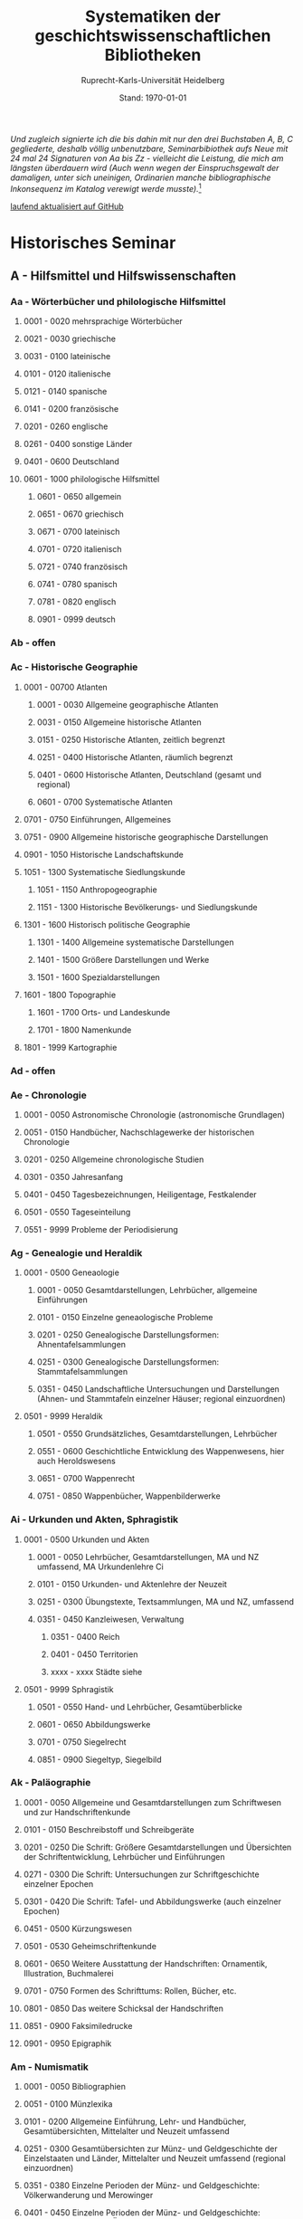 #+TITLE: Systematiken der geschichtswissenschaftlichen Bibliotheken
#+SUBTITLE: Ruprecht-Karls-Universität Heidelberg
#+DATE: Stand: \today
#+AUTHOR:
#+LATEX_HEADER: \usepackage[a4paper]{geometry}
#+LATEX_HEADER: \usepackage{fancyhdr}
#+LATEX_HEADER: \pagestyle{fancy}
#+LATEX_HEADER: \usepackage[ddmmyyyy]{datetime}
#+LATEX_HEADER: \usepackage{titlesec}
#+LATEX_HEADER: \setcounter{tocdepth}{2}

/Und zugleich signierte ich die bis dahin mit nur den drei Buchstaben A, B, C gegliederte, deshalb völlig unbenutzbare, Seminarbibiothek aufs Neue mit 24 mal 24 Signaturen von Aa bis Zz - vielleicht die Leistung, die mich am längsten überdauern wird (Auch wenn wegen der Einspruchsgewalt der damaligen, unter sich uneinigen, Ordinarien manche bibliographische Inkonsequenz im Katalog verewigt werde musste)./[fn:1]


\rightline{Reinhart Koselleck}

\tableofcontents

[[https://github.com/avanides/hd-hs-fachbibliothek][laufend aktualisiert auf GitHub]]

\pagebreak
* Historisches Seminar
** A - Hilfsmittel und Hilfswissenschaften
*** Aa - Wörterbücher und philologische Hilfsmittel
**** 0001 - 0020 mehrsprachige Wörterbücher
**** 0021 - 0030 griechische
**** 0031 - 0100 lateinische
**** 0101 - 0120 italienische
**** 0121 - 0140 spanische
**** 0141 - 0200 französische
**** 0201 - 0260 englische
**** 0261 - 0400 sonstige Länder
**** 0401 - 0600 Deutschland
**** 0601 - 1000 philologische Hilfsmittel
***** 0601 - 0650 allgemein
***** 0651 - 0670 griechisch
***** 0671 - 0700 lateinisch
***** 0701 - 0720 italienisch
***** 0721 - 0740 französisch
***** 0741 - 0780 spanisch
***** 0781 - 0820 englisch
***** 0901 - 0999 deutsch
*** Ab - offen
*** Ac - Historische Geographie
**** 0001 - 00700 Atlanten
***** 0001 - 0030 Allgemeine geographische Atlanten
***** 0031 - 0150 Allgemeine historische Atlanten
***** 0151 - 0250 Historische Atlanten, zeitlich begrenzt
***** 0251 - 0400 Historische Atlanten, räumlich begrenzt
***** 0401 - 0600 Historische Atlanten, Deutschland (gesamt und regional)
***** 0601 - 0700 Systematische Atlanten
**** 0701 - 0750 Einführungen, Allgemeines
**** 0751 - 0900 Allgemeine historische geographische Darstellungen
**** 0901 - 1050 Historische Landschaftskunde
**** 1051 - 1300 Systematische Siedlungskunde
***** 1051 - 1150 Anthropogeographie
***** 1151 - 1300 Historische Bevölkerungs- und Siedlungskunde
**** 1301 - 1600 Historisch politische Geographie
***** 1301 - 1400 Allgemeine systematische Darstellungen
***** 1401 - 1500 Größere Darstellungen und Werke
***** 1501 - 1600 Spezialdarstellungen
**** 1601 - 1800 Topographie
***** 1601 - 1700 Orts- und Landeskunde
***** 1701 - 1800 Namenkunde
**** 1801 - 1999 Kartographie
*** Ad - offen
*** Ae - Chronologie
**** 0001 - 0050 Astronomische Chronologie (astronomische Grundlagen)
**** 0051 - 0150 Handbücher, Nachschlagewerke der historischen Chronologie
**** 0201 - 0250 Allgemeine chronologische Studien
**** 0301 - 0350 Jahresanfang
**** 0401 - 0450 Tagesbezeichnungen, Heiligentage, Festkalender
**** 0501 - 0550 Tageseinteilung
**** 0551 - 9999 Probleme der Periodisierung
*** Ag - Genealogie und Heraldik
**** 0001 - 0500 Geneaologie
***** 0001 - 0050 Gesamtdarstellungen, Lehrbücher, allgemeine Einführungen
***** 0101 - 0150 Einzelne geneaologische Probleme
***** 0201 - 0250 Genealogische Darstellungsformen: Ahnentafelsammlungen
***** 0251 - 0300 Genealogische Darstellungsformen: Stammtafelsammlungen
***** 0351 - 0450 Landschaftliche Untersuchungen und Darstellungen (Ahnen- und Stammtafeln einzelner Häuser; regional einzuordnen)
**** 0501 - 9999 Heraldik
***** 0501 - 0550 Grundsätzliches, Gesamtdarstellungen, Lehrbücher
***** 0551 - 0600 Geschichtliche Entwicklung des Wappenwesens, hier auch Heroldswesens
***** 0651 - 0700 Wappenrecht
***** 0751 - 0850 Wappenbücher, Wappenbilderwerke
*** Ai - Urkunden und Akten, Sphragistik
**** 0001 - 0500 Urkunden und Akten
***** 0001 - 0050 Lehrbücher, Gesamtdarstellungen, MA und NZ umfassend, MA Urkundenlehre Ci
***** 0101 - 0150 Urkunden- und Aktenlehre der Neuzeit
***** 0251 - 0300 Übungstexte, Textsammlungen, MA und NZ, umfassend
***** 0351 - 0450 Kanzleiwesen, Verwaltung
****** 0351 - 0400 Reich
****** 0401 - 0450 Territorien
****** xxxx - xxxx Städte siehe
**** 0501 - 9999 Sphragistik
***** 0501 - 0550 Hand- und Lehrbücher, Gesamtüberblicke
***** 0601 - 0650 Abbildungswerke
***** 0701 - 0750 Siegelrecht
***** 0851 - 0900 Siegeltyp, Siegelbild
*** Ak - Paläographie
**** 0001 - 0050 Allgemeine und Gesamtdarstellungen zum Schriftwesen und zur Handschriftenkunde
**** 0101 - 0150 Beschreibstoff und Schreibgeräte
**** 0201 - 0250 Die Schrift: Größere Gesamtdarstellungen und Übersichten der Schriftentwicklung, Lehrbücher und Einführungen
**** 0271 - 0300 Die Schrift: Untersuchungen zur Schriftgeschichte einzelner Epochen
**** 0301 - 0420 Die Schrift: Tafel- und Abbildungswerke (auch einzelner Epochen)
**** 0451 - 0500 Kürzungswesen
**** 0501 - 0530 Geheimschriftenkunde
**** 0601 - 0650 Weitere Ausstattung der Handschriften: Ornamentik, Illustration, Buchmalerei
**** 0701 - 0750 Formen des Schrifttums: Rollen, Bücher, etc.
**** 0801 - 0850 Das weitere Schicksal der Handschriften
**** 0851 - 0900 Faksimiledrucke
**** 0901 - 0950 Epigraphik
*** Am - Numismatik
**** 0001 - 0050 Bibliographien
**** 0051 - 0100 Münzlexika
**** 0101 - 0200 Allgemeine Einführung, Lehr- und Handbücher, Gesamtübersichten, Mittelalter und Neuzeit umfassend
**** 0251 - 0300 Gesamtübersichten zur Münz- und Geldgeschichte der Einzelstaaten und Länder, Mittelalter und Neuzeit umfassend (regional einzuordnen)
**** 0351 - 0380 Einzelne Perioden der Münz- und Geldgeschichte: Völkerwanderung und Merowinger
**** 0401 - 0450 Einzelne Perioden der Münz- und Geldgeschichte: Mittelalter - allgemeine Überblicke
**** 0501 - 0550 Mittelalter - Einzelepochen
**** 0051 - 0700 Mittelalter - landes- und ortsgeschichtliche Monographien (regional einzuordnen)
**** 0751 - 0800 Einzelne Perioden der Münz- und Geldgeschichte: Neuzeit - allgemeine Überblicke
**** 0801 - 0850 Neuzeit - Einzelepochen
**** 0851 - 0900 Neuzeit - landes- und ortsgeschichtliche Monographien (regional einzuordnen)
**** 0901 - 1000 Masse und Gewicht
*** Ao - Einführung in die Geschichtswissenschaft: Methodische Handbücher
**** 0001 - 0150 Einführung in die Gesamtgebiete der Geschichtswissenschaft
**** 0151 - 0300 Einführung in die mittelalterliche Geschichte
**** 0301 - 0450 Einführung in die neuere Geschichte
**** 0451 - 0500 Sonstige einführende Werke
**** 0501 - 0700 Methodische Handbücher
*** Aq - Archiv- und Bibliothekskunde
**** 0001 - 0200 Allgemeine Archivkunde
**** 0201 - 0400 Bestandsübersichten und Inventare einzelner Archive
**** 0401 - 0500 Allgemeine Bibliothekskunde
**** 0501 - 9999 Führer zu einzelnen Bibliotheken
*** Ar - Museumswissenschaft / Museumskunde
*** As - Mittelalterliche Archäologie
**** 0001 - 0200 Allgemeines, Einführungen, Übersichten
**** 0201 - 0300 Nordeuropa
**** 0301 - 0400 Westeuropa
**** 0401 - 0500 Mitteleuropa
**** 0501 - 0600 Osteuropa
**** 0601 - 0700 Südeuropa
*** Au - Bibliographieren und Quellenkunden
**** 0001 - 0030 Einführungen in die Bibliographien- und Quellenkunde
**** 0031 - 0130 Bibliographien zur gesamten Weltgeschichte
**** 0131 - 0250 Bibliographien zur deutschen Geschichte: allgemein
**** 0251 - 0450 Bibliographien zur deutschen Geschichte: Neuzeit
***** 0300 - 0450 einzelne Epochen
**** 0451 - 0500 Bibliographien zur deutschen Geschichte: Mittelalter
**** 0501 - 0650 Bibliographien zur Geschichte der deutschen Territorien und Länder
**** 0651 - 0850 Bibliographien zur Geschichte einzelner Länder außer Deutschland
**** 0851 - 0999 Bibliographien zu einzelnen systematischen Gebieten der Geschichtswissenschaft - Spezialbibliographien
*** Aw - Allgemeine Enzyklopädien, Historische Sachwörterbücher, Biographische Wörterbücher
**** 0001 - 0050 Allgemeine Lexika
**** 0051 - 0300 Historische und politische Sachwörterbücher (allgemeine, sachliche, begriffliche, ausländische)
**** 0301 - 0500 Deutschland
**** 0501 - 0999 Biographische Wörterbücher
***** 0501 - 0600 Allgemein und international 
***** 0601 - 0800 Ausland in der Reihenfolge: angelsächsischer Bereich, romantisch-lateinische Welt, östliche Europa, Asien, Afrika
***** 0801 - 0900 Deutschland
***** 0901 - 0999 Deutsche Länder in der Reihenfolge: Nord-, Ost-, Mittel-, West- und Süddeutschland
*** Ax - Spezielle Nachslagewerke
**** 0001 - 0100 Staat, Gesellschaft, Soziologie, Politik
**** 0101 - 0150 Wirtschaft
**** 0151 - 0200 Recht, Völkerrecht
**** 0300 - 0999 Theologie
*** Ay - Elektronische Nachschlagewerke, EDV-Literatur, Neue Medien
**** 0001 - 0200 Elektronische Nachschlagewerke, CD-Roms
**** 0201 - 0400 DVDs
**** 0401 - 0600 Neue Medien und Geschichtswissenschaft
**** 0601 - 0900 EDV-Literatur
\pagebreak
** TODO B - Quellen zur Geschichte des Mittelalters
*** Ba - Allgemeine Quellensammlungen, Folio und Quart, innerhalb der MGH
**** DONE 0001 - 0100 MGH SS (Scriptores) [Geschichtsschreiber]
***** 0001 - 0035 SS (Scriptores in Folio)
***** 0051 - 0065 Auct. ant. (Auctores antiquissimi)
***** 0071 - 0077 SS. rer. Merov. (Scriptores rerum Merovingicarum)
***** 0080 - xxxx SS. rer. Langob. (Scriptores rerum Langobardicarum et Italicarum)
***** 0082 - xxxx Gesta pont. Roman. (Gesta pontificum Romanorum)
***** 0084 - 0089 Dt. Chron. (Scriptores qui vernacula lingua usi sunt) Deutsche Chroniken und andere Geschichtsbücher des Mittelalters
***** 0093 - 0095 Ldl (Libelli de lite imperatorum et pontificum)
**** DONE 0101 - 0150 MGH LL [Rechtstexte]
***** 0101 - 0105 LL (Leges in Folio)
***** 0106 - 0120 LL nat. Germ. (Leges nationum Germanicarum)
***** 0121 - 0122 Capit. (Capitularia regum Francorum)
***** 0121 - 0122 Capit. episc. (Capitula episcoporum)
# ***** xxxx - xxxx Capit. N. S. (Capitularia regum Francorum, Nova series)
***** 0126 - 0134 Conc. (Concilia)
# ****** 0133 - 0133 Ordines (Ordines de celebrando concilio)
***** 0135 - 0147 Const. (Constitutiones et acta publica imperatorum et regum)
***** 0148 - 0150 Formulae (Formulae Merowingici et Karolini aevi)
# ***** xxxx - xxxx Fontes iuris (Fontes iuris Germanici antiqui in usum scholarum separatim editi)
# ***** xxxx - xxxx Fontes iuris N. S. (Fontes iuris Germanici antiqui, Nova series)
**** DONE 0151 - 0200 MGH DD Diplomata [Urkunden]
***** 0151 - 0151 DD. Merov. (1872) (Diplomata in Folio)
***** 0152 - 0152 DD Merov. Die Urkunden der Merowinger
# ***** 0153 - 0153 DD Arnulf. Die Urkunden der Arnulfinger (fehlt: aktuell nur UB 2012 B 377; Regestenband: Bh 415)
***** 0155 - 0158 Die Urkunden der Karolinger
# ***** 0159 - 0159 DD Rudolf. Die Urkunden der burgundischen Rudolfinger
***** 0161 - 0164 Die Urkunden der deutschen Karolinger
# ***** 0165 - 0170 nicht vergeben (Angabe im Maschinenskript "168 Burgund I" = Ba 159)
***** 0171 - 0189 Die Urkunden der deutschen Könige und Kaiser
***** 0190 - xxxx Laienfürsten und Dynastenurkunden der Kaiserzeit (190 DD Hdl / 191 DD Math)
# ***** xxxx - xxxx DD Jerus. Die Urkunden der Lateinischen Könige von Jerusalem
**** 0201 - 0230 MGH Epp.
***** 0201 - 0208 Epp., Quartserie.
***** 0209 - 0220 frei
***** 0221 - 0223 Epp. saec. XIII., in Quart
**** 0231 - 0270 MGH Antiquitates
***** 0231 - 0236 Poetae latini, Quart
***** 0246 - 0250 Necrologia
***** 0261 - xxxx Libri Confraternitatum
***** 0271 - xxxx Libri Memoriales
**** 0475 - xxxx MGH Indices
**** 0751 - 0949 MGH andere Reihen
***** 0751 - 0760 Staatschriften des späten Mittelalters
***** 0781 - 0805 Fontes iuris Germ. antiqui
***** 0821 - 0825 Briefe der dt. Kaiserzeit
***** 0841 - 0845 Epistolae selectae
***** 0900 - 0911 Quellen zur Geistesgeschichte des Mittelalters
***** 0921 - 0924 Deutsches Mittelalter
*** Bb - Allgemeine Quellensammlungen, Folio und Quart, außerhalb der MGH
*** Bc - Allgemeine Quellensammlungen, nicht Folio und Quart
*** Bd - Einzelausgaben nicht urkundlicher Quellen
~Hinweis!~

~Die Signaturen richten sich streng nach den Lebensdaten der Autoren bzw. den Entstehungsdaten der Werke - ab dem 11. Jahrhundert entfallen dabei jeweils 2 Signaturen auf ein Jahr: also ist jeweils die 2. bis 4. Stelle der Jahreszahl mit 2 zu duplizieren. Zum Beispiel:~

~Agathias, ed. Keydell: Ag. gest. 582 = Bd 582~

~oder~

~Gilbert Foliot, Letters and Charters (1139 - 1187), ed. Brooke = Bd 1374~

**** 0001 - 0050 bis Christi Geburt
**** 0051 - 0125 1. Jh. n. Chr. 
**** 0126 - 0200 2. Jh. 
**** 0201 - 0300 3. Jh. 
**** 0301 - 0400  
**** 0401 - 0500
**** 0501 - 0600
**** 0601 - 0700
**** 0701 - 0800
**** 0801 - 0900
**** 0901 - 1000 
**** 1001 - 1200
**** 1201 - 1400
**** 1401 - 1600
**** 1601 - 1800
**** 1801 - 2000
**** 2001 - 2200

*** Be - Rechtsquellen, einschließlich urbarialer Aufzeichnungen
*** Bf - Papsturkunden
**** 0001 - 0020 Regestenwerke
**** 0021 - 0060 Gesamtsammlungen unter geographischen und sachlichen Gesichtspunkten
**** 0070 - xxxx Rep. Germ.
**** 0100 - 0199 Früh- bis Spätmittelalter allgemein
**** 0200 - 0299 Papstregister des 13. und 14. Jahrhunderts
**** 0300 - 0349 Päpstliche Staats- und Finanzverwaltung im Spätmittelalter
**** 0350 - 0500 Konzilsakten des 15. Jahrhunderts
*** Bg - Urkunden deutscher Kaiser und Könige; Urkunden deutscher Territorien, Klöster, Stifte und Städte
*** Bh - Urkunden außerdeutscher Herrscher, Territorien, Klöster, Stifte und Städte
*** Bm - Quellen zur Geschichte der mittelalterlichen Orden
*** Bo - Texte zur lateinischen, deutschen und sonstigen nationalsprachlichen Dichtung ('Literatur') des Mittelalters, auch Übersetzungen poetischer Texte
*** Bp - Inschriften; sonstige Quellengattungen
*** Bx - Übungstexte und Quellenauswahlen
*** Bz - Übersetzungen von im engeren Sinn historischen Quellen
\pagebreak
** C - Quellenkunde zum Mittelalter
*** Ca - Einführung in Studium und Quellen des Mittelalters
**** 0001 - 0100 frei
**** 0101 - 0200 deutsche Einführungen in Studium und Methode (Mittelalter)
**** 0201 - 0300 nichtdeutsche Einführungen
**** 0301 - 0400 einführende Überblicke über die Literatur zur Geschichte des Mittelalters
**** 0401 - 0450 Einführungen in die Rechts- und Verfassungsgeschichte
**** 0451 - 0500 Einführungen in die Kirchengeschichte
**** 0501 - 0550 Einführungen in die Wirtschafts- und Sozialgeschichte
**** 0551 - 0600 Einführungen in die Kulturgeschichte
**** 0601 - 0650 Einführungen in die Kunstgeschichte
**** 0651 - 0700 Einführungen in sonstige Teilgebiete der Geschichte des Mittelalters
**** 0701 - 0800 Einführungen zur Geschichte des Frühmittelalters
**** 0801 - 0900 Einführungen zur Geschichte des Hochmittelalters
**** 0901 - 0999 Einführungen zur Geschichte des Spätmittelalters
*** Cb - bleibt frei
*** Cc - Allgemeine Quellenkunde und Verzeichnisse der nichturkundlichen Quellen zur Geschichte des Mittelalters
**** 0001 - 0100 Verzeichnisse der nichturkundlichen Quellen zur Geschichte des Mittelalters
**** 0101 - 0200 frei
**** 0201 - 0300 Allgemeine Quellenkunde zur allgemeinen Geschichte des Mittelalters
**** 0301 - 0500 Allgemeine Quellenkunde zur deutschen Geschichte des Mittelalters
**** 0501 - 0700 Allgemeine Quellenkunde zur Geschichte anderer Länder im Mittelalter
***** 0501 Frankfreich
***** 0531 Italien
***** 0551 England
***** 0581 Skandinavien
***** 0601 Slavische Länder
***** 0631 Byzanz
***** 0661 Islam
***** 0681 sonstige
**** 0701 - 0800 Allgemeine Quellenkunde zur Geschichte des Frühmittelalters
**** 0801 - 0900 Allgemeine Quellenkunde zur Geschichte des Hochmittelalters
**** 0901 - 0999 Allgemeine Quellenkunde zur Geschichte des Spätmittelalters
*** Cd - Literatur zu den einzelnen Gattungen historischer Quellen (mit Ausschluß der Urkundenlehre)
**** 0001 - 0100 frei
**** 0101 - 0200 Annalen
***** 0101 - 0140 Allgemeines
***** 0141 - 0160 Frühmittelalter
***** 0161 - 0180 Hochmittelalter
**** 0201 - 0400 Chronistik und Weltchronistik
***** 0201 - 0230 Allgemeine Literatur zur Chronistik
***** 0231 - 0270 Chronistik in den einzelnen Ländern
***** 0271 - 0300 Weltchroniken
***** 0301 - 0320 Bistumschroniken
***** 0321 - 0350 Klosterchroniken und sonstige (außer Städtechroniken)
***** 0351 - 0400 Städtechroniken
**** 0401 - 0500 Literatur zur Biographie und Personenschilderung (Unterteilung vergleiche 0101 - 0200: Annalen)
**** 0501 - 0600 Literatur zur Hagiographie (Unterteilung vergleiche 0101 - 0200: Annalen)
**** 0601 - 0700 Literatur zu Briefen, Korrespondenzen, Akten im Mittelalter
**** 0701 - 0800 Literatur zu Staatsschriften, politischen Lehrschriften, politischer Publizistik im Mittelalter
**** 0801 - 0950 Literatur zu den Rechtsquellen und urbarialen Aufzeichnungen
***** 0901 - 0902 zu liturgischen Texten
***** 0903 - 0950 zum Kanonischen Recht
**** 0951 - 0980 Literatur zu den archäologischen Quellen
**** 0981 - 0999 Literatur zu den Inschriften
*** Ce - Literatur zu einzelnen erzählenden Quellen oder Quellengruppen
**** 0001 - 0200 Räumliche Anordnung für die nicht chronologisch einzuordnenden
***** 0001 - 0050 Norddeutschland
***** 0051 - 0100 Süddeutschland
***** 0101 - 0180 außerdeutsches Europa
***** 0181 - 0200 sonstige
**** 0201 - 0250 Antike und Spätantike
**** 0251 - 0300 Frühmittelalter (bis ca. 700)
**** 0301 - 0400 Karolinger
**** 0401 - 0500 10. Jahrhundert
**** 0501 - 0600 11. Jahrhundert
**** 0601 - 0700 12. Jahrhundert
**** 0701 - 0800 13. Jahrhundert
**** 0801 - 0900 14. Jahrhundert
**** 0901 - 0999 15. Jahrhundert
*** Cf - Literatur zur Geschichte der mittelalterlichen Literaturen (Darstellungen und Monographien)
**** 0001 - 0050 Allgemeines und Darstellungen _aller_ europäischen Literaturen in _einem_ Werk
**** 0051 -0150 Monographien zu der allen Literaturen gemeinsamen Problematik
***** 0051 - 0070 Formprobleme
***** 0071 - 0100 Übersetzungsprobleme; Begriffswelt
***** 0101 - 0150 Literarische Gattungen
**** 0151 - 0200 Altchristliche, spätantike und byzantinische Literatur
**** 0201 - 0400 Lateinische Literatur des Mittelalters
***** 0201 - 0250 Gesamtdarstellungen
***** 0251 - 0275 Frühmittelalter
***** 0276 - 0300 Hochmittelalter
***** 0301 - 0350 Spätmittelalter
***** 0351 - 0400 einzelnes (sachlich)
**** 0401 - 0600 Deutsche Literatur des Mittelalters
***** 0401 - 0450 Gesamtdarstellungen
***** 0451 - 0500 Hochmittelalter
***** 0501 - 0550 Spätmittelalter
***** 0551 - 0600 einzelnes (sachlich)
**** 0601 - 0700 französische Literatur des Mittelalters
***** 0601 - 0625 Gesamtdarstellungen
***** 0626 - 0650 Hochmittelalter
***** 0651 - 0675 Spätmittelalter
***** 0676 - 0700 einzelnes (sachlich)
**** 0701 - 0800 Italienische Literatur des Mittelalters
***** 0701 - 0725 Gesamtdarstellungen
***** 0726 - 0750 Hochmittelalter
***** 0751 - 0775 Spätmittelalter
***** 0776 - 0800 einzelnes (sachlich)
**** 0801 - 0900 Englische Literatur des Mittelalters
***** 0801 - 0825 Gesamtdarstellungen
***** 0826 - 0850 Früh- und Hochmittelalter
***** 0851 - 0875 Spätmittelalter
***** 0876 - 0900 einzelnes (sachlich)
**** 0901 - 0999 sonstige Literaturen des Mittelalters
*** Cg - bleibt frei
*** Ch - bleibt frei
*** Ci - Diplomatik, Gesamtdarstellungen, Monographien und Spezialliteratur zu den Urkunden des Mittelalters
**** 0001 - 0050 Grundsätzliches zum mittelalterlichen Urkundenwesen
**** 0051 - 0100 Spätantike Voraussetzungen
**** 0101 - 0150 Verzeichnisse der gedruckten und ungedruckten Urkundensammlungen
**** 0151 - 0200 Gesamtdarstellungen der Urkundenlehre
**** 0201 - 0400 Gesamtsdarstellungen und Spezialliteratur zur Lehre von den Königsurkunden
***** 0201 - 0220 Allgemeines
***** 0221 - 0250 zu den deutschen Königsurkunden
***** 0251 - 0280 zu nichtdeutschen Königsurkunden
***** 0281 - 0400 Kanzleigeschichte (innere und äußere Merkmale)
****** 0281 - 0300 Merowinger
****** 0301 - 0330 Karolinger
****** 0331 - 0360 Hochmittelalter
****** 0361 - 0400 Spätmittelalter
**** 0401 - 0600 Gesamtdarstellungen und Spezialliteratur zur Lehre von den Papsturkunden
***** 0401 - 0450 Gesamtdarstellungen und Darstellungen von Teilaspekten durch das ganze Mittelalter
***** 0451 - 0500 Kanzleigeschichte und Registerwesen, Frühmittelalter
***** 0501 - 0550 Kanzleigeschichte und Registerwesen, Hochmittelalter
***** 0551 - 0600 Kanzleigeschichte und Registerwesen, Spätmittelalter
**** 0601 - 0850 Gesamtdarstellungen und Spezialliteratur zur Lehre von den Privaturkunden
***** 0601 - 0650 Gesamtdarstellungen 
***** 0651 - 0700 Bischofskanzleien, Offizialat
***** 0701 - 0750 Fürstliche Kanzleien
***** 0751 - 0770 Kanzlei- und Schreibschulen
***** 0771 - 0800 Formular- und Briefsteller-Literatur
***** 0801 - 0830 Notariatsurkunde
***** 0831 - 0850 sonstiges
**** 0851 - 0999 Untersuchungen zu bestimmten Empfängerkomplexen (Fälschungsnachweise) und zu Einzelstücken (regional geordnet)
***** 0851 - 0900 nördliches und mittleres Deutschland
***** 0901 - 0950 Süddeutschland
***** 0951 - 0999 außerdeutsche Empfänger bzw. Urkunden
*** TODO Ck - Regestenwerke und Urkundenverzeichnisse
*** Cl - bleibt frei
*** Cy - bleibt frei
*** Cz - Auswertung des Quellenmaterials zur darstellenden Verzeichnung in chronologischer oder geographischer Anordnung (vgl. Erläuterung)
(darstellender Charakter, aber die _Hilfsmittel_-Eigenschaft steht im Vordergrund)
**** 0001 - 0100 Jahrbücher der deutschen Geschichte (einschließlich Jahrbücher der fränkischen Geschichte)
**** 0101 - 0200 Sonstige chronologisch geordnete Auswertung
**** 0201 - 0500 Auswertung in geographischer Anordnung, Deutschland
***** 0201 - 0300 Allgemeines
***** 0301 - 0500 deutsche Landschaften
**** 0501 - 0999 Außerdeutsche Länder und Gebiete, Auswertung in geographischer Anordnung
\pagebreak
** D - Mittelalterliche Geschichte (chronologisch)
*** Da - Gesamtdarstellungen und Monographien zu gesamtmittelalterlichen Problemen
**** 0001 - 0100 Das Mittelalter: Literatur zum Begriff, zur Periodisierung, zur Problematik, zum 'Erbe des Mittelalters', Einzelnes
***** 0062 - 0070 Biographische Sammelwerke zur ganzen mittelalterlichen Geschichte
**** 0101 - 0200 Gesamtdarstellungen der Geschichte des Mittelalters
***** 0101 - 0150 in deutscher Sprache
***** 0151 - 0200 in anderen Sprachen
**** 0201 - 0300 knappe Schul- und Handbücher zur Geschichte des ganzen Mittelalters
***** 0201 - 0250 in deutscher Sprache
***** 0251 - 0300 in anderen Sprachen
**** 0301 - 0500 leer
**** 0501 - 0700 deutsche Geschichte im gesamten Mittelalteraa
***** 0501 moderne Literatur
***** 0551 ältere Werke
***** 0601 Einzelnes, Aufsätze, Vorträge, Reden zur deutschen Geschichte im Mittelalter
**** 0701 - 0800 freibleibend für gesamtmittelalterliche Erscheinungen außer den Kreuzzügen
**** 0801 - 0900 Die Kreuzzüge (nur über die Jahrhunderte hinweggehende Gesamtdarstellungen der Kreuzzüge)
**** 0901 - 0999 Monographien zu Einzelaspekten der gesamten Kreuzzugsgeschichte
*** WAITING Db - Mittelalterrezeption
**** xxxx - xxxx Monumente
**** xxxx - xxxx Film
**** xxxx - xxxx Theater
**** xxxx - xxxx Literatur
**** xxxx - xxxx Musik
**** xxxx - xxxx Spiele
**** xxxx - xxxx Werbung
**** xxxx - xxxx Sonstiges
*** Dc - Frühgeschichteliche, nichtantike Voraussetzungen der mittelalterlichen Geschichte
**** 0001 - 0015 Methodisches und Grundsätzliches zur Vor- und Frühgeschichte
**** 0016 - 0050 Gesamtdarstellungen der Vorgeschichte
**** 0051 - 0070 Die Indogermanenfrage
**** 0071 - 0090 Die Kelten
**** 0091 - 0100 Die Illyrer
**** 0101 - 0120 Sonstige indogermanische und nichtindogermanische Sprachgruppen und Völker (außer: Germanen)
**** 0121 - 0150 _Die Germanen_: Einzelnes zu ihrer Entstehung und zur Problematik
***** 0126 - 0150 Zur Geschichte der Germanenforschung und des Germanenbildes
**** 0151 - 0300 Die Germanen: Gesamtdarstellungen und Altertumskunde
**** 0301 - 0400 Sprachgeschichte; Stammeskunde; Ostgermanen und Westgermanen
**** 0401 - 0500 Kultur und Religion der Germanen
**** 0501 - 0600 Recht und Staat bei den Germanen
**** 0601 - 0800 Siedlungsgeschichte einzelner germanischer Völker (ab 3. Jahrhundert; für die davorliegende Stammeskunde siehe oben 301 ff.)
**** 0801 - 0900 Die Christianisierung der Germanen
**** 0901 - 0999 frei
*** Dd - Spätantike und frühchristliche Voraussetzungen des Mittelalters: Der Untergang der antiken Welt und die Völkerwanderung (= politische Geschichte des Mittelmeerraumes bis ins 6. Jahrhundert)
**** 0001 - 0100 Gesamtdarstellungen der spätantiken Welt und des Untergangs der antiken Welt
***** 0001 - 0050 Gesamtdarstellungen
***** 0051 - 0100 Monographien und kleinere Schriften zum Problem des Untergangs der Antike und zum Kontinuitätsproblem
**** 0101 - 0200 Einzelne Teile und Provinzen des Imperiums (grundsätzlich _vor 400_)
***** 0101 - 0150 der Westen
***** 0151 - 0200 der Osten
**** 0201 - 0300 Einzelne Lebensbereiche der antiken Welt (_außer_: Religionen)
***** 0201 - 0220 Militärverfassung
***** 0221 - 0250 Reichsorganisation
***** 0251 - 0275 Sozial- und Wirtschaftsgeschichte
***** 0276 - 0300 Kulturgeschichte
**** 0301 - 0400 Spätantike Religions- und Kirchengeschichte
**** 0401 - 0500 Politische Geschichte bis 395/406
***** 0451 Konstantin der Große
**** 0501 - 0800 Geschichte der Völkerwanderung
***** 0501 - 0520 Gesamtdarstellungen
***** 0521 - 0550 Monographien zur gesamten Völkerwanderungsgeschichte
***** 0551 - 0800 Geschichte der einzelner Stämme und Völker im Zeitalter der Völkerwanderung (_mit Ausnahme der Franken_)
****** 0551 - 0560 Ost- und Westgermanen, Gesamtdarstellungen
****** 0561 - 0600 westgermanische Völker und Stammesgruppen (außer Franken)
****** 0601 - 0800 die Ostgermanen
******* 0601 - 0630 Westgoten
******* 0631 - 0670 Ostgoten
******* 0671 - 0700 Wandalen
******* 0701 - 0730 Burgunden
******* 0731 - 0760 sonstige germanische Völker
******* 0761 - 0800 nichtgermanische Völker (z.B. Hunnen)
**** 0801 - 0900 Politische Geschichte der Mittelmeerwelt im 5. Jahrhundert (chronologisch)
**** 0901 - 0999 Politische Geschichte der Mittelmeerwelt im 6. Jahrhundert (chronologisch)
*** De - Das frühe Mittelalter, Gesamtdarstellungen: Das Zeitalter der Merowinger
**** 0001 - 0100 Gesamtdarstellungen des Frühmittelalters
**** 0101 - 0200 Monographien zur _gesamten_ Geschichte des Frühmittelalters
**** 0201 - 0300 Das nichtfränkische Frühmittelalter, 500 ff. (_nach_ der Wanderung) soweit nicht eng chronologisch begrenzt
***** 0205 - 0250 Angelsachsen und Britannien
***** 0251 - 0300 Byzanz
**** 0301 - 0400 Gesamtdarstellungen der fränkischen Geschichte; Gesamtdarstellungen der Merowingerzeit
**** 0401 - 0600 Monographien zur Geschichte des Frankenreichs, sachlich geordnet
***** 0401 - 0420 zur gesamten fränkischen Geschichte
***** 0421 - 0430 Völker im Frankenreich
***** 0431 - 0450 das Problem der fränkischen Landnahme (soweit nicht chronologisch)
***** 0451 - 0480 der archäologische Befund zur fränkischen Geschichte 
***** 0481 - 0510 Kirche
***** 0511 - 0550 Grundherrschaft; Agrar- und Wirtschaftsgeschichte
***** 0581 - 0600 sonstiges
**** 0601 - 0700 Monographien zum Frankenreich, räumlich geordnet
***** 0601 - 0630 Neustrien
***** 0631 - 0660 Austrasien und Nachbargebiete
***** 0661 - 0681 Burgund und Provence
***** 0682 - 0690 Aquitanien und Gascogne
***** 0691 - 0700 sonstige Gebiete
**** 0701 - 0800 Chronologische Anordnung, bis 511
***** 0751 - xxxx Chlodwig
**** 0801 - 0900 Das 6. Jahrhundert (ohne Mittelmeerraum)
**** 0901 - 0999 Das 7. Jahrhundert und die erste Hälfte des 8. Jahrhunderts (mit Mittelmeerraum)
***** 0951 - xxxx Mohammed

*** Df - Das Zeitalter der Karolinger
**** 0001 - 0100 Gesamtdarstellungen der Karolingerzeit
**** 0101 - 0300 Monographien zur Karolingerzeit (sachlich)
***** 0151 - 0170 archäologischer Befund
***** 0171 - 0200 Kirche
***** 0211 - 0270 Staat, Recht und Verfassung
***** 0271 - 0300 Sozial- und Wirtschaftsgeschichte
**** 0301 - 0400 Monographien zu einzelnen Gebieten des Karolingerreichs
***** 0301 - 0310 der Südosten
***** 0311 - 0340 Fränkische Kernlande
***** 0341 - 0370 Provence
***** 0371 - 0400 Italien
**** 0401 - 0500 Das nichtfränkische Europa in karolingischer Zeit und seine Beziehungen zum Frankenreich
***** 0401 - 0410 Byzanz
***** 0411 - 0420 Mähren
***** 0421 - 0450 Langobarden
***** 0451 - 0470 Angelsachsen
***** 0471 - 0500 Normannen
**** 0501 - 0600 Die Karolinger vor Karl dem Großen (chronologische Anordnung)
**** 0601 - 0799 Karl der Große und sein Zeitalter
***** 0601 - 0609 bibliographische Hilfsmittel
***** 0610 - 0630 Gesamtdarstellungen
***** 0631 - 0660 Monographien
***** 0661 - 0670 das Fortleben Karls des Großen
***** 0671 - 0730 die Eroberungen und der Machtausbau
****** 0681 - 0700 Sachsenkriege
****** 0701 - 0710 ostfränkischer Machtausbau
****** 0711 - 0720 Spanien
****** 0721 - 0730 sonstiges
***** 0731 - 0750 innere Regierung und Kultur
***** 0751 - 0780 das Kaisertum Karls des Großen
***** 0781 - 0799 sonstiges
**** 0800 - 0850 Ludwig der Fromme und der Streit seiner Söhne (1.H.9.Jh.)
**** 0851 - 0999 Die zweite Hälfte des 9. Jahrhunderts (843 ff.)
***** 0851 - 0860 Gesamtdarstellungen
***** 0861 - 0900 Sachmonographien
***** 0901 - 0924 Vertrag von Verdun und unmittelbare Folgezeit
***** 0925 - 0950 Nikolaus I. 
***** 0951 - 0970 die Entwicklung seit 888
***** 0971 - 0975 einzelne Gebiete: Italien
***** 0976 - 0985 Frankenreich am Ende des 9. Jahrhunderts
***** 0986 - 0999 Ostfranken (Deutschland) am Ende des 9. Jahrhunderts
*** Dg - Das Hochmittelalter, Gesamtdarstellungen: Das 10. Jahrhundert (Ottonen) und das 11. Jahrhundert (Salier vor dem Investiturstreit)
**** 0001 - 0050 Gesamtdarstellungen der europäischen und deutschen Geschichte im Hochmittelalter
***** 0001 - 0010 Bibliographische Hilfsmittel
***** 0011 - 0050 Gesamtdarstellungen
**** 0051 - 0150 Monographien zum gesamten Hochmittelalter
**** 0151 - 0200 Gesamtdarstellungen und Monographien zur Geschichte einzelner Länder (außer Deutschland) im Hochmittelalter
***** 0151 - 0160 Westeuropa, Frankreich
***** 0161 - 0170 Burgund
***** 0171 - 0200 England 
**** 0201 - 0700 Das 10. Jahrhundert und das Zeitalter der Ottonen
***** 0201 - 0240 Gesamtdarstellungen
***** 0241 - 0310 Monographien
****** 0291 Das Reichskirchensystem
***** 0311 - 0330 Konrad I.
***** 0331 - 0400 Heinrich I. 
****** 0331 Gesamtdarstellungen
****** 0351 Monographien
***** 0401 - 0500 Otto der Große
****** 0401 Gesamtdarstellungen
****** 0431 Monographien
****** 0415 Geschichte, chronologisch, vor 955
****** 0476 dasselbe nach 955
***** 0501 - 0530 Otto II.
***** 0531 - 0600 Otto III.
***** 0601 - 0700 Nichtdeutsche Länder im 10. Jahrhundert
****** 0601 Byzanz
****** 0616 Italien
****** 0626 Frankreich
****** 0641 Burgund
****** 0651 England
****** 0661 Normannen und Skandinavier
****** 0681 Ungarn und slavische Völker
**** 0701 - 0999 Das 11. Jahrhudnert vor dem Investiturstreit
***** 0701 - 0750 Heinrich II.
***** 0751 - 0775 Salier, Gesamtdarstellungen und Monographien zur salischen und frühsalischen Kaiserzeit
***** 0776 - 0850 Konrad II.
***** 0851 - 0950 Heinrich III.
***** 0926 - 0950 Regentschaft der Agnes
***** 0951 - 0999 Die Kirche vor dem Investiturstreit
*** Dh - Der Investiturstreit (letztes Drittel des 11. Jahrhunderts): Das Zeitalter der Staufer bis zum Tode Heinrichs VI. (12. Jh.)
**** 0001 - 0500 Das Zeitalter des Investiturstreits (2. Drittel 11. Jh. - 1125)
***** 0001 - 0050 Gesamtdarstellungen des Investiturstreits
***** 0051 - 0100 Monographien zur gesamten Geschichte des Investiturstreits
***** 0101 - 0150 Unmittelbare Vorgeschichte des Streits
***** 0151 - 0200 Heinrich IV. und seine Umgebung
***** 0201 - 0250 Gregor VII. und seine Umgebung
***** 0251 - 0300 Der Höhepunkt des Investiturstreits
****** 0276 - 0284 Einzelne Fürsten und Territorien
****** 0285 - 0300 einzelne Bischöfe und Bistümer
****** 0301 - 0350 übrige Literatur zur 2. Hälfte des 11. Jh.
****** 0351 - 0400 Nichtdeutsche Einzelstaaten, 2. Hälfte des 11. Jh.
****** 0401 - 0450 der 1. Kreuzzug
****** 0451 - 0500 Heinrich V. und das Wormser Konkordat
***** 0500 - 0999 Das Zeitalter der Staufer (12. Jahrhundert)
****** 0501 - 0550 Gesamtdarstellungen der Staufer und des 12. Jahrhunderts 
****** 0551 - 0630 Monographien zum 12. Jahrhundert
******* 0551 - 0580 Sachthemen
0561 - 0580 Zisterzienser
0581 - 0630 Regionalthemen (Ländern)
0581 - 0600 Normannen und Byzanz
0601 - 0610 Frankfreich
0612 - 0620 England
0621 - 0630 sonstige
****** 0631 - 0660 Kaiser Lothar III.
****** 0661 - 0700 Konrad III. und der 2. Kreuzzug
****** 0701 - 0900 Friedrich I. Barbarossa und sein Zeitalter
******* 0701 - 0710 Hilfsmittel
******* 0711 - 0730 Gesamtdarstellungen
****** 0731 - 0800 Monographien zur ganzen Regierungszeit
******* 0751 - 0775 Staatsdenken und Reichsverfassung
******* 0776 - 0800 einzelne Reichsteile, Heinrich der Löwe und sein Staat
******* 0801 - 0840 Einzeldarstellungen zum chronologischen Ablauf bis 1158
******* 0841 - 0850 dasselbe, 1159-1177
******* 0851 - 0875 Alexander III.
******* 0876 - 0900 dasselbe bis 1190
0876 - 0885 Italien nach dem Frieden von Venedig
0886 - 0895 der Prozess Heinrichs des Löwen
0896 - 0900 sonstiges
******* 0901 - 0980 Heinrich VI.
******* 0981 - 0999 Europa und der 3. Kreuzzug
*** Di - leer
*** Dk - Das Spätmittelalter (nur Gesamtdarstellungen und Monographien)
**** 0001 - 0050 Spezialbibliographien, Hilfsmittel, Einführungen
**** 0051 - 0100 Essais zum Charakter des Spätmittelalters
**** 0101 - 0200 Gesamtdarstellungen der europäischen Geschichte im Spätmittelalter
**** 0201 - 0300 dasselbe zur deutschen Geschichte im Spätmittelalter
**** 0301 - 0500 Sachmonographien zum gesamten Spätmittelalter
***** 0301 - 0350 (vergleichende) Verfassungsgeschichte
***** 0351 - 0380 Kirchengeschichte
***** 0381 - 0400 Kreuzzüge im Spätmittelalter
***** 0401 - 0450 Wirtschafts- und Sozialgeschichte
***** 0451 - 0500 Kulturgeschichte
**** 0501 - 0999 Regionalmonographien zum gesamten Spätmittelalter
***** 0701 - 0740 Westeuropa
***** 0741 - 0760 nichtdeutsches Mitteleuropa
***** 0761 - 0800 Osteuropa
***** 0801 - 0999 deutsche Landschaften und Territorien
****** 0801 - 0820 Bayern und Österreich
****** 0821 - 0840 Schwaben, Elsass, Schweiz
****** 0841 - 0860 Franken und Pfalz
****** 0861 - 0880 Rheinlande
****** 0881 - 0900 Lothringen
****** 0901 - 0920 Sachsen und Thüringen
****** 0921 - 0940 Mecklenburg und Pommern
****** 0941 - 0960 Marken, Lausitz, Brandenburg
****** 0961 - 0980 Böhmen und Schlesien
****** 0981 - 0999 sonstiges (deutsches Ordensterritorium)
Ordensgeschichts selbst siehe Ec

*** Dl - Geschichte des 13. Jahrhunderts
**** 0001 - 0150 Gesamtdarstellungen und Monographien zur Geschichte des 13. Jahrhunderts und einzelner Länder und Territorien in dieser Zeit
***** 0001 - 0075 einzelne Länder
****** 0051 - xxxx Italien
***** 0076 - 0150 deutsche Territorien im 13. Jahrhundert
**** 0151 - 0350 Sachmonographien zum 13. Jahrhundert
***** 0151 - 0180 Papsttum und Rom
***** 0181 - 0210 Bettelorden, vgl. En 721 ff.
***** 0211 - 0250 Ende des Königreichs Jerusalem, späte Kreuzzüge
***** 0250 - 0350 Verfassungsgeschichte
**** 0351 - 0400 Das Zeitalter Innocenz III.
***** 0381 - 400 Otto IV. und Philipp von Schwaben
***** 0401 - 0700 Friedrich II. und der Untergang der Staufer
****** 0401 - 0430 Gesamtdarstellungen der Geschichte Friedrichs II.
****** 0431 - 0470 Monographien
****** 0471 - 0500 chronologisch bis ca. 1220 
****** 0501 - 0550 chronologisch 1220-1240, Gregor IX.
****** 0581 - 0620 Konrad IV., Wilhelm von Holland
****** 0621 - 0640 die Spätzeit Friedrichs, 1240-1250 und die ersten Gegenkönige
****** 0641 - 0700 die letzten Staufer in Italien; Anjou in Italien
******* 0651 - 0670 Manfred
******* 0671 - 0680 Konradin
******* 0681 - 0700 Karl von Anjou
***** 0701 - 0800 ausserdeutsche Staaten im 13. Jahrhundert
****** 0701 - 0730 Frankreich
****** 0731 - 0750 England
****** 0751 - 0800 sonstige
***** 0801 - 0875 Deutschland im Zeitalter des Interregnum
****** 0801 - 0810 Gesamtdarstellungen
****** 0811 - 0840 Monographien über die Zustände im Interregnum
****** 0841 - 0850 Richard von Cornwall
****** 0851 - 0860 Alfons von Kastilien
****** 0861 - 0875 Gregor X. und die letzten Jahre des Interregnums
***** 0876 - 0950 Von der Wahl Rudolfs bis zum Tode Albrechts I.
****** 0876 - 0920 Rudolf von Habsburg
****** 0921 - 0930 Adolf von Nassau
****** 0931 - 0950 Albrecht I.
***** 0951 - 0999 Das Zeitalter Bonifaz VIII. und Philipps des Schönen
*** Dm - Geschichte des 14. Jahrhunderts
**** 0001 - 0050 Gesamtdarstellungen und Monographien, sachlich
**** 0051 - 0150 dasselbe, räumlich, außerdeutsche Länder
***** 0131 - xxxx Byzanz, s. auch Türkei
**** 0151 - 0250 dasselbe, räumlich, deutsche Territorien
***** 0166 - xxxx Schweiz
***** 0231 - xxxx Hanse (frühe Periode), Politische Geschichte
**** 0251 - 0300 Heinrich VII.
**** 0301 - 0351 Das Papsttum in Avignon
**** 0351 - 0450 Ludwig der Bayer
***** 0351 - 0360 Gesamtdarstellungen
***** 0361 - 0450 Monographien
****** 0371 - 0380 Deutsche Politik
****** 0381 - 0390 Rhens
****** 0391 - 0410 Kampf mit der Kurie
****** 0411 - 0431 sonstiges in der Zeit Ludwig des Bayern
**** 0451 - 0550 Der 100jährige Krieg (1. Phase, bis 1380)
***** 0451 - 0470 Vorgeschichte in England und Frankreich
***** 0471 - 0480 Gesamtdarstellungen des ganzen Krieges bzw. der 1. Phase
***** 0481 - 0500 Monographien zum ganzen Krieg bzw. zur 1. Phase
***** 0501 - 0520 chronologisch bis 1346
***** 0521 - 0535 chronologisch bis 1360
***** 0536 - 0550 chronologisch bis 1380, König Karl V.
**** 0551 - 0650 Das Zeitalter Karls VI.
***** 0551 - 0560 Gesamtdarstellungen
***** 0561 - 0650 Monographien
****** 0561 - 0610 Reichspolitik, Verfassungsgeschichte (Territ.- u. Städtepolitik)
****** 0611 - 0620 Beziehungen zur Kurie
****** 0621 - 0630 Außenpolitik
****** 0631 - 0650 Sonstiges in seiner Zeit
**** 0651 - 0750 König Wenzel und der Ausgang des 14. Jh. in Deutschland
***** 0651 - 0680 Wenzel
***** 0681 - 0720 Einzelne deutsche Fürsten und Territorien
***** 0721 - 0750 Die Städte, die Fürsten udn der König
**** 0751 - 0800 Das große Schisma
***** 0751 - 0755 Gesamtdarstellungen
***** 0756 - 0765 Verlauf; einzelne Päpste
***** 0781 - 0800 einzelne Länder
**** 0801 - 0900 Der burgundische Staat: Gesamtdarstellungen und Frühzeit
***** 0801 - 0810 Gesamtdarstellungen der Geschichte der spätmittelalterlichen Herzöge von Burgund
***** 0811 - 0850 Monographien
***** 0851 - 0900 Philipp der Kühne
**** 0901 - 0999 Der 100jährige Krieg (2. Phase, 1380-1415)
***** 0941 - xxxx Armagnacs und Bourguignons
****** 0951 - xxxx Cabochiens
***** 0982 - xxxx England
*** Dn - leer
*** Do - Geschichte des 15. Jahrhunderts
**** 0001 - 0050 Gesamtdarstellungen und Monographien, sachlich 
**** 0051 - 0150 dasselbe, räumlich, deutsche Geschichte und außerdeutsche Länder
**** 0151 - 0250 dasselbe, räumlich, deutsche Territorien
**** 0251 - 0300 König Ruprecht
**** 0301 - 0420 Das Konzilszeitalter
***** 0301 - 0310 Gesamtdarstellungen
***** 0311 - 0330 Monographien
***** 0331 - 0350 Konstanz
***** 0351 - 0370 Basel
***** 0371 - 0390 einzelne Personen und Probleme
***** 0391 - 0420 Huss und die Hussitenkriege
**** 0421 - 0500 Kaiser Sigismund
***** 0421 - 0430 Gesamtdarstellungen
***** 0431 - 0450 Monographien
***** 0451 - 0480 deutsche Politik (zur Konzilspolitik siehe 331)
***** 0481 - 0500 Außenpolitik
**** 0501 - 0580 Der 100jährige Krieg (Endphase, 1415-1450)
***** 0521 - xxxx Jeanne d'Arc
***** 0551 - 0560 Friede von Arras
***** 0561 - 0580 Karl VII.
**** 0581 - 0630 Osteuropa
***** 0601 - 0610 Polen und der deutsche Orden
***** 0611 - 0630 Ungarn
**** 0631 - 0650 König Albrecht II.
**** 0651 - 0750 Friedrich III.
***** 0651 - 0660 Gesamtdarstellungen
***** 0661 - 0700 Monographien
****** 0681 - 0700 Außenpolitik
****** 0701 - 0750 chronologisch, 2. Hälfte 15. Jh.
**** 0751 - 0800 Deutsche Landesfürsten im 15. Jahrhundert
**** 0801 - 0950 Westeuropa in der 2. Hälfte des 15. Jahrhunderts
***** 0811 - xxxx Ludwig XI.
***** 0851 - xxxx Karl der Kühne
**** 0951 - 0999 Osteuropa in der 2. Hälfte des 15. Jh.
*** Dp - Frührenaissance (Italien im 14. und 15. Jh.); Das Zeitalter Maximilians I.; Deutschland vor der Reformation
**** 0001 - 0100 Gesamtdarstellungen und Begriffsbestimmungen (Essais) zur Geschichte der italienischen Frührenaissance (Renaissancebegriff und Gesamtdarstellungen des ganzen Renaissance-Zeitalters sieh xxxx)
**** 0101 - 0200 Monographien zur italienischen Frührenaissance
**** 0201 - 0300 Italienischer Humanismus im engeren Sinne
***** 0201 - 0220 Gesamtdarstellungen
***** 0221 - 0250 Monographien
***** 0251 - xxxx Aeneas Sylvio
**** 0301 - 0500 Politische Geschichte Italiens im 14. u. 15. Jh.
(zur Wirtschafts- und Sozialgeschichte siehe Q)
***** 0301 - 0325 Gesamtdarstellungen
***** 0326 - 0350 Monographien, sachlich
***** 0351 - 0450 räumlich: einzelne Signorien und Prinzipate
***** 0451 - 0500 Einzelnes (auch Personen), chronologisch
**** 0501 - 0750 Das Zeitalter Maximilians I.
***** 0501 - 0520 Gesamtdarstellungen
***** 0521 - 0750 Monographien
****** 0551 - 0600 die Reichsreformsbestrebungen
****** 0601 - 0650 deutsche Territorien
****** 0651 - 0680 Außenpolitik
****** 0681 - 0750 außerdeutsche Staaten
**** 0751 - 0800 der deutsche Humanismus
**** 0801 - 0999 Deutschland vor der Reformation, Kulturgeschichte
\pagebreak
** E - Mittelalterliche Geschichte (sachlich)
*** DONE Ea - Geschichte europäischer Länder und Landschaften I. Die Mittelmeerländer
CLOSED: [2022-07-15 Fri 22:02]
**** 0001 - 0050 Gesamtdarstellungen und Monographien zum Mittelmeerraum im Mittelalter
**** 0051 - 0070 Gesamtdarstellungen und Monographien zur mittelalterlichen Geschichte Südosteuropas
**** 0071 - 0100 Ungarn
**** 0101 - 0120 Die Südslaven (Gesamtdarstellungen und Monographien)
**** 0121 - 0130 speziell: Kroaten, Slovenen
**** 0141 - 0150 Die Serben
**** 0151 - 0200 Bulgaren und andere Balkanvölker
**** 0201 - 0400 Byzanz (Kirchengeschichte vgl. En 86 ff.)
***** 0201 - 0220 Gesamtdarstellungen
***** 0221 - 0230 Monographien zur Staats- und Kaiseridee
***** 0231 - 0245 zur Verfassung und Verwaltung
***** 0246 - 0250 auswärtige Beziehungen
***** 0251 - 0270 frühmittelalterliche Byzanz
***** 0271 - 0290 spätmittelalterliche Byzanz
***** 0291 - 0310 spätmittelalterliche Byzanz
***** 0311 - 0400 Die einzelnen Teile des Reichs
****** 0321 - xxxx Griechenland und Athen
**** 0401 - 0500 Die Kreuzfahrerstaaten
***** 0401 - 0430 Gesamtdarstellungen und Monographien zu allen oder mehreren Kreuzfahrerstaaten
***** 0431 - 0450 Königreich Jerusalem
***** 0451 - 0460 Tripolis
***** 0461 - 0470 Antiochien, Nord-Syrien
***** 0471 - 0489 Sonstige
***** 0490 - 0500 Völker Mittelasiens
**** 0501 - 0600 Islamische Staaten
***** a) im Osten
***** b) im Süden des Mittelmeeres
(im Westen siehe Iberische Halbinsel)
**** 0601 - 0850 Italien im Mittelalter
***** 0601 - 0640 Gesamtdarstellungen und Monographien zur ganzen italienischen Geschichte im Mittelalter
***** 0641 - 0700 Unteritalien und Sizilien
****** 0650 - 0670 Langobarden
****** 0671 - 0679 Sizilien speziell
****** 0680 - 0700 Normannen in Italien
***** 0701 - 0780 Mittelitalien, Rom Kirchenstaat (vgl. Pf)
****** 0701 - 0715 Kirchenstaat
****** 0716 - 0730 Rom
****** 0731 - 0750 Bologna und sonstige
****** 0751 - 0760 Toscana
****** 0761 - 0770 speziell Florenz
****** 0771 - 0780 sonstige in Toscana
***** 0781 - 0850 Oberitalien (von West nach Ost)
****** 0781 - 0790 Gesamtdarstellungen und Monographien
****** 0791 - 0800 Savoyen/Piemont
****** 0801 - 0830 Mailand
****** 0831 - 0850 Venedig
**** 0851 - 0999 Iberische Halbinsel
****** 0851 - 0880 Gesamtdarstellungen
****** 0881 - 0890 Asturien, Navarra
****** 0891 - 0920 Spanische Mark, Barcelona, Aragon
****** 0921 - 0950 Kastilien, Leon
****** 0951 - 0960 Portugal
****** 0961 - 0999 Islamische Gebiete in Spanien
*** DONE Eb - Geschichte europäischer Länder und Landschaften II. West-, Nord- und Osteuropa
CLOSED: [2022-07-15 Fri 22:03]
**** 0001 - 0030 Westeuropa, Gesamtdarstellung und Monographien
**** 0031 - 0350 Das mittelalterliche Frankenreich
***** 0031 - 0050 Gesamtdarstellungen
***** 0051 - 0060 Das Königtum
***** 0061 - 0070 Beziehungen zu anderen Staaten
***** 0071 - 0080 Nordfrankreich, Gesamtdarstellungen
****** 0081 - 0105 Neustrien (ohne Normandie)
******* 0091 - 0095 Anjou
******* 0096 - 0100 Maine
******* 0101 - 0105 Touraine
****** 0106 - 0120 Bretagne
****** 0121 - 0150 Normandie
****** 0151 - 0180 Frandia, Paris, Ile de France (zu Paris nicht die stadtgeschcihtliche Literatur! Q)
****** 0181 - 0200 Champagne
****** 0201 - 0220 Flandern, Picardie
***** 0221 - 0230 Südfrankreich, Gesamtdarstellungen
****** 0231 - 0260 Aquitanien, Gesamtdarstellungen und speziell Poitou und einzelne Territorien Aquitaniens
****** 0261 - 0280 Gascogne 
****** 0281 - 0300 Der Südosten (Septimanien, Toulousain, Roussillon)
****** 0301 - 0320 Auvergne und Centre (Berry)
****** 0321 - 0350 französisch Burgund
**** 0351 - 0400 "Burgund" im Spätmittelalter
***** 0351 - 0370 Allgemeines, Kultur
***** 0371 - 0385 Die frühe Periode
***** 0386 - 0400 Die späte Periode
**** 0401 - 0500 Königreich Burgund
***** 0401 - 0430 Gesamtdarstellungen
***** 0431 - 0460 Hochburgund
***** 0461 - 0480 Niederburgund
***** 0481 - 0500 Provence
**** 0501 - 0600 England im Mittelalter
***** 0501 - 0530 Gesamtdarstellungen
***** 0531 - 0550 Früh- und Hochmittelalter
***** 0551 - 0570 Spätmittelalter
***** 0571 - 0600 Einzelne Landschaften
**** 0601 - 0615 Wales
**** 0616 - 0635 Schottland
**** 0635 - 0650 Irland
**** 0651 - 0750 Skandinavien im Mittelalter
***** 0651 - 0670 Gesamtdarstellungen
***** 0671 - 0700 Dänemark
***** 0701 - 0720 Norwegen
***** 0721 - 0750 Schweden
**** 0751 - 0999 Osteuropa und die Slaven im Mittelalter
***** 0751 - 0780 Gesamtdarstellungen
***** 0781 - 0800 Westslaven (außer Polen)
***** 0801 - 0850 Polen
***** 0851 - 0870 Litauen
***** 0871 - 0880 die Letten
***** 0881 - 0900 die Esten
***** 0901 - 0999 Rußland
****** 0901 - 0930 Allgemeines
****** 0931 - 0950 Früh- und Hochmittelalter
****** 0951 - 0970 Spätmittelalter
****** 0971 - 0999 Einzelne Gebiete
******* 0981 - xxxx Ukraine
*** DONE Ec - Geschichte europäischer Länder und Landschaften III. Deutsche Gebiete
CLOSED: [2022-07-15 Fri 22:03]
**** 0001 - 0100 Bayern und Österreich
***** 0001 - 0010 Gesamt (frühe bayerische Geschichte)
***** 0011 - 0030 Ostmark-Österreich 
***** 0031 - 0040 Kärnten, Krain Steiermark
***** 0041 - 0050 Salzburg, Tirol, Vorderösterreich
***** 0051 - 0080 Bayern
***** 0081 - 0090 Nordgau, Oberpfalz
***** 0091 - 0100 bayerisches Schwaben
**** 0101 - 0200 Schwaben
***** 0101 - 0110 Gesamt
***** 0111 - 0115 Rätien, Chur
***** 0116 - 0135 alemannische Schweiz
****** 0116 - 0125 Gesamt und Entstehung
****** 0126 - 0135 einzelne Gebiete
***** 0136 - 0140 Bodenseegebiete 
***** 0141 - 0160 Innerschwaben, Württemberg
***** 0161 - 0180 Schwarzwald und Baden
***** 0181 - 0200 Elsass
**** 0201 - 0300 Franken
***** 0201 - 0210 Gesamt
***** 0211 - 0230 Mainfranken
***** 0231 - 0250 Hessen
***** 0251 - 0270 Rheinfranken
***** 0271 - 0300 Pfalz, Worms und Speyer
**** 0301 - 0380 Rheinlande
***** 0301 - 0320 Gesamt
***** 0321 - 0330 Westrich, Saarland
***** 0331 - 0350 Kurtrier, Mosellande, Luxemburg, Eifel
***** 0351 - 0370 Kurköln, Jülich, Kleve, Mark
***** 0371 - 0380 sonstige niederrheinische Landschaften und Territorien
**** 0381 - 0430 Oberlothringen
***** 0381 - 0390 Gesamt
***** 0391 - 0410 Herzogtum Lothringen
***** 0411 - 0415 Bar
***** 0416 - 0430 Metz, Toul, Verdun
**** 0431 - 0500 Niederlothringen, Niederlande (und "Belgien")
***** 0431 0 0450 Gesamt
***** 0451 - 0470 Brabant, Limburg
***** 0471 - 0485 Hennegau, Lüttich, Namur
***** 0486 - 0500 Geldern, Utrecht, Friesland
**** 0501 - 0600 Sachsen
***** 0501 - 0530 Gesamt
***** 0531 - 0550 Westfalen
***** 0551 - 0560 Engern
***** 0561 - 0580 Ostfalen
***** 0581 - 0590 Hamburg-Bremen
***** 0591 - 0600 Transalbingien, Holstein, Schleswig
**** 0601 - 0650 Deutsche Ostkolonisation im Mittelalter, Gesamtdarstellungen und einzelne Aspekte
**** 0651 - 0670 Mecklenburg
**** 0671 - 0690 Pommern
**** 0691 - 0730 Mark Brandenburg
**** 0731 - 0750 Mark Meissen
**** 0751 - 0770 Thüringen
**** 0771 - 0780 Kursachsen
**** 0781 - 0790 Lausitz
**** 0791 - 0810 Schlesien
**** 0811 - 0840 Böhmen
**** 0841 - 0850 Mähren
**** 0851 - 0999 Deutschordensgebiete und Deutschordensgeschichte als Territorialgeschichte
***** 0851 - 0865 Gesamtdarstellungen
***** 0866 - 0900 Monographien
***** 0901 - 0930 Territorialgeschichte Preussens
***** 0931 - 0960 einzelne Aspekte des Ordensstaates
***** 0961 - 0999 zur chronologischen Geschichte des Ordensstaates
*** DONE Ed - Globalgeschichte vor 1500 
CLOSED: [2022-07-15 Fri 22:01]
**** 0001 - 0199 Allgemein und Theorie
**** 0200 - 0399 Orientierung: Afrika
**** 0400 - 0599 Orientierung: Asien
**** 0600 - 0799 Orientierung: Die Amerikas
**** 0800 - 0999 Orientierung: Ozeanien
*** DONE Ee - Rechtsgeschichte
CLOSED: [2022-07-20 Wed 12:01]
Gesamtdarstellungen und Monographien zur mittelalterlichen Rechtsgeschichte (außer Lehnrecht, siehe Ei)

Zu den Rechtsquellen, siehe Ba, Be - Bi, zur Literatur über Rechtsquellen Cd 0801 - 0950

**** 0001 - 0050 Gesamtdarstellungen der europäischen Rechtsgeschichte im Mittelalter
**** 0051 - 0250 Gesamtdarstellungen der Rechtsgeschichte einzelner Länder
***** 0051 - 0100 Deutschland
****** 0081 - 0090 Oberdeutschland
****** 0091 - 0100 Niederdeutschland
***** 0101 - 0115 Italien
***** 0116 - 0125 Spanien und Portugal
***** 0126 - 0144 Frankreich
***** 0145 - 0150 Burgund und Provence
***** 0151 - 0175 England
***** 0176 - 0180 sontiges, britische Inseln
***** 0181 - 0200 Skandinavien
***** 0201 - 0220 Slavische Länder
***** 0221 - 0250 sonstige Länder
**** 0251 - 0350 Gesamtdarstellungen und Monographien zu einzelnen Rechtsmaterien
***** 0251 - 0275 Gerichtsverfassung, Rechtsverfahren
****** 0266 - xxxx Gottesurteil
***** 0276 - 0300 Strafrecht
***** 0301 - 0350 Sonstiges
****** 0301 - xxxx Fehderecht
**** 0351 - 0450 Das römische Recht im Mittelalter
***** 0351 - 0380 Gesamtdarstellungen, Grundsätzliches, Essais
***** 0381 - 0390 Frühmittelalter
***** 0391 - 0400 Hochmittelalter
***** 0401 - 0425 Spätmittelalter
***** 0426 - 0450 
**** 0451 - 0550 Das mittelalterliche Kirchenrecht (Kanonistik)
***** 0451 - 0470 Gesamtdarstellungen
***** 0471 - 0480 Das vorgratianische Kirchenrecht, Gesamtdarstellungen
***** 0481 - 0500 dasselbe, Einzlnes
***** 0501 - 0550 Das nachgratianische Kirchenrecht
**** 0551 - 0600 Gesamtdarstellungen der germanischen Rechtsgeschichte und Monographien zu den germanischen Grundlagen des mittelalterlichen Rechtslebens
**** 0601 - 0650 Literatur zur Rechtsgeschichte des Frühmittelalters (mit Ausnahme der fränkischen Rechtsgeschichte)
**** 0651 - 0750 Die fränkische Zeit 
***** 0651 - 0670 Gesamtdarstellungen: Die fränkischen Volksrechte
***** 0671 - 0680 Gerichtsverfassung und -verfahren
***** 0681 - 0700 Strafrecht
***** 0701 - 0750 einzelne Materien
****** a) Wergeld
**** 0751 - 0850 Das Hochmittelalter
***** 0751 - 0770 Gesamt
***** 0771 - 0780 Strafrecht
***** 0801 - 0850 einzelnes
**** 0851 - 0999 Das Spätmittelalter
***** 0851 - 0875 Gesamt
***** 0876 - 0899 Gerichtsverfassung
***** 0900 - 0925 Strafrecht
***** 0926 - 0999 Sontiges
*** DONE Ef - Verfassungsgeschichte
CLOSED: [2022-07-20 Wed 12:01]
(vgl. jedoch auch Eg Königtum, Zentralverwaltung, Königsgut; Eh Fürstentum, Landeshoheit; Ei Lehnswesen, Lehnrecht; Ek Mittelalterliches Staatsdenken; El Kaisertum im Abendland)
**** 0001 - 0050 Gesamtdarstellungen der europäischen Verfassungsgeschichte (vergleichende Verfassungsgeschichte). Auch Monographien, Essais und Aufssatzsammlungen zu diesem Fragenkreis
**** 0051 - 0250 Die Verfassungsgeschichte der einzelnen Länder
***** 0051 - 0100 Deutschland
***** 0101 - 0115 Italien
***** 0116 - 0125 Spanien und Portugal
***** 0126 - 0145 Frankfreich
***** 0146 - 0150 Burgund und Provence
***** 0151 - 0175 England
***** 0176 - 0180 Sonstiges, britische Inseln
***** 0181 - 0200 Slavische Länder
***** 0221 - 0250 Sonstiges
**** 0251 - 0400 Monographien zu einzelnen Problemen der mittelalterlichen Verfassungsgeschichte
***** 0251 - 0260 Widerstandsrecht
***** 0261 - 0280 Ständewesen
***** 0281 - 0300 Landfrieden
****** 0291 - xxxx Gottesfrieden (Landeshoheit siehe Eh)
***** 0301 - 0320 Zentz
***** 0231 - 0340 Pfalzgraphen
***** 0341 - 0360 Gesandtschaftswesen
***** 0361 - 0400 Sonstiges
**** 0401 - 0600 Frühmittelalter und fränkische Zeit
***** 0401 - 0420 Allgemeines
***** 0421 - 0450 Fränkische Verfassungsgeschichte
***** 0451 - 0500 Einzelnes, sachlich
***** 0501 - 0600 Einzelnes, chronologisch
**** 0601 - 0800 Hochmittelalter
***** 0601 - 0630 Gesamtdarstellungen
***** 0631 - 0700 Einzelnes, sachlich
***** 0701 - 0800 Einzelnes, chronologisch
**** 0801 - 0999 Spätmittelalter
***** 0801 - 0830 Gesamtdarstellungen
***** 0831 - 0900 Einzelnes, sachlich
***** 0901 - 0999 Einzelnes, chronologisch
*** DONE Eg - Königtum, Zentralverwaltung, Königsgut
CLOSED: [2022-07-20 Wed 12:01]
**** 0001 - 0050 Allgemeines zum mittelalterlichen Königtum
***** 0031 - 0050 Aufsatzsammlungen
**** 0051 - 0200 Monographien zum mittelalterlichen Königtum
***** 0051 - 0060 Ursprünge
***** 0061 - 0080 Königsheil
***** 0081 - 0100 Geblütsrecht (zur Wahl siehe 201 ff.)
***** 0101 - 0120 Gottesgnadentum
***** 0121 - 0130 Königsverehrung
****** 0128 - 0130 Christus als König und Lehnherr
***** 0131 - 0150 Königsgewalt (Souveränität)
***** 0151 - 0180 Königtum und Recht
***** 0181 - 0200 Sonstiges
**** 0201 - 0400 Königswahl, Krönung und Erhebung
***** 0201 - 0230 Gesamtdarstellungen
***** 0231 - 0270 im Einzelnen, sachlich
***** 0271 - 0400 im Einzelnen, chronologisch
****** 0271 - 0290 Frühmittelalter
****** 0291 - 0310 Hochmittelalter
****** 0311 - 0350 Spätmittelalter
******* 0321 - xxxx Kurfürstenkolleg
****** 0351 - 0370 Krönung
****** 0371 - 0385 Krönungsordnungen
****** 0386 - 0400 Krönungsgeld
**** 0401 - 0600 Die königliche Familie: Hof und Zentralverwaltung
***** 0401 - 0440 Die Familie des Königs
****** 0411 - 0420 die Königin
****** 0421 - 0440 der Thronfolger und die übrigen Kinder des Königs
***** 0441 - 0600 Der Hof und die Zentralverwaltung
****** 0441 - 0450 Allgemein
****** 0451 - 0465 die Kapelle
****** 0466 - 0490 die Hofämter
****** 0491 - 0500 Missi und andere Machtboten
****** 0501 - 0520 Gesandschaftswesen
****** 0521 - 0530 Hoftage
****** 0531 - 0570 Curia regis, Teilnahme der Großen an der Regierung
****** 0571 - 0600 Sonstiges (z.B. Steuerwesen und Verwaltung)
**** 0601 - 0999 Königsgut (Reichtsgut)
***** DOING 0601 - 0630 Gesamtdarstellungen
***** DOING 0631 - 0650 Verwlater und Inhaber des Königsguts: Die Königsfreien
***** DOING 0651 - 0680 Reichsgutsurbare
***** DOING 0681 - 0750 Einzelnes, chronologisch
****** DOING 0681 - 0690 Der spätantike Fiskus
****** DOING 0691 - 0710 Merowinger und Karolinger
****** DOING 0711 - 0717 Ottonen
****** DOING 0718 - 0724 Salier
****** DOING 0725 - 0730 Staufer
****** DOING 0731 - 0750 Spätmittelalter
***** DOING 0751 - 0999 Königsgutin einzelnen Ländern und Landschaften
****** DOING 0751 - 0850 Deutschland
******* DOING 0751 - 0760 Bayern und Österreich
******* DOING 0761 - 0780 Schwaben und Elsass
******* DOING 0781 - 0800 Franken und Rheinland
******* DOING 0801 - 0815 Ober- und Niederlothringen
******* DOING 0816 - 0830 Sachsen und Thüringen
******* DOING 0831 - 0840 Gebiete der Ostkolonisation
******* DOING 0841 - 0850 Norddeutschland
****** DOING 0851 - 0885 Italien
******* DOING 0861 - 0870 Lombardei
******* DOING 0871 - 0880 Toscana
******* DOING 0881 - 0885 Sonstiges
****** DOING 0886 - 0900 Burgund
****** DOING 0901 - 0920 Frankreich
****** DOING 0921 - 0940 England
****** DOING 0941 - 0999 Sonstige
*** DONE Eh - Fürstentum, Landeshoheit
CLOSED: [2022-07-20 Wed 12:01]
"Adel" siehe Qd
**** 0001 - 0120 Der großfränkische Hochadel als Vorstufe des hochmittelalterlichen Fürstentums in den karolingischen Nachfolgestaaten
***** 0001 - 0030 Gesamtdarstellungen
***** 0031 - 0060 Aufsatzsammlungen, Einzelstudien zum Gesamtproblem
***** 0061 - 0120 Einzelne bedeutende Geschlechter
**** 0121 - 0160 Die Entstehung des Fürstentums in Deutschland und Frankreich
**** 0161 - 0200 Der Höhepunkt der Entwicklung des Fürstentums
**** 0201 - 0250 Das Problem des "Stammesherzogtums"
**** 0251 - 0300 Die Stufen der weltlichen Hierarchie: Literatur zu Herzog, Markgraf, Graf, etc. 
**** 0301 - 0650 Die Entstehung der Landeshoheit und Territorien
***** 0301 - 0320 Gesamtdarstellungen
***** 0321 - 0350 Darstellungen für einzelne Territorien (nicht geistliche, siehe 821)
***** 0251 - 0380 Das Problem des früh- und hochmittelalterlichen Gaus
***** 0381 - 0420 Das Problem der Grafschaftsverfassung
***** 0421 - 0440 Twing und Bann: Der Königsbann
***** 0441 - 0480 Immunität, Vogtei und Eigenkirchenwesen
****** 0511 - 0520 Die Eigenkirche, Gesamtdarstellungen
****** 0521 - 0535 Einzelnes
***** 0536 - 0550 Adelsimmunität und Allodialgut
***** 0551 - 0600 Landfriedenswahrung
***** 0601 - 0650 Fürstlicher Landesausbau, Rodung, Rodungsfreie, Städtegründung
**** 0651 - 0700 Vom Lehnstaat zum Ständestaat
**** 0701 - 0800 Das Reichskirchengut
***** 0721 - 0750 Reichskirchensystem, Reichseigenkirchen
***** 0751 - 0760 Servitium regis
***** 0761 - 0780 Regalienrecht
***** 0781 - 0800 Niederes Kirchengut
**** 0801 - 0900 Die Entstehung der geistlichen Fürstentümer
***** 0801 - 0820 Gesamtdarstellungen
***** 0821 - 0850 Einzelne geistliche Territorien, soweit die Entstehung grundsätzlich
***** 0851 - 0870 Die Beschofsherrschaft in der Civitas
***** 0871 - 0890 Bedeutung von Immunität und Bannimmunität
***** 0891 - 0900 Bischöfliche Eigenkirchen und Vogteirechte
**** 0901 - 0950 Die deutschen Fürsten des Mittelalters und das Reich
**** 0951 - 0999 Die deutschen Fürsten und die außerdeutschen Mächte
*** DONE Ei - Lehnswesen und Lehnrecht
CLOSED: [2022-07-20 Wed 12:01]
**** 0001 - 010 Gesamtdarstellungen
***** 0001 - 0030 Für die ganze Welt des Lehnszeitalters
***** 0031 - 0060 Lehnswesen im engeren Sinn
***** 0061 - 0100 Lehnrecht im engeren Sinn
**** 0101 - 0200 Literatur zur Entstehung des Lehnswesens und zu seinen Voraussetzungen: Vasallität und Beneficium
**** 0201 - 0700 Einzelne Institute und Problemkreise des Lehnrechts
***** 0201 - 0250 Lehnshierarchie
***** 0251 - 0300 Vasall und Aftervasall: Treuvorbehalt
***** 0301 - 0350 Das Beneficium: Die Ausstattung des Vasallen
***** 0351 - 0400 Kommendation, Huldigung, Treueid
***** 0401 - 0450 Die Lehnspflichten
***** 0451 - 0500 Das Erb- und Vormundschaftsrecht im Lehrnrecht
***** 0551 - 0600 Das Lehnrecht als Vermögensrecht
***** 0601 - 0650 Sonstige Institute des Lehnrechts
***** 0651 - 0700 Sonstiges zum Lehnwesen
****** 0681 - 0700 Lehsbeziehungen und zwischenstaatliche Beziehungen
**** 0701 - 0999 Lehnswesen und Lehnrecht in einzelnen Ländern und Landschaften Europas
***** 0701 - 0800 Deutschland und deutsche Landschaften 
***** 0801 - 0900 Westeuropa
****** 0801 - 0850 Frankreich
****** 0851 - 0900 Der anglonormannische Staat
***** 0901 - 0999 Sonstige Länder
*** DONE Ek - Mittelatlerliches Staatsdenken
CLOSED: [2022-07-20 Wed 12:01]
**** 0001 - 0050 Gesamtdarstellungen für das ganze Mittelalter
**** 0051 - 0080 Gesamtdarstellungen für das frühe Mittelalter
**** 0081 - 0120 Gesamtdarstellungen für das hohe Mittelalter
**** 0121 - 0200 Gesamtdarstellungen für das späte Mittelalter
**** 0201 - 0300 Gesamtdarstellungen für einzelne Teile Europas
**** 0301 - 0400 Die Funktion des Staats im christlichen Welt- und Geschichtsbild: Das augustinische Staatsdenken und sein Fortwirken im Mittelalter
***** 0301 - 0320 Gesamtdarstellungen
***** 0321 - xxxx zur Civitas Dei
**** 0401 - 0450 Der Gedanke der monarchischen Gewalt und der Souveränität
(Monarchie Mundi siehe El)
**** 0451 - 0500 Die Lehre vom guten Herrscher und vom Tyrannen: Die Literatur der Fürstenspiegel
**** 0501 - 0550 Die Lehre vom Consensus und von der Vertretung der Untertanen
**** 0551 - 0600 Die Lehre vom Widerstandsrecht und vom Tyrannenmord
**** 0601 - 0650 Die Lehre von der Volkssouveränität und ihre Entwicklungsstufen
**** 0651 - 0720 Nationen und Nationalgedanke im Mittelalter
***** 0651 - 0675 Gesamtdarstellungen und Begriffsbestimmungen
***** 0676 - 0700 Früh- und Hochmittelalter
***** 0701 - 0720 Spätmittelalter
**** 0721 - 0999 Einzelne bedeutende Autoren zum mittelalterlichen Staatsdenken (nur Literatur dazu. Quellen siehe Bl)
***** 0721 - 0750 Frühmittelalter
***** 0751 - 0850 Hochmittelalter
***** 0851 - 0999 Spätmittelalter
****** 0851 - 0890 13. Jahrhundert
******* 0876 - xxxx Marsilius von Padua
****** 0891 - 0940 14. Jahrhundert
******* 0901 - xxxx Dante (soweit politisches Denken. Vgl. Cf 756 ff.)
****** 0941 - 0999 15. Jahrhundert
*** DONE El - Das Kaisertum im Abendland
CLOSED: [2022-07-20 Wed 12:01]
**** 0001 - 0100 Gesamtdarstellungen: Rom-, Kaiser- und Reichsgedanke im Mittelalter
**** 0101 - 0150 Fortleben des antiken Romgedankens
**** 0151 - 0200 Der antike Kaisergedanke und sein Fortleben
***** 0166 - 0175 Heerkaisertum
***** 0176 - 0185 Majestätsverbrechen
***** 0186 - 0200 kaiserliche Prärogative
**** 0201 - 0300 Byzanz und der Westkaiser
***** 0201 - 0220 Gesamtdarstellungen und Grundsätzliches
***** 0221 - 0230 im Zeitalter der Karolinger
***** 0231 - 0240 im Zeitalter der Ottonen und Salier
***** 0241 - 0260 im Zeitalter der Staufer
***** 0261 - 0275 im Spätmittelalter
***** 0276 - 0300 Einzelfragen
**** 0301 - 0550 Kaisertum und Papsttum (nur allgemeine und grundsätzliche Abhandlungen)
***** 0401 - 0430 Die Kaiserkrönung
***** 0431 - 0450 Kaiserliturgie
***** 0451 - 0500 Die Herrschaft des Kaisers in Rom
****** 0471 - 0480 im Zeitalter der Karolinger
****** 0481 - 0490 im Zeitalter der Ottonen und Salier
****** 0491 - 0500 Seit der Stauferzeit
***** 0501 - 0550 Der Gedanke der Translatio Imperii
**** 0551 - 0600 "Romfreies" Kaisertum
**** 0601 - 0650 Die fränkische Reichsidee und ihr Fortleben
**** 0651 - 0900 Kaisertum und Reichsidee im deutschen Mittelalter
***** 0651 - 0700 Allgemeines: Beziehungen zu abhängigen Staaten
***** 0701 - 0720 Ostkriege und Mission
***** 0721 - 0750 Kaisertum und deutsches Königtum
***** 0751 - 0850 Einzelnes, chronologisch
****** 0751 - 0770 Ottonen
****** 0771 - 0790 Salier
****** 0791 - 0820 Staufer
****** 0821 - 0850 Spätmittelalter
***** 0851 - 0900 Die Kaisersage
****** 0871 - xxxx Endkaiser-Prophetie
**** 0901 - 0950 Das mittelalterliche Kaisertum in der Auffassung der nichtdeutschen Völker
***** 0921 - 0930 Ottonenzeit
***** 0931 - 0940 Salierzeit
***** 0941 - 0950 seit der Stauferzeit
**** 0951 - 0999 Die Beziehungen des Kaisertums zu anderen souveränen Staaten
*** DONE Em - freibleibend
CLOSED: [2022-07-20 Wed 12:01]
*** DONE En - Kirchengeschichte
CLOSED: [2022-07-20 Wed 12:01]
**** 0001 - 0025 Allgemeine Geschichte der christlichen Kirche im Mittelalter
**** 0026 - 0100 Gesamtdarstellungen der mittelalterlichen Kirchengeschichte einzelner Länder
***** 0026 - 0045 Deutschland
***** 0046 - 0060 West- und Nordeuropa
***** 0061 - 0070 Südeuropa
***** 0071 - 0085 Osteuropa
***** 0086 - 0100 Byzanz
**** 0101 - 0170 Gesamtdarstellungen, nach Epochen (auch Monographien allgemeiner Art)
***** 0101 - 0120 Frühmittelalter
***** 0121 - 0140 Hochmittelalter
***** 0141 - 0170 Spätmittelalter
**** 0171 - 0250 Allgemeine kirchliche Verfassungsgeschichte im Mittelalter
(zur Kanonistik siehe Ee)
***** 0186 - 0190 Frühmittelalter
***** 0191 - 0195 Hochmittelalter 
***** 0196 - 0200 Spätmittelalter
***** 0201 - 0220 Deutschland
***** 0221 - 0250 andere Länder
**** 0251 - 450 Monographien zur Geschichte des Papsttums im Mittelalter
(Gesamtdarstellungen der Papstgeschichte sämtlich unter T)
***** 0251 - 0280 der päpstliche Primat
***** 0281 - 0300 die Papstwahl
***** 0301 - 0320 Kardinalkollegium
***** 0321 - 0340 Kirchenstaat (grundsätzlich, nicht territorialgeschichtlich)
***** 0341 - 0350 Beziehungen zu Byzanz und zur Ostkirche
***** 0351 - 0370 Päpstliche Lehnshoheitsansprüche über mittelalterliche Staaten
***** 0371 - 0430 Kurialverwaltung
****** 0401 - xxxx speziell Finanzverwaltung
***** 0431 - 0440 päpstliche Symbole
***** 0441 - 0450 Sonstiges
**** 0451 - 0480 Die mittelalterlichen Konzilien
**** 0481 - 0500 Kirchenprovinz und Metropolitangewalt
**** 0501 - 0530 Bischof und Diözese
**** 0531 - 0570 Wahl und Einsetzung der Beschöfe
**** 0571 - 0600 Die Domkapitel und ihre Zusammensetzung
**** 0601 - 0615 Der hohe Klerus und seine Herkunft
**** 0616 - 0630 Organisation innerhalb der Diözesen, Pfründenwesen
**** 0613 - 0770 Das mittelalterliche Mönchtum 
***** 0631 - 0640 Gesamtdarstellungen
***** 0641 - 0650 einzelne Probleme
***** 0651 - 0660 das Mönchtum in einzelnen Ländern, Gesamtdarstellungen
***** 0661 - 0670 vorbenediktinisches Mönchtum
***** 0671 - 0700 die Benediktiner
****** 0681 - 0700 die Reformbewegungen
***** 0701 - 0720 die Zisterzienser
***** 0721 - 0740 die Bettelorden (vgl. Dl 181 ff.)
***** 0741 - 0750 sonstige Orden (En 748,15: Regularkanoniker)
***** 0751 - 0770 Einzelne bedeutende Abteien des Mittelalters
**** 0771 - 0950 Frömmigkeit und religiöses Leben im Mittelatler
***** 0771 - 0780 Gesamtdarstellungen
***** 0781 - 0810 einzelne Beispiele
***** 0811 - 0820 Liturgie
***** 0821 - 0840 Wunderglaube, Aberglaube, Wahnvorstellungen
***** 0841 - 0860 Heiligenverehrung, Reliquienkult
***** 0861 - 0880 Wallfahrten, Pilgerreisen
***** 0881 - 0890 christliche Liebestätigkeit
***** 0891 - 0900 Seelsorge
***** 0901 - 0930 Häresien
***** 0930 - 0950 Inquisition
**** 0951 - 0999 Kirche und Staat im Mittelalter
***** 0951 - 0955 Gesamtdarstellungen
***** 0956 - 0960 Theoretische Grundlagen
***** 0961 - 0970 Frühmittelalter
***** 0971 - 0980 Hochmittelalter
***** 0981 - 0990 Spätmittelalter
***** 0991 - 0999 einzelne Länder
*** DONE Eo - Mittelalterliches Geistesleben (Weltbild, Philosophie, Wissenschaften, Bildung und Unterricht)
CLOSED: [2022-07-20 Wed 12:01]
**** 0001 - 0100 Gesamtdarstellungen des mittelalterlichen Geisteslebens und der mittelalterlichen Philosophie
***** 0001 - 0020 Geistesleben allgemein, Gesamtdarstellungen
***** 0021 - 0050 Aufsatzsammlungen und Studien zum Geistesleben
***** 0051 - 0070 Gesamtdarstellungen zur Philosophiegeschichte
***** 0071 - 0080 "Weltanschauung"
***** 0081 - 0100 Aufsatzsammlungen und Einzelstudien zur Philosophiegeschichte
**** 0101 - 0200 Gesamtdarstellungen und Monographien zur Einzelbereichen des mittelalterlichen Geisteslebens und der Philosophie
***** 0111 - 0150 Naturgefühl
***** 0151 - 0170 Ethik
***** 0171 - 0200 Logik
**** 0201 - 0500 Die Geschichte der mittelalterlichen Philosophie und des Geisteslebens, chronologisch geordnet
***** 0201 - 0280 das Frühmittelalter
****** 0201 - 0210 Gesamtdarstellungen
****** 0211 - 0235 spätantike Voraussetzungen
******* 0221 - 0235 Einzelnes (Augustin, Boetius)
****** 0236 - 0280 die Patristik (sachlich, im Einzelnen)
******* 0251 - xxxx Einzelne Philosophen
***** 0281 - 0360 das Hochmittelalter
****** 0281 - 0300 Gesamtdarstellungen (Frühscholastik)
****** 0301 - 0325 das 10. und 11. Jh., Anselm
****** 0326 - 0360 das 12. Jh.
******** 0336 - 0340 Abälard
******** 0341 - 0351 Bernhard
******** 0352 - 0355 die Schule von Chartres
******** 0356 - 0360 Johann von Salesbury
***** 0361 - 0500 das Spätmittelalter 
****** 0361 - 0380 Gesamtdarstellungen (Zeitalter der Scholastik)
****** 0381 - 0385 Albert
****** 0386 - 0395 Thomas von Aquin
****** 0396 - 0400 Roger Bacon
****** 0401 - 0405 andere Philosophen des 13. Jh.
****** 0406 - 0410 die Mystik, Gesamtdarstellungen
****** 0411 - 0420 Eckhart
****** 0421 - 0430 Tauler u.a. Mystiker
****** 0431 - 0450 andere Philosophen des 14. Jh., Occam
****** 0451 - 0500 Spätscholastik im allgemeinen
******* 0471 - 0500 Niolaus von Cues
**** 0501 - 0600 Einzelne Wissenschaften im Mittelalter
***** 0501 - 0510 Gesamtdarstellungen der Wissenschaftsgeschichte 
***** 0511 - 0550 Naturwissenschaften (einschließlich Magie, Alchimie etc.)
***** 0551 - 0600 sonstige Wissenschaften
Komputistik siehe A (Chronologie)
Musik siehe Eq (Kunstgeschichte)
Technik siehe Ep (Kulturgeschichte)
**** 0601 - 0999 Das mittelalterliche Bildungs- und Unterrichtswesen
***** 0601 - 0620 Gesamtdarstellungen
***** 0621 - 0640 Spätantike und Frühmittelalter
***** 0641 - 0660 Hochmittelalter
***** 0661 - 0700 Spätmittelalter
***** 0701 - 0750 Einzelprobleme des Bildungswesens
****** 0721 - xxxx Fortleben der Antike
***** 0751 - 0800 Das Unterrichtssystem: Die Artes Liberales
***** 0801 - 0850 Klosterschulen
***** 0851 - 0900 Bischofs- und Kapitelschulen
****** 0871 - xxxx einzelne bedeutende Schulen
****** 0901 - 0950 Städtische, fürstliche und sonstige Schulen
******* 0921 - xxxx einzelne Schulen
****** 0951 - 0999 Die mittelalterlichen Universitäten
******* 0951 - 0980 Gesamtdarstellungen und Entstehungsgeschichte
******* 0981 - 0999 einzelne Universitäten
*** DONE Ep - Kulturgeschichte
CLOSED: [2022-07-20 Wed 12:01]
**** 0001 - 0050 Gesamtdarstellungen
**** 0051 - 0100 Studien und Sammlungen zur mittelalterlichen Kulturgeschichte
***** 0054 - 0098 Ritual im Mittelalter
**** 0101 - 0200 Kulturgeschichte einzelner Länder im Mittelalter
***** 0101 Deutschland
**** 0201 - 0400 Darstellungen zur Kulturgeschichte, chronologisch geordnet
***** 0201 Frühmittelalter
****** 0201 Gesamtdarstellungen und Frühzeit
****** 0221 Fränkische Kultur
***** 0251 Hochmittelalter
****** 0251 Gesamtdarstellungen
****** 0271 Einzelnes
******* 0276 Vagantentum
***** 0301 Spätmittelalter
****** 0351 burgundische Kultur
****** 0381 Totentanzmotivik
**** 0401 - 0450 Die Physis, Körperbau, Gesundheitspflege, körperliches Befinden, Krankheiten
**** 0451 - 0550 Mittelalterliche Sittengeschichte, Die Frau im Mittelalter
***** 0530 Gender Studies
**** 0551 - 0600 Sitte und Brauchtum
**** 0601 - 0700 Höfische Kultur, Rittertum
**** 0701 - 0999 Die materielle Kultur
***** 0701 - 0800 Technik, Erfindungen
****** 0701 Gesamtdarstellungen
****** 0721 Agrartechnik
****** 0771 Schiffbau
***** 0801 - 0900 Wohnen und Hausrat (Architektur siehe Eq)
***** 0901 - 0999 Sonstiges
*** DONE Eq - Archäologie und Kunstgeschichte
CLOSED: [2022-07-20 Wed 12:01]
**** 0001 - 0020 Gesamtdarstellungen der mittelalterlichen Kunstgeschichte
**** 0021 - 0040 Aufsatzsammlungen und Einzelstudien
**** 0041 - 0200 Kunstgeschichte einzelner Länder
***** 0041 - 0090 Deutschland
****** 0071 - xxxx
***** 0091 - 0110 Frankreich
***** 0111 - 0130 England
***** 0131 - 0160 Italien
***** 0161 - 0200 Sonstige
**** 0201 - 0300 Gesamtdarstellungen, chronologisch geordnet
***** 0201 - 0220 Frühmittelalter (karolingische Kunst)
***** 0221 - 0250 Hochmittelalter (Ottonische, salische staufische Romanik)
***** 0251 - 0300 Spätmittelalter (Gotik)
**** 0301 - 0400 Malerei des Mittelalters
***** 0301 - 0320 Gesamtdarstellungen
***** 0321 0 0250 Miniatur, Buchmalerei
***** 0351 - 0390 Tafelmalerei
****** 0371 - 0390 einzelne Künstler
***** 0391 - 0400 Sonstiges
**** 0401 - 0500 Plastik des Mittelalters
***** 0401 0 0415 Gesamtdarstellungen
***** 0416 - 0440 Großplastik (Bildhauerei)
***** 0441 - 0460 Kleinplastik (z.B. Elfenbein)
***** 0461 - 0480 Siegel- und Münzkunst
***** 0481 - 0500 Sonstiges
**** 0501 - 0620 Herrscherbilder und Herrschaftszeichen des Mittelalters
***** 0501 - 0530 Herrscherbilder
***** 0531 - 0550 Herrschaftszeichen und Staatssymbolik, Allgemeines
***** 0551 - 0565 Deutsche Reichskleinodien
***** 0566 - 0620 Einzelne Zeichen
****** 0566 - 0570 Kronen
****** 0571 - 0575 Thron
****** 0576 - 0580 Gewänder
****** 0581 - 0585 Lanze
****** 0586 - 0590 Szepter
****** 0591 - 0595 Globus
****** 0596 - 0599 Sonstiges (Herrschergrab)
****** 0600 - 0620 Rechtsarchäologie
**** 0621 - 0900 Geschichte der mittelalterlichen Architektur
***** 0621 - 0635 Gesamtdarstellungen
***** 0636 - 0650 Frühmittelalter (Vorromanik)
***** 0651 - 0675 Hochmittelalter (Romanik)
***** 0676 - 0700 Spätmittelalter (Gotik)
***** 0701 - 0750 Sakrale Architektur
***** 0751 - 0850 Der mittelalterliche Profanbau
****** a) der Wehrbau, Burgen und Schlößer
****** 0751 - 0770 Gesamtdarstellungen der mittelalterlichen Befestigungskunst
****** 0771 - 0790 Burgen im Allgemeinen
****** 0791 - 0800 Königspfalzen und Königsburgen
****** 0801 - 0850 Einzelne Burgen und feste Häuser
***** 0851 - 0900 der mittelalterliche Profanbau
****** b) Wohnbauten
**** 0901 - 0950 Kleinkusnt, Kunsthandwerk
**** 0951 - 0999 Musikgeschichte des Mittelalters
*** DONE Er - Kriegsgeschichte, Seefahrt
CLOSED: [2022-07-20 Wed 12:01]
~(Befestigungskunst siehe Eq 751 ff.)~

**** 0001 - 0050 Gesamtdarstellungen der mittelalterlichen Kriegsgeschichte
**** 0051 - 0100 Einzelstudien und Sammelwerke
**** 0101 - 0150 Kriegsgeschichte des frühen Mittelalters
**** 0151 - 0200 Allgemeine und deutsche Kriegsgeschichte im Hochmittelalter
**** 0201 - 0300 Allgemeine und deutsche Kriegsgeschichte im Spätmittelalter
**** 0301 - 0500 Kriegsgeschichte nichtdeutscher Länder im Mittelalter
***** 0301 - 0330 Italien
***** 0331 - 0370 Frankfreich
***** 0371 - 0390 England und britische Inseln
***** 0391 - 0410 Skandinavien
***** 0411 - 0430 Slavische Länder
***** 0431 - 0460 Byzanz
***** 0461 - 0490 Islam
***** 0491 - 0500 Sonstige
**** 0501 - 0800 Einzelprobleme der mittelalterlichen Kriegskunst und Geschichte
***** 0501 - 0530 Truppenstärke
***** 0531 - 0550 Marschgeschwindigkeit
***** 0551 - 0570 Versorgung: Nachschub
***** 0571 - 0600 Rekrutierung, Aufgebot, Söldnerwesen (581)
***** 0601 - 0650 Bewaffnung
****** 0631 - xxxx Feuerwaffen
***** 0651 - 0680 Heeresorganisation und Verwaltung
***** 0681 - 0700 Schlachtschilderung im Mittelalter: Vorstellung vom Krieg
***** 0701 - 0730 Krieg als Gottesurteil: Bellum justum
***** 0731 - 0750 Krieg und Fehde: Die Schlachtordnung und Ankündigung
***** 0751 - 0770 "Verheeren" als Kriegsform
***** 0771 - 0800 Sonstiges
**** 0801 - 0999 Seefahrt und Seekrieg im Mittelalter (Schiffbau siehe Ep 771)
***** 0801 - 0820 Gesamtdarstellungen
***** 0821 - 0840 Frühmittelalter
***** 0841 - 0860 Hochmittelalter
***** 0861 - 0900 Spätmittelalter
***** 0901 - 0950 Die Nordseeländer
***** 0951 - 0999 Die Mittelmeerländer
\pagebreak
** F - 15. - 18. Jahrhundert
*** DONE Fa - Renaissance und Humanismus in Italien
CLOSED: [2022-07-15 Fri 19:41]
**** 0001 - 0040 Allgemeine Darstellungen der Renaissance und des Humanismus in Europa.
**** 0041 - 0100 Italien, Renaissance und Humanismis, Gesamtdarstellungen,.
**** 0101 - 0150 Einzelstudien zur Renaissance (Kunst, Soziologie ete,)
**** 0151 - 0290 Humanisten und Gestalten der Renaissance (Quellen und Biographien).
**** 0291 - 0350 Itslienische Geschichte im 15, und in der ersten Hälfte des 16, Jahrhunderts (Gesamtdarstellungen),
**** 0351 - 0600 Rom und Einzelstaaten Italiens,
***** 0500 - 0549 Florenz
***** 0550 - 0600 Savonarola
**** 0601 - 0700 Magehiavelli und Magchiavellismus,
**** 0701 - xxxx Guieciardini
*** DONE Fb - Humanismus in Deutschland
CLOSED: [2022-07-15 Fri 19:43]
**** 0001 - 0050 Gesantdarstellungen,
**** 0051 - 0100 Humanistische Geschichtsschreiber,
**** 0101 - 0130 Quellensammlungen.
**** 0151 - 0200 Früh-Humanisten.
**** 0201 - 0350 Süddeutsche Humanisten
**** 0351 - 0400 Humanismus in Elsaß
**** 0401 - 0500 Erasmus
**** 0501 - 0550 Hutten
*** DONE Fc - Das Entdeckungszeitalter
CLOSED: [2022-07-15 Fri 19:50]
**** 0001 - 0005 Gesamtdarstellungen.
**** 0051 - 0180 Entdeokungen und Eroberungen Amerikas.
**** 0201 - 0350 Wirtschafts- und Sozialgeschichte, Kultur und Kirche (Carl V. s. auch Deutsches Reich.)
**** 0600 - ffff Philipp II.
*** DONE Fd - Europäische Geschichte und Weltgeschichte 1492 bis 1559
CLOSED: [2022-07-15 Fri 19:50]
**** 0001 - 0050 Quellen (Relationen)
**** 0051 - 0100 allgemeine Darstellungen (z,T. bis 1648)
**** 0101 - ffff Einzeldarstellungen, chronologisch
*** DONE Fe - Die Reformation in Deutschland (Quellen und Gesamtdarstellungen)
CLOSED: [2022-07-15 Fri 19:50]
**** 0001 - 0099 Quellensamlungen
**** 0100 - 0110 Zeitschriften zur Reformationsgeschichte
**** 0111 - 0150 Vorgeschichte der Reformation
**** 0151 - 0250 Gesamtdarstellungen der Reformation in Deutschland und Europa (z.T. einschliesslich der Gegenreformation)
**** 0300 - 0400 Sozial- und Kulturgeschichte
**** 0401 - 0500 Kirchliche Verfassungsfragen
**** 0501 - 0600 Religiöse und theologische Fragen (Spiritualismus und Toleranzproblem)
**** 0800 - ffff Wirkungsgeschichte der Reformation
*** DONE Ff - Die Reformatoren (Luther, Melanchthon, Zwingli, Calvin)
CLOSED: [2022-07-15 Fri 19:53]
**** 0001 - 0300 Luther
***** 0001 - 0080 Quellen
***** 0081 - 0150 Gesamtdarstellungen
***** 0151 - 0200 Einzelfragen
***** 0201 - 0230 Luther und der Staatä
***** 0231 - 0260 Luthers Theologie
***** 0261 - 0280 Geschichte des Luthertums und des Lutherbildes
**** 0301 - 0350 Melanchthon (Quellen und Darstellungen)
**** 0401 - 0480 Zwingli (Quellen und Darstellungen)
**** 0501 - 0580 Calvin (Quellen und Darstellungen)
**** 0601 - 0800 weitere Reformatoren
**** 0900 - ffff Katholiken des Reformationszeitalters
*** DONE Fg - Deutsche Geschichte im Reformationszeitalter bis 1555
CLOSED: [2022-07-28 Thu 10:53]
~Kaiser und Reich, Bauernkrieg.(Gesamtdarstellungen s, Fe).~
**** 0001 - 0050 Reichsreform, Verfassungsfragen, Schwäbischer Bund.
**** 0051 - 0160 Kaiser und Habsburg (Maximilian I., Karl V.).
**** 0161 - 0200 (bleibt frei)
**** 0201 - 0260 Chromologische Darstellungen der Reformationszeit von Maximilian I. bis zum Bauernkrieg.
**** 0261 - 0289 Ritterkrieg; Sicokingen
**** 0290 - 0560 Bauernkrieg
***** 0290 - 0350 Quellen
***** 0331 - 0390 Gesamtdarstellungen
***** 0381 - 0400 Vorgeschichte
***** 0411 - 0490 regionale Darstellungen
***** 0491 - 0530 Thomas Minzer
***** 0531 - 0560 (bleibt frei).
**** 0561 - 0679 Chronologische Darstellungen 
**** 0680 - 0749 Wiedertäufer,
**** 0750 - 0899 Schmalkaläischer Bund
***** 0830 - xxxx Sleidan
**** 0900 - 1000 Augsburger Religionsfriede,
*** DONE Fh - Reformation und Gegenreformation in den deutschen Ländern bis 1618
CLOSED: [2022-07-28 Thu 10:54]
**** 0150 - 0250 Habsburgische Lande einschließlich Schlesien,
**** 0251 - 0300 Schweiz
**** 0301 - 0400 Süddeutschland
**** 0401 - 0500 Süäwestdeutschland
**** 0501 - 0600 Westdeutschland
**** 0601 - 0800 Mitteldeutschland (Sachsen, Hessen, Wittenberg)
**** 0801 - 0900 Norddeutschland
**** 0901 - 1000 Ostdeutschlanä
*** DONE Fi - Wirtschaftsgeschichte des Frühkapitalismus
CLOSED: [2022-07-28 Thu 10:57]
**** 0001 - 0100 Allgemeines
**** 0101 - 0200 Quellen
**** 0201 - 0249 (bleibt frei)
**** 0250 - 0400 deutsche Handelshäuser (Fugger, Welser usw.)
*** DONE Fk - Europäische Länder im 16. Jahrhundert
CLOSED: [2022-07-28 Thu 10:57]
~(außer Italien - Fa und Fl; Spanien - Fb; Deutschland - Fe bis Fh)~
**** 0050 - 0300 Frankreich bis 1610,
**** 0400 - 0650 England in der Tudorzeit (bis 1603).
**** 0700 - 0800 Niederlande (bis 1648).
**** 0801 - 0900 Nordeuropa
**** 0901 - 1000 Ost- und Südosteuropa
*** DONE Fl - Die Gegenreformation: Europäische Politik und Weltpolitik 1559 - 1618
CLOSED: [2022-07-28 Thu 11:00]
~Italien, Papst und Kirche, Barock~
**** 0001 - 0050 Quellen
**** 0051 - 0100 Gesamtdarstellungen
**** 0101 - 0250 Einzeläarstellungen von 1559 bis 1618
**** 0251 - 0500 (bleibt frei)
**** 0501 - 0600 Papst, Italien und römische Kirche
**** 0601 - 0650 Tridentinun
**** 0651 - 0750 Jesuitenorden
**** 0751 - 0800 Gegenreformatoren
**** 0801 - 0909 Baroek
**** 0910 - 1000 Gampanella, Boccalini, Bellarmin
*** DONE Fm - Deutsche Geschichte im Zeitalter der Gegenreformation bis 1618
CLOSED: [2022-07-28 Thu 11:04]
~Kaiser und Reich, (Deutsche Länder s, Fh.)~
**** 0001 - 0050 Gesamtdarstellungen (auch bis 1648)
**** 0051 - 0200 Kalser und Reich
**** 0201 - 0350 Einzeldarstellungen, chronologisch (1555 bis 1618)
**** 0351 - 0500 (bleibt frei)
**** 0501 - 0700 Sozialgeschichte
**** 0701 - 1000 Geistesgeschichte
*** DONE Fn - Dreißigjähriger Krieg
CLOSED: [2022-07-28 Thu 11:51]
~Kaiser, Reich und Länder~
**** 0001 - 0050 Quellen
**** 0051 - 0150 Gesamtdarstellungen
**** 0151 - 0250 Kaiser und Reich
**** 0251 - 0330 Chronologie bis zum Lübecker Frieden 1629.
**** 0341 - 0380 Gustav Adolf
**** 0381 - 0430 Wallenstein,
**** 0431 - 0500 Chronologie bis zum Westfälischen Frieden 1648,
**** 0600 - 0700 Deutsche Länder
*** DONE Fo - Frankreich 1610 bis 1715
CLOSED: [2022-07-28 Thu 11:53]
**** 0001 - 0050 Gesamtdarstellungen
**** 0051 - 0100 Sozial- und Wirtschaftsgeschichte
**** 0101 - 0150 Geistes- und Religionsgeschichte
**** 0151 - 0300 Richelieu und Iudwig XIII.
**** 0301 - 0350 (bleibt frei)
**** 0351 - 0450 Mazarin
**** 0451 - 0500 (bleibt frei)
**** 0501 - 0580 Ludwig XIV., Quellen und Gesamtdarstellungen
**** 0601 - 0800 Systematische und chronolögische Einzeldarstellungen
**** 0801 - 0900 Männer unter Ludwig XIV.
**** 0901 - 1000 Opposition (Hugenotten; 1685 ff.)
*** DONE Fp - Europäische Geschichte und Weltgeschichte 1648 bis 1715 (1721)
CLOSED: [2022-07-28 Thu 11:58]
~Politik und Kriegsführung~
**** 0001 - 0080 Quellen
**** 0081 - 0150 Gesamntdarstellungen (z.T,. bis 1789)
**** 0151 - 0200 (bleibt frei für Rheinbund)
**** 0201 - 0350 1648 bis 1659 (Pyrenäenfrieden) und 1660 (Oliva)
**** 0351 - 0420 1659 bis 1679 (Nymweger Friede)
**** 0421 - 0400 (bleibt frei)
**** 0441 - 0500 der Pfälzische Krieg 1697 (Friede zu Ryswijk)
**** 0501 - 0550 (bleibt frei)
**** 0551 - 0650 die Türkenkriege bis 1699 (Friede zu Karlowitz)
**** 0701 - 0800 der Spanische Erbfolgekrieg
**** 0901 - 1000 der Nordische Krieg
*** DONE Fr - Europäische Länder im 17. Jahrhundert (außer Frankreich - Fo und Deutschland)
CLOSED: [2022-07-28 Thu 12:03]
~(außer Frankreich = Fo und Deutschland)~
**** 0001 - 0500 England und Schottland z.2+. der Stuarts (1603 bis 1688),
***** 0001 - 0020 Gesamtdarstellungen
***** 0021 - 0030 Bacon
***** 0031 - 0099 Kirchen- und Verfassungsfragen
***** 0100 - 0370 die Revolution 1640 bis 1660
****** 0250 - 0300 Cromwell
****** 0301 - 0350 Hobbes,Harrington, Milton usw.
***** 0400 - 0450 Ende der Stuarts
**** 0501 - 0800 Niederlande (nach 1648), Nord- und Nordosteuropa
**** 0801 - 0850 Spanien (unter Philipp IV, bis Karl II.)
**** 0901 - 0950 Italien
*** DONE Fs - Deutsche Geschichte 1648 bis 1740
CLOSED: [2022-07-28 Thu 12:06]
~Kaiser und Reich~
~Sozial-, Wirtschafts, Verfassungs- und Geistesgeschichte~
**** 0001 - 0050 Gesamtdarstellungen (z.T. bis 1806)
**** 0101 - 0500 Habsburg und Reich, chronologisch:
***** 0101 - 0200 Ferinand III. und Leopold I. (1705)
***** 0210 - 0299 Prinz Eugen
***** 0300 - 0499 Karl VI.
**** 0500 - 0699 Sozial-, Wirtschafts- und Verfassungsgeschichte.
**** 0700 - 1000 Geistesgeschichte
***** 0730 - 0749 Abraham a Santa Clara
***** 0750 - 1000 Leibniz, Pufendorf
*** DONE Ft - Deutsche Länder 1648 bis 1740
CLOSED: [2022-07-28 Thu 12:07]
~(außer Habeburg = Fsj Preußen nur bis 1713)~
**** 0001 - 0200 Preußen 1640 bis 1713
**** 0250 - 0300 Sachsen 2.2t, Augustsdes Starken
**** 0350 - 0400 Mitteldentschland und Hannover
**** 0450 - 0550 Westdeutschland
**** 0600 - 0700 Pfalz
**** 0750 - 0900 Süddeutschland
*** DONE Fu - Europäische Geschichte und Weltgeschichte 1715 bis 1789
CLOSED: [2022-07-28 Thu 12:10]
~Politik und Kriegsführung~
**** 0001 - 0080 Quellen
**** 0081 - 0150 Gesamtdarstellungen
**** 0201 - 0230 Türkenkrieg 1714 bis 1718
**** 0251 - 0270 Pragmatische Sanktion
**** 0301 - 0320 Polnischer Erbfolgekrieg
**** 0341 - 0360 Österreichischer Erbfolgekrieg
**** 0401 - 0510 Siebenjähriger Krieg
***** 0401 - 0470 Quellen und Gesamtäarstellungen
***** 0471 - 0510 Kriegsführung und Friedensschluß
**** 0511 - 0630 westliche Überseepolitik, erste polnische Teilung, Bayrischer Erbfolgekrieg
**** 0651 - 1000 das Jahrzehnt vor der französischen Revolution, Fürstenbund
*** DONE Fw - Europäische Länder im 18. Jahrhundert (außer Frankreich - Fx und Deutschland)
CLOSED: [2022-07-28 Thu 12:13]
~(außer Frankreich = Fx und Deutschland)~
**** 0001 - 0400 Großbritannien
***** 0001 - 0030 Gesamtdarstellungen.
***** 0031 - 0050 Geistesgeschichte, Englische Aufklärung.
***** 0051 - 0090 1688 und Locke,
***** 0120 - 0319 Das aus Hannover bis zur französischen Revolution
***** 0320 - 0400 Burke
**** 0401 - 0450 Niederlande
**** 0451 - 0600 Dänemark und Skandinavien
***** 0470 - xxxx Karl XII
**** 0601 - 0650 Polen
**** 0651 - 0700 Türkei
**** 0701 - 0800 Italien
**** 0801 - 0850 Schweiz
**** 0900 - 1000 Spanien und Portugal
*** DONE Fx - Frankreich 1715 bis 1789 und die Aufklärung
CLOSED: [2022-07-28 Thu 12:14]
**** 0001 - 0060 Gesamtdarstellungen,
**** 0100 - 0250 Sozial-, Wirtschafts-, Kirchen- und Kulturgeschichte,
**** 0300 - 0500 Politische Geschichte, chronologisch.
**** 0600 - 0650 Die Aufklärung in Europa und Frankreich: Gesamtdarstellungen,
**** 0700 - 1000 Die französischen Aufklärer, chronologisch.
*** DONE Fy - Deutsche Geschichte 1700 bis 1789
CLOSED: [2022-07-28 Thu 12:20]
~Kaiser und Reich.Deutsche Länder (außer Preußen 3 Fz)~
~Sozial-, Wirtschafts-, Verfassungsgeschichte~
~Aufklärung ın Deutschland~
**** 0001 - 0030 Gesamtdarstellungen des 18. Jahrhunderts (2.7. bis 1806)
**** 0050 - 0100 Habsburg 1740 ff. Quellen
**** 0101 - 0200 Habsburg 1740 ff. Darstellungen: Maria Theresa
**** 0201 - 0350 Habsburg 1740 ff.: Joseph II., Leopold II., und Josephinismus
**** 0400 -0750 Deutsche Länder
***** 0420 - 0479 Sachsen und Mitteldeutschland
***** 0480 - 0519 Norddeutschland
***** 0520 - 0569 Westdeutschland
***** 0570 - 0649 Südwestdeutschland
***** 0650 - 0709 Württemberg
***** 0710 - 0799 Bayern
**** 0800 - 0900 Wirtschafts- und Verfassungsgeschichte
**** 0901 - 0920 Aufklärung, Gesamtdarstellungen
**** 0920 - 1000 Aufklärung, chronologisch
*** DONE Fz - Preußen 1713 bis 1796
CLOSED: [2022-07-28 Thu 12:25]
**** 0001 - 0050 Quellen
**** 0051 - 0140 Friedrich Wilhelm I.
**** 0141 - 0150 Friedrich der Grosse. Bibliographie und Ikonographie
**** 0151 - 0240 Werke
**** 0241 - 0300 Gesamtdarstellungen
**** 0301 - 0370 Einzeldarstellungen, chronologisch
**** 0371 - 0400 Verwandte und Freunde
**** Sachgebiete
***** 0401 - 0420 allgemeines
***** 0421 - 0480 Friedrich als Philosoph
***** 0501 - 0550 Religion und Kirche
***** 0551 - 0650 Staat
***** 0651 - 0700 Militär
***** 0701 - 0750 Sozialgeschichte
***** 0751 - 0800 Wirtschaft
***** 0801 - 0850 Provinzen
***** 0851 - 0875 Justizwesen
***** 0876 - 0900 Aussenpolitik
**** 0901 - 1000 Friedrich Wilhelm II. und seine Zeit
\pagebreak
** G - Von der Französischen Revolution bis 1949
*** DONE Ga - Französische Revolution 1789 bis 1799
CLOSED: [2022-07-28 Thu 15:34]
**** 0001 - 0099 Gesamtdarstellungen z.T. bis 1815 (chronologisch nach Erscheinungsdatum)
**** 0100 - 0160 Quellen
**** 0161 - 0220 Vorgeschichte und Ursachen
**** 0221 - 0270 Königtum, Hof, Adel
**** 0271 - 0300 Revolution und Kirche
***** 0295 - 0300 Justiz
**** 0301 - 0350 Revolution und Wirtschaft, Agrarfrage
**** 0351 - 0440 Konstitutionelle Phase (bis 10. August 1792)
**** 0441 - 0460 Gironde
**** 0461 - 0530 Jakobiner
**** 0531 - 0560 Direktorium
**** 0601 - 0630 Französische Revolution, Europa und die Welt
**** 0631 - 0700 Französische Revolution, Deutschland und Rheinbund
**** 0701 - 0800 Diplomatiegeschichte bis 1801 (Amiens)
**** 0801 - 0850 Kriegsgeschichte bis 1801
**** 0851 - 0880 Sozialgeschichte
**** 0881 - 0900 Historiographie
**** 0901 - 1000 Europäische Länder bis 1801 (außer Preußen und Österreich)
*** DONE Gb - Zeitalter Napoleons ( Europa ausser Österreich und Preussen )
CLOSED: [2022-07-28 Thu 19:18]
***** 0001 - 0050 Bibliographie, Gesamtdarstellungen
***** 0051 - 0090 Quellen
***** 0091 - 0100 Jugend Napoleons und sein Aufstieg
***** 0101 - 0170 Biographien und Napoleon-Legende
***** 0171 - 0220 Napoleons Familie und Hof
***** 0221 - 0260 Empire, Recht, Soziales, Kultur
***** 0261 - 0300 Politiker zur Zeit Napoleons und ihre Memoiren
***** 0301 - 0340 Militärs zur Zeit Napoleons und ihre Memoiren
***** 0341 - 0440 bleibt frei für Kriegsgeschichte und Einzeldarstellungen, 1801-1815
***** 0441 - 0500 Napoleon und England
***** 0501 - 0550 Rheinland und Rheinbund, Ende des Reiches
***** 0551 - 0560 Sachsen
***** 0561 - 0580 Baden und Württemberg 
***** 0581 - 0610 Bayern
***** 0611 - 0630 bleibt frei
***** 0631 - 0650 Dänemark, Skandinavien
***** 0651 - 0670 Portugal und Spanien
***** 0671 - 0690 Italien
***** 0691 - 0740 Russland und Polen
***** 0741 - 0780 Erhebung gegen Napoleon: Darstellung und Memoiren
***** 0781 - 0870 Befreiungskriege
***** 0871 - 0950 Diplomatiegeschichte 1801 - 1815
***** 0951 - 1000 Wiener Kongress und Heilige Allianz
*** DONE Gc - Österreich und Preußen zur Zeit der französischen Revolution und Napoleon
CLOSED: [2022-07-28 Thu 19:26]
~Deutscher Idealismus, Weimar und Klassik, Romantik~
**** 0001 - 0120 Österreich (z.7t. Franz II.)
***** 0051 - 0090 Metternich und Gentz
**** 0121 - 0150 Preußen, allgemein
**** 0151 - 0180 Friedrich Wilhelm III. und der Preußische Hof
**** 0181 - 0200 Quellensammlungen zur Reformzeit
**** 0201 - 0290 Militärs und Heeresreform
**** 0301 - 0350 Staats- und Gesellschaftsreform: allgemeine Darstellungen  und einzelne Quellen
**** 0351 - 0390 Stein
**** 0391 - 0410 Hardenberg
**** 0411 - 0430 Verfassungsfrage
**** 0431 - 0470 Verwaltung und Beamte
**** 0471 - 0500 Adel (Marwitz)
**** 0501 - 0520 Bildungsreform
**** 0521 - 0540 Humboldt
**** 0541 - 0560 bleibt frei
**** 0561 - 0570 Schleiermacher
**** 0571 - 0620 Deutscher Idealismus
**** 0621 - 0700 Deutsche Bewegung (Arndt, Görres)
**** 0701 - 0780 Romatik und ihre Staatstheorie
**** 0781 - 0800 bleibt frei
**** 0801 - 0900 Carl Auguat von Weimar und die Klassik
**** 0901 - 1000 Goethe
*** DONE Gd - Deutschland im Vormärz
CLOSED: [2022-07-28 Thu 19:31]
**** 0001 - 0050 Gesamtdarstellungen des 19. Jahrhunderts und des Vormärz
**** 0051 - 0100 Deutscher Bund
**** 0101 - 0150 Burschenschaft und " Reaktion " nach 1815
**** 0151 - 0200 bleibt frei
**** 0201 - 0250 Zollverein und Wirtschaftsgeschichte
**** 0251 - 0280 List (und Eisenbahnen)
**** 0281 - 0300 bleibt frei
**** 0301 - 0400 Osterreich-Ungarn
**** 0401 - 0650 Preussen
***** 0401 - 0470 Innenpolitik, Verwaltung, Stände und Provinzen
***** 0471 - 0560 Friedrich Wilhelm IV., Hof, Adel, Kirche, Konservativismus ( Stahl )
***** 0561 - 0620 Links-Hegelianer, Lorenz v. Stein
***** 0621 - 0650 Diskussion um Preussen
**** 0651 - 0670 Radikalismıs und Frühsozialismus
**** 0671 - 0750 Preussen und Rheinischer Liberalismus, Rheinland und Westfalen
**** 0751 - 0810 Deutscher Liberalismus, allgemein
**** 0811 - 0870 Südwestdeutscher Liberalismus
**** 0871 - 0900 Katholizismus
**** 0901 - 0950 Bayern, Württemberg, Baden
**** 0951 - 0980 nitteldeutsche Staaten
**** 0981 - 1000 norddeutsche Staaten
**** 1001 - 1050 Schleswig-Holstein
*** DONE Ge - 1815 - 1848: Internationale Geschichte. Europäische Länder( ausser Deutschland )
CLOSED: [2022-07-28 Thu 19:35]
**** 0001 - 0680 Gesamtdarstellungen des 19. Jahrhunderts
**** 0081 - 0100 bleibt frei
**** 0101 - 0220 Geschichte der Aussenpolitik und internationale Fragen
**** 0221 - 0250 bleibt frei
**** 0251 - 0350 Grossbritannien
**** 0351 - 0360 Niederlande und Belgien
**** 0381 - 0400 bleibt frei
**** 0401 - 0600 Frankreich
***** 0450 - 0599 politische Theorie
**** 0601 - 0650 bleibt frei
**** 0651 - 0690 Spanien, Portugel
**** 0691 - 0770 Italien und Papsttum
**** 0771 - 0780 Schweiz
**** 0781 - 0800 bleibt frei
**** 0800 - 0949 Südosteuropa
**** 0950 - 1000 Nordeuropa
*** DONE Gf - Die Revolution von 1848/49
CLOSED: [2022-07-28 Thu 21:51]
**** 0001 - 0100 Gesanmtdarstellungen
**** 0101 - 0350 Frankreich
**** 0351 - 0550 Vorgeschichte und deutsche Revolution (allgemein)
**** 0551 - 0650 Revoh&tion in den Staaten des Deutschen Bundes außer Preußen und Österreich
**** 0651 - 0750 Preußen
**** 0751 - 0850 Österreich
**** 0851 - 0900 Ungarn
**** 1001 - xxxx übrige europäische Staaten

*** DONE Gg - Europääsche Geschichte ünd Weltgeschichte, europäische und deutsche Länder in den Jahren 1849 bis 1871 ; Bismarckliteratur.
CLOSED: [2022-07-28 Thu 19:46]
**** 0001 - 0020 Gesautdarstellungen (einschliesslich Darstellungen zur deutschen Geschichte im 19, und 20. Jahrhundert)

~Europäische Geschichte und Weltgeschichte (chronologisch) mit Einschluss der deutschen Politik~
**** 0021 - 0040 Bis zum Krimkrieg
**** 0041 - 0130 50ger Jahre
**** 0131 - 0200 "Neue Ära" und Konflikt
**** 0201 - 0290 60ger Jahre, Biographien
**** 0291 - 0300 Polenkrise
**** 0301 - 0380 Kriege 1864 und 1866
**** 0381 - 0480 Krieg 1870/71 (mit Vorgeschichte) und Reichsgründung
**** 0481 - 0500 Vatikanisches Konzil

~Europäische Länder, Innenpolitik~
**** 0501 - 0530 England
**** 0531 - 0620 Frankreich
**** 0621 - 0720 Italien
**** 0721 - 0800 übrige Länder

~Deutsche Länder und Bismarck~
**** 0801 - 1150 Preussen (soweit nicht chronologisch einzuordnen)
**** 1151 - 1750 Bismarck
***** 1151 - 1220 Werke
***** 1221 - 1300 Hilfsmittel
***** 1301 - 1380 Biographien
***** 1381 - 1430 persönliche Einzelfragen
***** 1431 - 1500 über Bismarcks Stellungnahme zur Politik und zu Verfassungsfragen
***** 1501 - 1520 über Bismarcks Stellungnahme zu Wirtschaftsfragen
***** 1521 - 1580 Gesamtbeurteilungen von Bismarcks Aussenpolitik
***** 1581 - 1630 Beurteilungen aussenpolitischer Einzelfragen
***** 1631 - 1680 Gesamtbeurteilungen von Bismarcks Innenpolitik
***** 1681 - 1750 sonstige Werke über Bismarck
**** 1751 - 1800 Österreich-Ungarn
**** 1801 - 1820 Bayern
**** 1821 - 1830 Württemberg
**** 1831 - 1850 Baden
**** 1851 - 2000 übrige deutsche Staaten
*** DONE Gh - Europäische Geschichte und Weltgeschichte 1871 bis 1890.Europäische Länder, deutsche Länder
CLOSED: [2022-07-28 Thu 19:55]
**** 0001 - 0030 Gesamtdarstellungen und allgemeine Literatur.

~Europäische und Weltgeschichte (chronologisch) mit Einschluß der deutschen Politik~
**** 0031 - 0050 Die Reichsbehörden (Bundesrat usw.)
**** 0051 - 0080 Die Periode der Reichsgründung
**** 0081 - 0250 Außenpolitik 1871-1890 (chronologisch)
**** 0251 - 0650 Deutsche Innenpolitik (1871 bis 1890)
***** 0251 - 0350 1871 bis 1879
***** 0351 - 0450 1879-1888
***** 0451 - 0650 1888-1890 und Biographien deutscher Politiker

~Deutsche Länder~
**** 0651 - 0690 Elsaß-Lothringen
**** 0691 - 0710 Baden
**** 0711 - 0725 Bayern
**** 0726 - 0760 sonatige Bundesstaaten

~Buropäische Länder. (Innenpolitik)~
**** 0761 - 0840 England
**** 0841 - 0865 Frankreich
**** 0866 - 0880 Italien
**** 0881 - 0900 Balkanländer
**** 0901 - 0946 Österreich - Ungam
**** 0941 - 1000 übrige Länder
*** DONE Gi - Europäische Geschichte und Weltgeschichte 1890 bis 191h. Europäische Länder ( ausser Deutschland - Gk )
CLOSED: [2022-07-28 Thu 19:59]
**** 0001 - 0040 Gesamtdarstellungen zur internationalen Politik
**** 0044 - 0360 Internationale Aussenpolitik (chronologisch)
**** 0361 - 0400 Deutsche Aussenpolitik
**** 0400 - 0460 Darstellungen zum Imperialismus

~Europäische Länder, Innenpolitik~
**** 0461 - 0550 England
**** 0551 - 0640 Frankreich
**** 0641 - 0680 Spanien und Portugal
**** 0681 - 0730 Italien und Vatikan
**** 0731 - 0800 Österreich-Ungarn
**** 0801 - 0850 Balkanländer und Türkei
**** 0851 - 0920 Russland
**** 0921 - 0950 Skandinavien
**** 0951 - 1000 sonstige Länder
*** DONE Gk - Deutsche Innenpolitik 1890 bis 1914
CLOSED: [2022-07-28 Thu 20:01]
**** 0001 - 0030 Gesantdarstellungen
**** 0031 - 0080 Neuer Kurs, Bismarcks Sturz
**** 0081 - 0150 Caprivi und Hohenlohe
**** 0151 - 0300 Zur Persönlichkeit und Politik Wilhelms II. (einschliesslich der Exilzeit XR 1918 - 41)
**** 0301 - 0350 Floötenfrage
**** 0351 - 0400 Kolonialpolitik. Östliche Siedlungspolitik
**** 0401 - 0500 Parteien
**** 0501 - 0700 Bülow und Bethmann-Hollweg
**** 0701 - 0850 Militärische Fragen, Vorkriegszeit
**** 0851 - 1000 Bundesstaaten
**** 1001 - 1200 Sozial- und Wirtschaftsgeschichte
**** 1201 - 1300 Jugendbewegung
*** DONE Gı - Sozialistische Internationale. Deutsche Wirtschaftsgeschichte ( 1871 - 1915 )
CLOSED: [2022-07-28 Thu 20:05]
**** 0001 - 0150 Marx und Engels (Quellen und Darstellungen)
**** 0151 - 0180 Lassalle (Quellen und Darstellungen)
**** 0200 - 1000 Die sozialistische Bewegung 1863 — 1914
***** 0200 - 0400 Quellen zur Theorie des Sozialismus und Biographien der Theoretiker
***** 0401 - 0480 Abhandlungen zur Theorie
***** 0481 - 0550 Allgemeine Darstellungen zur Geschichte der sozialistischen Bewegung
***** 0551 - 0800 Quellen und Einzeldarstellungen zur Geschichte der sozialistischen Bewegung (chronologisch)
*** DONE Go - Erster Weltkrieg: Vorgeschichte, Kriegsgeschichte; deutsche Innenpolitkk
CLOSED: [2022-07-28 Thu 21:15]
**** 0001 - 0070 Dokumente zur Vorgeschichte.
**** 0071 - 0100 Vorgeschichte Gesamtäarstellungen.
**** 0101 - 0130 Vorgeschichte Einzeldarstellungen, (Juli-Krise)
**** 0131 - 0200 Kriegsschuld-Diskussion
**** 0201 - 0240 Gesamtderstellungen des Krieges
**** 0241 - 0290 Landkrieg
**** 0291 - 0300 Divisionsgeschichte
**** 0301 - 0215 Einzelne Kriegsschauplätze
**** 0316 - 0350 Seekrieg, Blockade, Kolonien.
**** 0351 - 0370 Luftkrieg
**** 0371 - 0430 Führungsfragen, Nachrichten, Spionage
**** 0431 - 0630 Memoiren und Darstellungen militärischer Führer aller
**** 0631 - 0670 Kriegsbriefe und -erinnerungen
**** 0701 - 1000 Deutsche Innenpolitik.
***** 0701 - 0750 Kriegsschriften
***** 0751 - 0790 Wirtschafts- und Sogialgeschichte
***** 0791 - 0850 Innenpolitik und Parteien
***** 0851 - 0900 Politiker und ihre Memoiren
***** 0901 - 1000 Zusammenbruch
*** DONE Gp - Erster Weltkrieg: nichtdeutsche Länder; Diplomatiegeschichte
CLOSED: [2022-07-28 Thu 21:27]

~Innenpolitik und diplomatische Memoiren~

**** 0001 - 0020 Russland
**** 0021 - 0040 Serbien, Balkan, Türkei
**** 0044 - 0080 Österreich-Ungarn
**** 0081 - 0100 Nachfolgestaaten
**** 0101 - 0110 Polen
**** 0111 - 0130 Italien
**** 0131 - 0180 Frankreich
**** 0181 - 0200 Belgien
**** 0201 - 0270 Grossbritannien und Commonwealth
**** 0271 - 0300 USA
**** 0301 - 0310 Japan und Asien
**** 0311 - 0320 Orient und Afrika
**** 0350 - 0370 Memoiren deutscher Diplomaten
**** 0371 - 0450 Diplomatiegeschichte des Krieges (Kriegszielfragen, Friedessversuch Brest-Litowsk)
**** 0451 - 0470 Waffenstillstand
**** 0471 - 0500 Versailler Friedensschluss
**** 0501 - 0530 USA und Versailles
**** 0531 - 0590 Grenzfragen 1918 - 1919
**** 0591 - 0620 Einzelbestimmungen
**** 0621 - 0645 St. Gervain
**** 0646 - 0660 Trianon, Neuilly, Sövres
**** 0701 - 0730 Die neue Ordnung in Europa und der Welt
**** 0750 - 0829 Diskussion über Versailles etc,
**** 0830 - 0900 Ostfragen nach dem Versailler Friedensschluss
**** 0901 - 1000 Nationalitätenfragen in östlichen Mitteleuropa nach 1919
*** DONE Gq - Zwischenkriegszeit
CLOSED: [2022-07-28 Thu 21:32]
~Internationale Politik. Europäische Länder ausser Deutschland~
**** 0001 - 0050 Dokumente
**** 0051 - 0100 allgemeine Darstellungen
**** 0101 - 0130 Memoiren (Diplomaten)
**** 0131 - 0160 Völkerbund
**** 0161 - 0300 Chronologie 1919 - 1939
**** 0301 - 0370 Grossbritannien
**** 0371 - 0400 Belgien, Niederlande, Luxemburg
**** 0401 - 0500 Frankreich
**** 0501 - 0530 Spamidu und Portugal
**** 0531 - 0600 Italien
**** 0601 - 0610 Schweiz
**** 0611 - 0640 Ost- und Südosteuropa
**** 0641 - 0690 Österreich
**** 0691 - 0740 Tschechoslowakei
**** 0741 - 0800 Balkanländer, Ungarn
**** 0801 - 0860 Polen
**** 0861 - 0900 Skandinavien und Baltikum
**** 0901 - 0950 Deutsch-Amerikanische Beziehungen
**** 0951 - 1000 Deutsch-sowjetische Beziehungen
**** 1001 - 1100 Deutsch-englische Beziehungen
*** DONE Gr - Weimarer Republik
CLOSED: [2022-07-28 Thu 21:36]
**** 0001 - 0100 Gesamtdarstellungen
**** 0101 - 0160 Anfänge bis zum Kapp-Putsch
**** 0161 - 0210 Rheinland und französische Besatzung (einschliesslich Saargebiet)
**** 0211 - 0310 Chronologie : 1920 bis 1925
**** 0311 - 0410 Chronologie : 1925 - 1930
**** 0411 - 0500 Demokratie- und Parlamentarismusdiskussion
**** 0500 - 0600 Ende der Weimarer Republik
**** 0601 - 0800 Parteien ( SPD, KPD, Zentrum, sonstige, NSDAP )
**** 0900 - 1000 Memoiren und Biographien
**** 1001 - 1100 Aussenpolitik
**** 1100 - 1200 Einzelne deutsche Länder
**** 1201 - xxxx Wirtschaftsgeschichte 1918 - 1933
*** DONE Gs - Nationalsozialismus
CLOSED: [2022-07-28 Thu 21:42]
**** 0001 - 0060 Bibliographien, Gesamtdarstellungen, Dokumente
**** 0061 - 0120 "Vorläufer"
**** 0121 - 0250 Staatsdenken, Wissenschaft, Kunst
**** 0251 - 0300 Volkstums- und Rassenfragen
**** 0301 - 0400 "Führer"
**** 0401 - 0440 "1933er"-Literatur
**** 0441 - 0550 Aussenpolitik
**** 0551 - 0649 Judenfrage, SA, SS, Gestapo, und Konzentrationslager
***** 0642 - 0649 Berichte des SD / der Gestapo
****** 0642 allgemein
****** 0643 regional
****** 0644 thematisch
**** 0650 - 0750 Innenpolitik und Wirtschaft, Wehrmacht, Kirchen, Geheimdienste
**** 0751 - 0830 Emigration
**** 0831 - 0900 Widerstand und 20. Juli
*** DONE Gt - Zweiter Weltkrieg: Diplomatie und Politik
CLOSED: [2022-07-28 Thu 21:48]
**** 0001 - 0050 Gesamtdarstellungen
**** 0051 - 0150 Vorgeschichte
**** 0151 - 0400 chronologische Geschichte
**** 0401 - 0450 deutsche Memoiren von Diplomaten
**** 0451 - 0530 England
**** 0531 - 0600 USA
**** 0601 - 0680 Frankreich, Belgien, Niederlande und Luxenburg
**** 0681 - 0720 Italien
**** 0721 - 0740 Polen, CSSR
**** 0741 - 0760 Skandinavien
**** 0761 - 0800 Süd-Osten
**** 0801 - 0820 Sowietunion
**** 0821 - 0850 Naher Osten
**** 0851 - 0950 Ferner Osten
**** 0951 - 1000 Neutrale Staaten
*** DONE Gu - Zweiter Weltkrieg: Kriegsgeschichte
CLOSED: [2022-07-28 Thu 21:51]
**** 0001 - 0050 Gesamtdarstellungen
**** 0051 - 0120 Polen, Finnland, Norwegen, Dänemark
**** 0121 - 0200 Frankreich
**** 0201 - 0300 Balken, Russland
**** 0301 - 0400 Nordafrika, Italien, Invasion
**** 0401 - 0500 Seekrieg
**** 0501 - 0580 Luftkrieg
**** 0581 - 0660 Wirtschaft und Inneres, Kriegsgefangene, Zwangsarbeiter, Umsiedlung
**** 0661 - 0680 Spionage und Partisanen, Ätherkrieg
**** 0681 - 0710 Ende des Krieges
**** 0711 - 0800 Militärmemoiren aller Länder
**** 0801 - 0850 Nürnberger Prozess
**** 0851 - 0900 "1945er"-Literatur
**** 0901 - 1000 deutsche Memoiren und Biographien
\pagebreak
** TODO H - Gegenwart (ab 1945)
*** Ha - Internationale Politik nach 1945
**** 0001 - 0100 Quellen (Sammelwerke)
**** 0101 - 0300 Gesamtdarstellungen zur Weltpolitik
**** 0301 - 0800 UNO und andere Weltorganisationen
**** 0801 - 1300 Friedensverträge und Literatur bis zum Kalten Krieg
**** 1301 - 3600 Weltpolitik ab 1947
***** 1301 - 2000 Kalter Krieg
****** 1301 - 1500 Ursachen
****** 1501 - 1700 Koreakrieg
****** 1701 - 1800 Deutschland
****** 1801 - 2000 Verlauf
***** 2001 - 3100 Enstpannung
****** 2001 - 2300 Entspannungspolitik
****** 2301 - 2900 cherheitspolitik
****** 2901 - 3100 Abrüstungspolitik
***** 3101 - 3600 Regionale Konflikte und Dritte Welt
****** 3101 - 3300 Naher Osten
****** 3301 - 3100 Suez-Krise
****** 3101 - 3600 Entkolonialisierung
**** 3601 - 4000 frei
**** 4001 - 5500 Europäische Integration
***** 4001 - 4100 Bibliographien
***** 4101 - 4300 Quellen
***** 4301 - 4600 Europa-Idee
***** 4601 - 4700 Europarat
***** 4701 - 4900 Gesamteuropa
***** 4901 - 5500 Europäische Gemeinshhaften (EG)
**** 5501 - 5900 Militärische Bündnisse
***** 5501 - 5600 Quellen
***** 5601 - 5700 EVG /WEU
***** 5701 - 5800 NATO
***** 5801 - 5900 Warschauer Pakt
***** 5901 - 6000 frei
**** 6001 - 6300 USA und Europa
**** 6301 - 6600 UdSSR und Europa
**** 6601 - 7000 frei
**** 7001 - 8000 Allgemeine Betrachtungen zur Gegenwart (chronologische Ordnung)
***** 7600 - 8000 Terrorismus und "Kampf gegen den Terrorismus"

6301 -

6601 - 7000

7001 -

Allgemeine Betrachtungen zur Gegenwart (chronologise

e Ordnung)


Internationale Politik nach 1945

Europäische Staaten: Innenpolitik

Quellen zur deutschen Geschichte seit 1945

Methodische Arbeiten zur Zeitgeschichte (1 - 200)
Gesamtdarstellungen zur deutschen Geschichte seit 1945 (1 - 200)
Besatzungszeit in Deutschland 1945 — 1949 (1 — 1400)
Bundesrepublik Deutschland (1 — 18300)

Deutsche Demokratische Republik (1-6500)

Internationale Politik nach 1945

I- ı00
101 - 300
301 - 800
801 - 1300

1301 - 3600

3601 - 4000

4001 - 5500

5501 - 5900

50 Skandinavien

200 Grossbritannien und Irland

270 Belgien, Niederlande und Luxemburg
400 Frankreich

470 Spanien und Portugal

550 Italien

600 Schweiz und Österreich

Jugoslawien und Albanien

A- AO Türkei
Griechenland u F N

Zypem

BZ Bulgarien

Rumänien

Ungarn

Tschechoslowakei
- 1000 Polen

1001 ££, Allgemeine Darstellungen zur Geschichte der
osteuropäischen Staaten nach 1945

*** Hd Quellen zur deutschen Geschichte seit 1945
**** 0001 - 500 Gesamtdarstellungen
**** 0501 - 1000 Besatzungszeit in Deutschland 1945 - 1949
**** 1001 - 2500 Bundesdesrepublik Deutschland
**** 1001 - 1500 Gesamtdarstellungen
**** 1501 - 2000 Außenpolitik
**** 2001 - 2500 Innenpolitik
**** 2501 - 4000 Deutsche Demokratische Republik
**** 2501 - 3000 Gesamtdarstellungen
**** 3001 - 3500 Außenpolitik
**** 3501 - 4000 Innenpolitik
**** 4001 - 4500 Deutsche Wiedervereingung
*** He Methodische Arbeiten und didaktisches Material zur Zeitgeschichte (1 - 200)
Hf Gesamtdarstellungen zur deutschen Geschichte seit 1945 (1 - 200)

Hg Besatzungszeit in Deutschland 1945 - 1949 (1- 1400)
1-300 Gesamtdarstellungen und Zonen übergreifende Werke
301 - 600 Amerikanische Zone

601-900 Sowjetische Zone

1001-1200 Britische Zone

1201-1400 Französische Zone

*** Hi Bundesrepublik Deutschland
**** 1- 3000 Gesamtdarstellungen
***** 1 -1000 übergreifend
***** 1001-2000 1949 - 1969
***** 2001-2499 1970 - 1990
***** 2500-3000 1990 -
**** 3001-11000 Außenpolitik
***** 3001-3750 Gesamtdarstellungen
***** 3751-4500 Zwischenstaatliche Außenpolitik
****** 3751-4000 Gesamtdarstellungen
****** 4001-4250 1949 — 1969
****** 4251-4349 1970 - 1990
****** 4350-4500 1990 -
***** 4501-5250 Internationale Organisationen (UNO, KSZE, etc.)
****** 4501-4750 Gesamtdarstellungen
****** 4751-5000 1949 — 1969
****** 5001-5149 1970 - 1990
****** 5150-5250 1990 -
***** 5251-8000 Militärpolitik (NATO etc.)
****** 5251-5500 Gesamtdarstellungen
****** 5501-5750 1949 - 1969
****** 5751-5849 1970 - 1990
****** 5850-6000 1990 -
***** 9001-11000 Europa-Politik
****** 9001-10000 Gesamtdarstellungen
****** 10001-10500 Äußeres
****** 10501-11000 Inneres
11001-12000 Deutsche Frage, Berlin und deutsch-deutsche Politik 1949 — 1990
12001-16000 Innenpolitik
12001--12800 Gesamtdarstellungen
12801-13500 Sozialstruktur und Sozialpolitik
12801-13100 Gesamtdarstellungen
13101-13300 1949 - 1969
13301-13399 1970 - 1990
13400-13500 1990 -
13501-14300 Parteien, Verbände, Gewerkschaften, Kirchen
13501-13800 Gesamtdarstellungen
13801-140560 1949 - 1969
13801-13850 CDU/CSU
13851-13900 SPD
13901-13930 FDP
13931-13950 andere Parteien
13951-14050 Verbände, Gewerkschaften, Kirchen
14051-14300 1970 -
14051-14090 CDU/CSU
14091-14130 SPD
14131-14170 FDP
14171-14210 Bündnis 90/Die Grünen
14211-14250 andere Parteien
14251-14300 Verbände, Gewerkschaften, Kirchen
14301-15100 Regierungssystem, Institutionen, Innere Sicherheit
14301-14700 Gesamtdarstellungen
14301-14433 Innere Sicherheit
14434-14566 Regierungssystem
14567-14700 Institutionen
14701-14900 1949-1969
14701-147668 Innere Sicherheit
14767-14833  Regierungssystem
14834 -14900 Institutionen
14901-15100 1970 -
14901-149668 Innere Sicherheit
14967-15033 Regierungssystem
15034-15100 Institutionen
15101-15300 Wirtschafts- und Finanzpolitik
15101-15200 Gesamtdarstellungen
15201-15250 1949 — 1969
15251-185300 1970 -
15301-15500 Vergangenheitsbewältigung, Mentalitäten, Erinnerungskultur
15301-15400 Gesamtdarstellungen
15401-15450 1949 — 1969
15451-158500 1970 -
15501-15700 Kultur, Wissenschaft, Hochschulpolitik
15501-15600 Gesamtdarstellungen
15601-156500 1949 - 1969
15651-15700 1970 -
15701-16000 Länder und Kommunen
15701-15750 Gesamtdarstellungen
15751-15874 1949 — 1990
15875-16000 1990 —

17501-18300 Memoiren und Biographien
17501-18099 Einzelbiographien und Memoiren
18100-18300 Sammelbiographien

Hi Deutsche Demokratische Republik (1-6500)

1-2000 Gesamtdarstellungen
1 -1000 übergreifen
1001-1500 1949-1961
1501-2000 1961-1990

2001-4000 Außenpolitik
2001-2500 Gesamtdarstellungen
2501-3000 Zwischenstaatliche Außenpolitik

2501-2600 Gesamtdarstellungen
2601-2800 1949-1961
2801-3000 1961-1990
3001-3500 Internationale Organisationen (Uno/KSZE, etc.)
3001-3100 Gesamtdarstellungen
3101-3300 1949-1961
3301-3500 1961-1990
3501-4000 Militärpolitik (Nato etc.)
3501-3600 Gesamtdarstellungen
3601-3800 1949-1951
3801-4000 1961-1990

4001-6200 Innenpolitik
4001-4300 Gesamtdarstellungen
4301-4600 Sozialstruktur und Sozialpolitik
4301-4400 Gesamtdarstellungen
4401-4500 1949-1961
4501-4600 1961-1990
4601-4900 Parteien, Verbände, Gewerkschaften, Kirchen
4601-4700 Gesamtdarstellungen
4701-4800 1949-1961
4701-4750 SED
4751-4770 andere Parteien
4771-4800 Gewerkschaften, Verbände, Kirchen
4801-4900 1961-1990
4801-4850 SED
4851-4870 andere Parteien
4871-4900 Gewerkschaften, Verbände, Kirchen
4901-5200 Regierungssystem, Institutionen, Innere Sicherheit
4901-5000 Gesamtdarstellungen
4901-4933 Innere Sicherheit
4934-4966 Regierungssystem
4967-5000 Institutionen
5001-5100 1949-1961
5001-5033 Innere Sicherheit
5034-5066 Regierungssystem
5067-5100 Institutionen
5101-5200 1961-1990
5101-5133 Innere Sicherheit

5167-5200 Institutionen
5201-5500 Wirtschafts- und Finanzpolitik
5201-5300 Gesamtdarstellungen
5301-5400 1949-1961
5401-5500 1961-1990
5501-5800 Vergangenheitsbewältigung, Mentalitäten, Erinnerungskultur
5501-5600 Gesamtdarstellungen
5601-5700 1949-1961
5701-5800 1961-1990
5801-6000 Kultur, Wissenschaft, Hochschulpolitik
5801-5880 Gesamtdarstellungen
5881-5940 1949-1961
5941-8000 1961-1990
6001-6200 Länder und Kommunen
6001-6080 Gesamtdarstellungen
6081-6140 1949-1961
6141-6200 1961-1990

6201-6700 Memoiren und Biographien
6201-6499 Einzelbiographien und Memoiren
6500-6700 Sammelbiographien

\pagebreak
** J - Weltgeschichte, Post Colonial Studies
*** Ja - Vor- und Frühgeschichte
*** Jb - Alte Geschichte
**** 0001 - 0200 Allgemeine Darstellungen
**** 0201 - 0400 der Vordere Orient
**** 0401 - 0700 Griechenland und Hellenismis
**** 0701 - 1000 Römisches Reich
*** Jc - Weltgeschichte
**** 0001 - 0010 Einleitung zur Weltgeschichte ( einschliesslich Chronologie der Weltgeschichte etc)
**** 0101 - 0600 Gesamtdarstellungen
**** 0601 - 1000 Darstellungen zur Weltgeschichte der Neuzeit (und von Teilgebieten)
*** Jd - Entdeckungs- und Kolonielgeschichte ; maritime Geschichte
**** 0001 - 0350 Entdeckungs» und Kolonialgeschichte (allgemein)
**** 0001 - 0500 deutsche Kolonialgeschichte
**** 0501 - 0900 maritime Geschichte
**** 0901 - 1000 Entwicklungsländer (allgemein)
*** Jq - Lateinamerika (Gesamtdarstellungen)
**** 0001 - 0100 Landerkunde
**** 0101 - 0500 Historische Darstellungen (politische Geschichte)
**** 0501 - 0700 wWirtschafts- und Sozialgeschichte
**** 0701 - 0850 Geistesgeschichte
**** 0851 - 1000 Hilfsmittel
*** Jr - Mexiko und die anderen mittelamerikanischen Kontinentalstaaten
*** Js - Westindien unä die Karibischen Inseln
*** Jt - Guayana, Venezuela, Columbien, Ecuador, Peru, Bolivien
*** Ju - Chile, Argentinssn, Uruguay, Paraguay
*** Ju - Brasilien
~Jx, Jy und Jz bleiben frei~
\pagebreak
** K - Geschichte Asiens, Australiens, Afrikas
*** Ka - Asien (Gesamtdarstellungen)
*** Kb - Ostasien (Gesamtdarstellungen)
*** Kc - China 
**** 0001 - 0100 Quellen und Gesamtdarstellungen.
**** 0101 - 0200 Geistes-, Religions- und Literaturgeschichte,
**** 0201 - 0300 Wirtschafts- und Sozialgeschichte.
**** 0301 - 0400 Rechts- und Verfassungsgeschichte.
**** 0401 - 0500 Chinesische Geschichte bis zum Beginn der Mandschu-Dynastie (1644).
**** 0501 - 0600 Die Regierungszeit der Manäschu-Dynastie (1644-1911).
**** 0601 - 0800 ts 9% Revolution (1912) bis zum Sieg der Kommunisten 1949).
**** 0801 - 1000 Neueste chinesische Geschichte.
*** Kd - Chinesische Außenländer (vgl. Kc) und Korea
**** 0001 - 0100 Gesamtdarstellungen
**** 0101 - 0300 Tibet
**** 0301 - 0500 Sinkiang und Mongolen (einschließlich Mongolenreich)
**** 0501 - 0700 Mandschurei
**** 0701 - 1000 Korea
*** Ke - Japan
**** 0001 - 0100 Gesamtdarstellungen und Quellen
**** 0101 - 0200 Geistes-, Religions- und Literaturgeschichte
**** 0201 - 0300 Wirtschafts- und Sozialgeschichte
**** 0301 - 0400 Rechts- und Verässungsgeschichte
**** 0401 - 0500 das alte Japan bis zum Ende des Shogunate (1867)
**** 0501 - 1000 das moderne Japan
***** 0501 - 0700 vom Beginn der NMeiji-Zeit (1868) bis zum Ende des Zweiten Weltkriegs
***** 0701 - 1000 neueste japanische Geschichte seit 1945
*** Kf - Südostasien (Gesamtdarstellungen)
*** Kg - Hinterindien und Insulinde
*** Kh - Australien, Neuseeland und pazifische Ingelwelt
*** Ki - Verderindien, Afghanistan, Nepal und Bhutan
**** 0001 - 0300 Afghanistan, Nepal und Bhutan
**** 0301 - 1000 Vorderindien (Gesamtdarstellungen, Landeskunde; Quelle und ehronologische Darstellungen bis 1947; vgl. Ek,Kl + Le)
***** 0301 - 0450 Gesamtdarstellungen, Landeskunäs, Quellen und chonolog. Darstellungen bis 1947.
***** 0451 - 0600 Indische Geistes-, Religions-, Kultur- und Rechtsgeschichte
***** 0601 - 0700 Indische Wirtschafts- und Sozialgeschichte,
***** 0701 - 0800 Geschichte Vorderindiens bis 1947: die klassische Periode,
***** 0801 - 0900 Gesch.Vorderind.b.1947: die mohammedanische Vorherrschaft
***** 0901 - 1000 Gesch.Vorderind.b.1947: die Zeit der europ.Vorherrschaft (einschließlich Ganädhi-Literatur; vgl. Le)
*** Kk - Indien (Indische Union) und Ceylon
**** 0001 - 0200 Ceylon
**** 0201 - 0300 Indische Union (Quellen und Gesamtdarstellungen)
**** 0301 - 0400 Geistes-, Kultur- und Religionsgeschichte
**** 0401 - 0500 Rechts- und Verfassungsgeschichte
**** 0501 - 0600 Wirtschafts- und Sozialgeschichte
**** 0601 - 1000 Geschichte der Indischen Union seit 1947 (einschließlich der Nehru-Literatur)
*** Kl - Pakistan
*** Km - Naher und Mittlerer Osten. Islam
*** Kn - Iran (Persien)
**** 0001 - 0500 Quellen und Gesamtdarstellungen für den Nahen und en Osten und zur Geschichte der islamischen Völker
**** 0601 - 1000 Islam
*** Ko - Türkei (Osmanisches Reich)
**** 0001 - 0100 Quellen und Gesamtdarstellungen
**** 0101 - 0200 Kultur-, Geistes-und Literaturgeschichte
**** 0201 - 0300 Sozial- und Wirtschaftsgeschichte
**** 0301 - 0400 Rechts- und Verfassungsgeschichte
**** 0401 - 0600 das Osmanische Reich bis zum Ende des Sultanats
**** 0601 - 1000 die neue Türkei (seit 1922)
*** Kp - Syrien, Libanon, Irak, Jordanien, Saudi-Arabien, Jemen
**** 0001 - 0200 Syrien und Libanon
**** 0201 - 0400 Irak
**** 0401 - 0600 Jordanien (Transjordanien)
**** 0601 - 1000 Staaten der arabischen Halbinsel
*** Kq - Palästine, Israel
**** 0001 - 0100 Quellen und Gesantdarstellungen (Israel und Palästina)
**** 0101 - 0200 Kultur-, Religions-, Geistes- und Literaturgeschichte
**** 0201 - 0300 Sozial- und Wirtschaftsgeschichte
**** 0501 - 0400 Rechts- und Verfassungsgeschichte
**** 0401 - 0500 das alte Israel
**** 0501 - 0600 Palästina bis zum Ende der britischen Herrschaft
**** 0601 - 1000 der neue Staat Israel
*** Kr - Ägypten
*** Ks - Übriges Nordafrika
*** Kt - Äthiopien und Sudan
*** Ku - Afrika (Gesamtdarstellungen)
*** Kw - Westafrika
*** Kx - Zentralafrika
*** Ky - Ostafrika
*** Kz - Südafrika
\pagebreak
** L - Geschichte der europäischen Staaten
*** La - Europäische Geschichte
**** 0001 - 0400 Gesamtdarstellungen
**** 0401 - 0700 systematische Sondergebiete zur eurpäischen Geschichte (Staatsesysteme, Wechselbeziehungen, europäische Geistesgeschichte)
**** 0701 - 1000 europäische Geschichte (chronologisch)
*** Lb - Skandinavische Länder (einschliesslich Finnland und Baltikum)
**** 0001 - 0100 Gesamtdarstellungen zur Geschichte der skandinavischen Staaten
**** 0101 - 0500 Schweden
**** 0501 - 0800 Finnland
**** 0801 - 1000 baltische Völker und Staaten
**** 1001 - 1400 Dänemark (einschließlich Grönland)
**** 1401 - 1800 Norwegen
**** 1801 - xxxx Island
*** Lc - Grossbritannien allgemein
**** 0001 - 0400 Landeskunde, Quellen und Gesamtdarstellungen zur britischen Geschichte
***** 0001 - 0050 Landeskunde
***** 0051 - 0300 Quellen und Gesamtäarstellungen
***** 0301 - 0350 deutsche England-Literatur
***** 0351 - 0400 Geschichte einzelner Territorien
**** 0401 - 0600 Geistes-, Religions- und Kirchengeschichte
**** 0601 - 0800 Rechts- und Verfassungsgeschichte
**** 0801 - 1000 Sozial-, Wirtschafts- und Parteiengeschichte (einschließlich politischer Ideologie)
*** Ld - Grossbritannien ( chronologisch ; grössere Zeiträume )
**** 0001 - 0300 Quellen und Darstellungen zur britischen Geschichtedis zum 18. Jahrhundert (sofern sie die chronologischen en übergreifen und in Le nicht einzuoränen sind).
**** 0301 - xxxx Quellen und Darstellungen der britischen Geschichte vom 18. Jahrhundert bis zur Gegenwart (s. oben).
*** Le - Britisches Enpire ( und Literatur zum britischen Imperialismus )
**** 0001 - 0200 Quellen und Gesamtdarstellungen zum britischen Welt- reich (allgemein)
**** 0201 - 0300 Quellen und Derstellungen zum britischen Imperialismus
**** 0301 - 0500 Afrika und Naher Osten
**** 0501 - 0900 Mittlerer und Terner Osten
***** 0600 - 0800 Indien
**** 0901 - 1000 Australien, Südsee und Amerika
*** Lf - Irland
*** Lg - Belgien
**** 0001 - 0100 Landeskunde und Geschichte der Benelux-Staaten allgemein
**** 0101 - xxxx Belgien
*** Lh - Niederlande und Luxemburg
**** 0001 - 0800 Niederlande (und Kolonien)
**** 0801 - 1000 Luxemburg
*** Li - Frankreich ( allgemeine Quellen und Darstellungen sowie systematische Abteilungen )
**** 0001 - 0100 Landeskunde (einschliesslich politische Geographie, Bevölkerungsgeschichte, allgemeine Probleme)
**** 0101 - 0300 Rechts-, Wersanrungss und Parteiengeschichte
**** 0301 - 0500 Geistes-, Religions- und Kirchengeschichte
**** 0501 - 0700 Sozial-_und Wirtschaftsgeschichte
**** 0701 - xxxx Gesamtdarstellungen zur französischen Geschichte
*** Lk - Frankreich ( Einzeldarstellungen, die nicht in die chronologischen Abteilungen hineinpassen )
**** 0001 - 0300 bis zur grossen französischen Revolution 1789
**** 0301 - xxxx 19. und 20. Jahrhundert (seit 1789)
***** 0301 - 0500 Gesamtdarstellungen des 19./20. Jahrhunderts
***** 0501 - 0700 1789 — 1870
***** 0701 - xxxx seit 1871
*** Ll - Französische Kolonien und Communauté
*** Lm - Spanien und Portugal
**** 0001 - 0600 Spanien (einschliesslich der Kolonien I; vgl. Rn)
**** 0601 - 1000 Portugal (einschliesslich der Kolonien ; vgl. K)
*** Ln - Italien ( allgemeine Darstellungen und systematische Abteilungen )
**** 0001 - 0500 Quellen und Gesamtdarstellungen zur Geschichte und Landeskunde Italiens
**** 0501 - 0750 Literatur-, Geistes- und Religionsgeschichte
**** 0751 - 1000 Sozial-, Wirtschafts-, Rechts- und Verfgssungs- göschichte (einschliesslich Bevölkerungsgeschichte)
*** Lo - Italien ( Einzelstsaten und übergreifende chronologische Darstellungen )
**** 0001 - 0300 Quellen und Gesamtdarstell n zur Geschichte der italienischen Einzelstaaten (einschließl. Kirchenstaat)
**** 0301 - 1000 Quellen und Darstellungen zur italienischen Geschichte in einzelnen Zeitabschnitten (soweit sie nicht in den Abteilungen P, G und H einzuordnen sind) und zur italienischen Kolonialgeschichte (vel. K)
*** Lp - Schweiz / Lp 1500 ff. Liechtenstein
**** 0001 - 0300 Queilen und Gesamtdarstellungen zur Geschichte der Schweiz
**** 0301 - 0400 Literatur-, Geistes- und Religionsgeschichte
**** 0401 - 0600 Sozial-, Wirtschafts-, Rechts- und Verfassungsge- schichte
**** 0601 - 0700 Quellen und Darstellungen zur Geschichte einzelner Kantone
**** 0701 - 1000 Quellen und Darstellungen zur Geschichte der Schweiz in einzelnen Zeitabschnitten (soweit sie nicht in die Abteilungen F, G und H einzuordnen sind)
**** 1500 - xxxx Liechtenstein
*** Lq - Österreich ( Österreich-Ungarn )
~Lq Österreichischer Gesamtstaat~
**** 0001 - 0100 Quellen- und Quellensammlungen
**** 0101 - 0300 Gesamtdarstellungen und Allgemeines
**** 0301 - 1000 Monographien
***** 0301 - 0400 Kultur-, Geistes- und Religionsgeschichte
***** 0401 - 0650 Sozial- und Wirtschaftsgeschichte, Innenpolitik, Verwaltung, Finanzen
***** 0651 - 0800 Rechts- und Verfassungsgeschichte
***** 0801 - 0900 Außenpolitik / Heer
***** 0901 - 1000 Nationalitätenprobleme
**** 1001 - 1300 Quellen und Darstellungen zur österreichischen Geschichte in einzelnen Zeitabschnitten (soweit sie nicht in die Abteilungen F, G und H einzu- ordnen sind)
**** 1301 - 2000 Österreichische Länder
***** 1301- 1400 Allgemein
***** 1401- 1500 Vorarlberg
***** 1501- 1600 Tirol
***** 1601- 1700 Kärnten
***** 1701- 1800 Steiermark
***** 1801- 1900 Niederösterreich
***** 1901- 2100 Böhmen und Mähren
*** Lr - Quellen und Darstellungen zur Geschichte Ost- und Südosteuropas
**** 0001 - 0500 Osteuropa und östliches Mitteleuropa
**** 0501 - 1000 Südosteuropa
*** Ls - Polen und Tschechoslowakei
**** 0001 - 0600 Polen
**** 0601 - 1000 Tschechoslowakei
*** Lt - Ungarn, Jugoslawien und Albanien
**** 0001 - 0400 Ungarn (vgl:Lq)
**** 0401 - 0900 Jugoslavien
**** 0901 - 1000 Albanien
*** Lu - Griechenland, Bulgarie:i und Rumänien
**** 0001 - 0300 Griechenland
**** 0501 - 0600 Bulgarien
**** 0601 - 1000 Rumänien
*** Lv - Russland. Quellen und Gesamtdarstellungen zur russischen Geschichte ( einschliessliche Landeskunde und Geschichte einzelner Territorien )
**** 0001 - 0150 Quellen (und Hilfsmittel)
**** 0151 - 0200 Landeskunde
**** 0201 - 0500 Gesamtdarstellungen der Geschichte Rußlanäs und der Sowjetunion (allgemein)
**** 0501 - 0700 Gesamtäarstellungen von Einzelgebieten (Außenpolitik, Innenpolitik usw.
**** 0701 - 1000 National- und Regionalprobleme; Landeskunde und Ge- schichte einzelner Territorien
***** 0701 - 0800 Nationalitätenproblem und Föderalismus
***** 0801 - 0900 Ukraine und sonstiges europäisches Rußland
***** 0901 - 1000 asiatisches Rußland
*** Lw - Russische Bozial-, Wirtschafts- und Verfassungsgeschichte
**** 0001 - 0200 Gesamtdarstellungen zur Sozial- und Wirtschaftsgeschichte
**** 0201 - 0500 Einzeldarstellungen zur Sozial- und Wirtschaftsgeschichte (einschließlich Zwangsarbeit)
**** 0501 - 0700 Gesamtdarstellungen zur Rechts- und Verfassungsgeschichte
**** 0701 - 1000 Quellen und Einzeldaretellungen zur Rechts- und Verfassungsgeschichte
*** Lx - Russische Geistes- und Literaturgeschichte ( einschliesslich politischer Theorien )
**** 0001 - 0300 Quellen und Darstellungen zur Geistes- und Literatur- geschichte.
**** 0301 - 0400 Quellen und Darstellungen zur Religions- und Kirchen- geschichte,
**** 0401 - 1000 Politische Theorien in Rußland (allgemein)
***** 0401 - 0500 Konservatismus, Liberalismus, Menschewismus
***** 0501 - 0750 en Quellen und Selbstdarstellungen vel. Lz
***** 0751 - 1000 Kommunismus, Sekundärliteratur (vgl. L z)
*** Ly - Geschichte Russlands bis 1917
**** 0001 - 0020 Gesamtdarstellungen des Zeitraums,
**** 0021 - 1000 Von den Anfängen bis zum Ende der Mongolenherrschaft.
**** 0101 - 0200 Vom Beginn der 'Moskauer Periode! (1462) bie zum Regierungsantritt Peters äes Großen (1689).
**** 0201 - 500. Von Peter dem Großen bis zum Tode Alexandem I. (1825)
**** 0501 - 800 Vom Dekabristenaufstand bis zum Tode Alexanders III.
(1825-1894).
**** 0801 - 1000 Vom Regierungsantritt Nikolaus II. bis zur Oktober-
Revolution 1917
*** Lz - Geschichte der Sowjetunion ( und der Kommunistischen Internationale)
**** 0001 - 0100 Quellen und Gesamtdarstellungen zur Geschichte der Sowjetunion und der Kommunistischen Internationale.
**** 0101 - 0300 Die Periode des Kriegukommunismus und des Bürgerkriegs (1917-1921; einschließl. Kampf zwischen Bolschewiki und Menschewiki vor 1917); Lenins Literatur.
**** 0301 - 0400 Die Periode der NEP bis zum Beginn der Nachfolgekänpfe und Lenins Tod (1921-1923/24).
**** 0401 - 0600 Die Periode des Stalinismus (1925-19525 einschließl. Stalin-Literatur und ProtskirLiteratur nach 1925).
**** 0600 - 1000 Die Sowjetunion seit Stalins Tod
\pagebreak
** TODO M - Deutsche Geschichte und Geschichte der deutschen Territorien
Deutsche Geschichte: Allgemeine Probleme

Deutsche Geschichte: Gesamtdarstellungen
Grenzprobleme und Beziehungen zu den Nachbarländern
Auslandsdeutschtum

Preussischer Gesamtstaat

Ostdeutschland ( Gebiete östlich der Oder und Neisse )
Norddeutschland

Mitteldeutschland

Westdeutschland

Gebiet der Westgrenzen

Büdwestdeutschland

Süddeutschland

Österreichischer Gesantstaat
Österreichische Länder

1- 500 Problem der deutschen Geschichte; Nation und
Nationalisms
501 - 600 (bleibt frei)
601 - 800 Territorial- und Landesgeschichtes Allgemeines

M_b___Deutsche Geschichtes Gesamtdarstellungen

1= 500 Gesautdarstellungen (ohron. nach Erscheinungsjahr)
501 - 700 Quellen und Quellensammlungen
701 - 1000 Darstellungen einzelner Epochen (chron. nach Ep.)

1- 200 Beziehungen zu den Nachbarländern allgemein
201 - 350 Grenzprobleme allgemein
351 - 450 Schleswig
451 - 700 Ostgrenzen
701 - 800 Südtirol -— Italien
801 - 1000 Westgrenzen

M e___Auslanäsdeutschtum

1- 200 Allgemeines
201 -— 300 Nordanerika
301 - 400 Südamerika
401 - 5 00 Afrika
501 - 700 Balkan
701 - 800 Polen und Rußland (ohne Baltendeutsähe)
801 - 900 Baltikun
1000 Sonstige Länder

ne)
©
-
L

M_g___Freußischer Gesantstast

1- 100 Quellen
101 = 200 Gesantdarstellungen
201 — 1000 Spezialuntersuchungen

551 -

751 -

201 = 400 Allgemeine Probleme

401 - 500 Ideen- und Geistesgeschichte

501 - 700 Verwaltung, Finanzen, Recht u. Verfassung
701 = 900 Außenpolitik

900 ff, Polenfrage

8 Gebiete Östlich der Oder Neiße

Allgemeines (Problem der Oder-Weiße-Linie)
Ost- und Westpreußen

Posen und Warthegau

Pommern

Schlesien

Allgemein

Schleswig - Holstein
Mecklenburg

Hannover (Niedersachsen)
Oldenburg

Ostfriesland

eld chl

Allgemein

Brandenburg

Provinz Sachsen

Königreich Sachsen

sonstige sächsische und thürinzische Staaten

Hu__Vontdeutschland

100
250
350
600

Allgemein
Westfalen, Lippe
Rheinland allgemein

Niederrhein (Jülich, Kleve) und Rhein - Rhur (Mark,
Berg und Ravensberg)

Mittelrhein (Erzbistum Köln)
Moselgebiet (Erzbistum Trier)

Hessische Staaten

H_o__ Gebiet der Westgrenzen

1 - 100 Allgemein
101 - 250 Saarland
251 - 300 Rheinpfalz
301 - 500 Lothringen (Gesamt- und Niederlothringen)
501 - 700 Elsaß (Oberlothringen)
701 - 900 Rebhsland Elsa8 — Lothringen

u Si stdeutschl.

1=- 200 Allgemein
201 - 500 Baden (Pfalz)
501 - 800 Württenberg (Schwaben)
801 —- 1000 Hohenzollern und sonstige kleinere Territorien

Wr -äüddeutschland

1- 200 Allgemein
201 = 600 Bayern insgesamt
601 - 700 Oberpfalz
701 - 800 Pranken
801 = 900 Altbayern
901 - 1000 Bayrisches Schwaben

\pagebreak
** N - Anthropologie, Völkerkunde, Bevölkerungswissenschaft
*** Na - Anthropologie
**** 0001 - 0400 Allgemeine Anthropologie (chron. georänet)
**** 0401 - 0500 (bleibt frei)
**** 0501 - 0700 Spezialprobleme der Anthropologie
*** Nc - Psychologie und Charskterkunde
**** 0001 - 0100 Allgemeine Psychologie. Einführungen
**** 0101 - 0250 Geschichte der Psychologie
**** 0251 - 0300 (bleibt frei)
**** 0301 - 0600 Spezialprobleme der Psychologie und Charakterkunde
*** Ne - Rassenkunde (Ideologie der "Rasse" vgl. unter Ge!)
**** 0001 - 0300 Theorie, Allgemeines
**** 0301 - 0400 Handbtlicher, größere Darstellungen
**** 0401 - 0500 (bleibt frei)
**** 0501 — 0700 Einzeldarstellungen
*** Ni - Bevölkerungswissenschaft und Beyölkerungsgeschichte
**** 0001 - 0200 Einführungen, Methodik
**** 0201 - 0300 Handblicher, 'Gesamtdarstellungen der Bevölkerungswissenschaft
**** 0301 - 0500 Einzelprobleme der Bevölkerungswissensohaft
**** 0501 - 0600 Geschichte der Bevölkerungswissenschaft
**** 0601 - 0800 Quellen zur Bevölkerungsgeschichte
**** 0801 - 0880 Darstellungen zur Bevölkerungsgeschichte
**** 0881 - 1000 Einzelprobleme der Jewölkerungsgeschichte
*** Nj - Statistik
**** 0001 - 0200 Theorie, Methodik
**** 0201 - 0300 Quellen und Quellensammlungen
**** 0301 - 0400 Handbücher, Gesamtdarstellungen
**** 0401 — 0600 Eingelprobleme
**** 0601 - 0700 (bleibt frei)
**** 0701 - 1000 Geschichte der Statistik
*** Nk - Ethnologie und Völkerkunde
**** 0001 - 0100 Einführungen, Allgemeines
**** 0101 - 0200 (bleibt frei)
**** 0201 - 0300 Handbücher, größere Darstellungen
**** 0301 - 0400 (bleibt frei)
**** 0401 - 0600 Spezialuntersuchungen
**** 0601 - 0700 (bleibt frei)
**** 0701 - 1000 Gesshichte der Ethnologie
*** Nm - Olckultisms, Astrologie, Kosmologie
**** 0001 - 0100 Allgemeines
**** 0101 - 0200 (bleibt frei)
**** 0201 - 0300 Quellen und Dars tellungen zur Geschichte des Okkultisms
**** 0301 - 0400 (bleibt frei)
**** 0401 - 0500 Astrologie
**** 0501 - 0600 (bleibt frei)
**** 0601 - 0700 Kosmologie
*** Nq - Gesundheits- und Ernährungswssen
**** 0001 - 0200 Nahrungswesen, Geschichte der Ernährung
**** 0201 - 0300 (pleibt frei)
**** 0301 - 0500 Gesundheitswesen, Hygiene
**** 0501 - 0600 (bleibt frei)
**** 0601 - 0800 Seuchen und Seuchengeschichte
\pagebreak
** O - Recht, Politik, Staat und Gesellschaft, Internationale Beziehungen
*** Oa - Handbücher und Lexika
*** Oc - Rechtsphilosophie ; Römisches Recht ; Germanische Rechtsgeschichte
**** 0001 - 0100 Rechtsphilosophie. Allgemeine Probleme des Rechts und der Rechtewissenschaft
**** 0101 - 0190 Rönisches Recht; Geschichte des Römischen Rechts
**** 0191 - 0600 Germanische Rechtsgeschichte
***** 0191 - 0300 Handbücher und allgemeine Einführungen
***** 0301 - 0379 Quellen und Quellensammlungen
***** 0371 - 0500 Allgemeine Darstellungen
***** 0501 - 0550 Darstellungen einzelner Epochen; Monographien
***** 0551 - 0600 Darstellungen spezieller Probleme; Monographien
**** 0601 - 0800 (bleibt frei)
**** 0801 - 0900 Straf- und Privatrecht. Geschichte des Strafrechts und des Privatrechts
*** Oe - Staatsrecht und Verwaltungsrecht. Allgemeine und deutsche Verfassungsgeschichte
**** 0001 - 0150 Staats- und Verwaltungsrecht
**** 0151 - 1000 Verfassungsgeschichte (allgemein und Deutschland)
***** 0151 - 0200 Allgemeine Problematik
***** 0201 - 0400 Quellen und Queklensamnlungen
***** 0401 - 0500 Gesamtdarstellungen
***** 0501 - 0600 Darstellungen einzelner Epochen
***** 0601 - 0800 Spezialprobleme der Verfassungsgeschich
***** 0801 - 0900 Verwaltungsgeschichte
***** 0901 - 1000 Vergleichende Verfassungsgeschichte. Verfasseungstypologie
*** Og - Allgemeine Staats- und Verfassungälehre. Politik.
**** 0001 - 0030 Lexika; Handbücher
**** 0031 - 0300 Politische Wissenschaft. Begriff der allgemeinen Staatslehre
**** 0301 - 0400 (bleibt frei)
**** 0401 - 0800 Allgemeine Staate- und Verfassungslehre. Lehre von der Politik (chronologissh georänet)
**** 0801 - 0900 (bleibt frei)
**** 0901 - 1000 Geschichte der Allgemeinen Staatslehre und der
Politik
*** Oh - Spezielle Staats- und Verfassungslehre, Spezialprobleme der Folitischen Wissenschaft,
**** 0001 - 0100 Monarchie
**** 0101 - 0150 Aristokratie und Adel
**** 0151 - 0220 Republik
**** 0221 - 0500 Demokratie, Repräsentation, Konstitutionalismus, Parlanentarismus
**** 0501 - 0600 Diktatur und Totslitarismus
**** 0601 - 0700 Menschenrechte, Naturrecht und Widerstandsrecht
**** 0701 - 0850 Staat und Revolution
**** 0851 - 0950 Legalität und Legitimität
**** 0951 - 1050 Föderalismus
**** 1051 - 1200 Unitarismus
**** 1201 - 1400 Stastsverfassung und Heeresverfassung
*** Ok - Volk, Nation, Nationalitäten und Minderheiten
**** 0001 - 0250 Nation und Nationalstaat
**** 0251 - 0400 Nationalismus
**** 0401 - 0500 Volk und Nation
**** 0501 - 0600 (bleibt frei)
**** 0601 - 0900 Übernationaler Staat und Nationalitätenproblenz Minderheitenfragen
**** 0901 - 1000 (Bleibt frei)
*** Ol - Jüdische Geschichte
**** 0001 - 0100 Allgemeine Probleme
**** 0101 - 0150 Hilfsmittel, Bibliographien
**** 0151 - 0200 Lexika; Enzyklopädien
**** 0201 - 0320 Gesamtdarstellungen und Darstellungen der Geschichte des Judentums in einzelnen Ländern
**** 0321 - 0450 Regionale Darötellungen
**** 0451 - 0600 Jüdische Geistes- und Kulturgeschichte
**** 0601 - 0700 Wirtschaftsgeschichte
**** 0701 - 0800 Rachtegeschichte
**** 0801 - 0900 Religionsgeschichte
**** 0907 - 1100 Ziopismus
**** 1101 - 1200 Antisemitismus
*** Om - Völkerrecht
**** 0001 - 0030 Handbücher und Lexika
**** 0031 - 0400 Geschichte des Völkerrechts
***** 0031 - 0080 Quellensammlungen zur Gesamtgeschichte des Völkerrechts
***** 0081 - 0140 Quellen zum Völkerrecht bis 1789
***** 0141 - 0200 Quellen zum Völkerrecht im 19. und 20. Jahrhundert
***** 0201 - 0300 Gesamtdarstellungen
***** 0301 - 0400 Monographien
**** 0401 - 0550 Theorie des Völkerrechts, Lehrbücher
**** 0551 - 1000 Eiuzelprobleme des Völkerrechts
***** 0551 - 0600 Souveränität, Nichteinmischung, Schiedsgerichtsbarkeit
***** 0601 - 0650 Staatenverbindungfßen, Bündnisproblem, Internationale Organisationen
***** 0651 - 0720 Frieden und Friedenssicherung
***** 0721 - 0800 Kriegsrecht
***** 0801 - 1000 Sonstige Probleme
*** On - Internationale Beziehungen. Geschichte der Diplomatie, Trunıch arp-
**** 0001 - 0100 Theorie und Begriff der Diplomatie und der Aussenpolitik
**** 0101 - 0200 Handwörterbücher und Nachschlagewerke
**** 0201 - 0700 Geschichte der Diplomatie
***** 0201 - 0450 Gesamtdarstellungen
***** 0451 - 0700 Geschichte einzielner Epochen
**** 0701 - 0800 Zivilgesellschaft und Transnationalismus
**** 0801 - 0900 Spezialprobleme der Diplomatiegeschichte ; Monographien
**** 0901 - 1100 Imperialismus
**** 1101 - xxxx Multinationale Konzerne
*** Op - Politische und soziale Theorien
**** 0001 - 0200 Politische Theorie
**** 0201 - 0400 Allgemeine Darstellungen
**** 0401 - 1400 Monögisphien
***** 0401 - 0450 Machtstaat und Staatsräson
***** 0451 - 0500 Utopien
***** 0501 - 0550 Friedensidee und Friedensbewegung
***** 0551 - 0600 Krieg und Kriegsbegriff
***** 0601 - 0650 Kaiseridee ; Monarchie
***** 0651 - 0720 Konservativismus
***** 0721 - 0800 Politishher Katholizismus
***** 0801 - 0950 Liberalismus und Demokratie
***** 0951 - 1000 Anarchie und Autorität
***** 1001 - 1300 Sozialismus und Kommunismus
***** 1401 - xxxx Faschismus
*** Or - Allgemeine Gesellschaftslehre und Soziologie
**** 0051 - 0250 Begriff und Theorie der Soziolägie. Einführung in die Soziologie
**** 0251 - 0600 Begriff und Theorie der Gesellschaft ("bürgerliche Gesell- schaft", "Staat und Gesellschaft", Gesellschaft und Gemeinschaft")
**** 0601 - 0700 Enpiri, Soziologie
**** 0701 - 0800 Historische und politische Soziologie
**** 0801 - 1000 Geschichte der Soziologie
*** Ot - Spezialprobleme der Soziologie
**** 0001 - 0100 Soziologie der Familie
**** 0101 - 0150 bleibt frei
**** 0151 - 0200 Mann, Frau, Kind
**** 0201 - 0300 Soziologie der Berufe
**** 0301 - 0600 Soziologie der Stände und der Klassen
**** 0601 - 0700 Massenaktionen, Soziologie der Revolution (Bürgerrechts- bewegungen, gewaltfreier Aufstand)
**** 0701 - 0900 Masse und Elite ; Führertum und Führungsauslese
**** 0901 - 1000 Stadt und Land
**** 1001 - xxxx Subkulturen, Deviantenforschung
*** Ov - Parteien und Verbände, Parteigeschichte, Wahlsoziologie.
~(allgemein und Deutschland) aussrrdeutsche Parteigeschichte siehe bei den einzelnen Ländern~
**** 0001 - 0150 Begriff und Theorie der Partei
**** 0151 - 0300 Soziologie des Parteiwesens ; Parteienrecht
**** 0301 - 0500 Allgemeine Parteigeschichte, Vergleichende Geschichte der Parteien
**** 0501 - 0600 Deutsche Parteigeschichte: Einführungen
**** 0601 - 0750 Deutsche Parteigeschichte: Quellen und Quellensammlungen
**** 0751 - 0850 Deutsche Parteigeschichte: Gesamtdarstellungen
**** 0851 - 1000 Deutsche Parteigeschichte: Geschichte einzelner Parteien
**** 1007 - 1100 Wahlrecht und Wahlsoziologie
**** 1101 - 1200 Geheimorganisationen. Geheimbünde
**** 1201 — 1400 Verbände und Geschichte der Verbände
*** Ow - Publizistik und Propagenda. Politische Ikonographie,
**** 0001 - 0050 Öffentliche Meinung/Öffentlichkeit
**** 0051 - 0150 Zeitungswissenschaft, Journalistik
**** 0151 - 0500 Zeitungsgeschichte
**** 0501 - 1000 Politische Propaganda
***** 0501 - 0550 Allgemeines
***** 0551 - 0650 Flugblatt und Flugschrift
***** 0651 - 0750 Politische Dichtung
***** 0751 - 0900 Karikatur und Witz
***** 0900 - 1000 Photographie und Film, Rundfunk
**** 1001 - 1200 Hoheitszeichen ; Staatssymbolik
\pagebreak
** TODO P - Wirtschafts- und Sozialgeschichte: Handbücher, Städtewesen, Biographien
*** Pa - Handbücher, Einführungen und Sannelwerke (allgemein usNeuzeit)
**** 0001 - 50 Handbücher, Handwörterbücher
51 - 100 (bleibt frei)
101 = 400 Begriff der Wirtschafts - und Sozialgeschichte;
allgemeine methodische Probleme
300 ff, Speziell Sozialgeschichte
401 - 550 Einführungen in die Wirtschafts - und Sozialgeschichte;
500 ff, Speziell Sozialgeschichte
551 - 700 Aufsatzsamnlungen
701 = 800 Sammelwerke
*** Pb - Qellensammlı n und Gesantdarstellungen (allgemein u.Neuzeit
1- 200 Quellen und Quellensammlungen
201 - 300 Gesantdarstellungen
301 - 500 Gesamtdarstellungen der Wirtschaftsgeschichte
einzelner Länder (außer Deutschland
501 - 550 Gesamtdarst ellungen (Deutschland)
551 - 700 Gesantdarstellungen (deutsche Territorien)
701 - 800 Wirtschaftsgeschichte der Neuzeits Gesamtdarstellungen
801 - 900 Wirtschaftsgeschichte der Neuzeit: 16. - 18. Jhdt.
901 - 1000 Wirtschaftsgeschichte der Neuzeit: 19. - 20. Jhät,
(jeweils für alle Länder)
*** Pc - Stäädtewesens Äußere cheinungsformen
1 = 100 Quellen (ohne Urkundenbticher)
101 = 200 Die mittelalterliche Erscheinungsforn der Stadt:
Allgemeines
201 - 300 Die m&ttelalterliche Erscheimungsforn der Stadt:
Europa regional
301 - 400 Die mittelalterliche Erscheinungsform der Stadt:
Deutschland
401 - 500 Stadttypen und Stadtrechte
501 - 6500 Stadt und flaches Land
601 — 700 Der städtische Standı Bürgertum -— Allgemeines
701 - 800 Der städtische Stand: Bürgertun, Bevölkerungsstatistik
801 - 900
und Soziologie
Das Patriziat
*** Pd - Stäätewesen: Verwaltungs - und Rechtsfragen
1- 100 Organisationsfornen des Handwerksı Zünfte -
Allgemeines (s.2.98 201-250)
101 - 200 Organisationsformen des Handwerkss Zünfte -
Einzelnes
201 - 300 Gewerberecht
301 — 400 Stadtverfassung und Bürgerrecht
401 - 500 Eigentunsverhältnisse
501 - 600 Wirtschafts - und Wohlfahrtspolitik der Städte
(ohne Finanz - und Steuerwesen, siehe hierzus
Geld - und Bankwesen Qk)
601 - 700 Gerichtswesen der Städte
701 - 800 Wehrverfassung der Städte
*** Pe - Monographien zur inneren Geschichte der StädtesDeutschland
1- 300 Norddeutsche Städte
301 - 600 Mitteldeutsche Städte
601 - 900 Süddeutsche Städte (einschl. Schweiz u. Österreich)
*** Pf - Monographien zur inneren Geschichte der Stäätes außerädsutsche Städte
1- 100 Skandinavische Städte
101 - 200 VWesteuropäische Städte
201 - 300 Südeuropäische Städte
301 - 400 Osteuropäische Städte
401 - 600 Außereuropäische Städte
*** Pm - Wirtschaftsgeschichtliche Biographien (Neuzeit)
1- 50 Allgemeine biographische Probleme
51- 150 Biographische Sammelwerke
150 - 200 Geschichte des Kaufmanns
201 - 250 Geschichte der Bourgeoisie
251 - 500 Geschichte des Bankiers
301 - 400 Geschichte des Unternehmers
401 - 500 (bleibt frei)
501 - 1000 Wirtschaftsgeschichtliche Biographien ( in alphabetischer Reihenfolge)
\pagebreak
** TODO Q - Wirtschafts- und Sozialgeschichte: Mittelalter, Neuzeit
*** DONE Qc - Einführungen, Überblicke (Mittelalter)
CLOSED: [2022-07-13 Wed 20:05]
**** 0001 - 0100 Einführungen in die mittelalterliche Sozial- und Wirtschaftsgeschichte
**** 0101 - 0200 Aufsatzsammlungen und Sammelwerke zur mittelalterlichen Sozial- und Wirtschaftsgeschichte
**** 0201 - 0300 Gesamtdarstellungen
**** 0301 - 0400 Gesamtdarstellungen: Europa regional
**** 0401 - 0500 Gesamtdarstellungen: Deutschland gesamt und regional
**** 0501 - 0600 Frühmittelalter (alle Länder)
**** 0601 - 0700 Hochmittelalter (alle Länder)
**** 0701 - 0800 Spätmittelalter (alle Länder)
**** 0801 - 0900 Allgemeine Quellensammlungen zur mittelalterlichen Sozial- und Wirtschaftsgeschichte
*** DONE Qd - Stände (ohne Bürgertum, Mittelalter)
CLOSED: [2022-07-13 Wed 20:05]
**** 0101 - 0150 Gesamtdarstellungen und grundsätzliche Untersuchungen
**** 0151 - 0250 Gesamtdarstellungen: Europa regional
**** 0251 - 0300 Unfreiheit (s. auch Bauern)
**** 0301 - 0400 Freiheit (Stände der Freien)(s. auch Bauern)
**** 0401 - 0430 Adel: Grundsätzliche Diskussion
**** 0431 - 0500 Adel: Epochen (Frühmittelalter)
**** 0501 - 0550 Adel: regional
**** 0551 - 0650 Sogenannte niederer Adel und Ministerialen
**** 0701 - 0800 Rittertum
**** 0801 - 0900 Juden
**** 1000 - xxxx Randgruppen
*** Qf - Agrargeschichte (Mittelalter)
*** TODO Qg - Industrie und Gewerbe (Mittelalter)
*** TODO Qh - Handel und Verkehr (Mittelalter)
*** TODO Qi - Oberdeutschland und Niederdeutschland, Geschichte der Hanse
*** TODO Qk - Geld-, Bank-, Kreditwesen (Mittelalter)
*** TODO Qn - Agrargeschichte (allgemein und Neuzeit)
*** TODO Qp - Gewerbliche Wirtschaft, Bergbau und Energiewirtschaft (allgemein und Neuzeit)
*** TODO Qr - Verkehrsgeschichte (allgemein und Neuzeit)
*** TODO Qs - Handel (allgemein und Neuzeit)
*** TODO Qv - Wirtschaftspolitik
*** TODO Qw - Sozialpolitik und soziale Frage
*** TODO Qz - Wirtschatstheorie und Volkwirtschaftslehre
\pagebreak
** TODO R - Kulturgeschichte, Geschichte der Künste, Geschichte der Technik, Mediengeschichte, Umweltgeschichte
*** Ra - Lexika, allgemeine Atlanten und Biläwerke zur Kulturgeschichte
*** Rb - Allgemeine Darstellungen und Handblicher zur Kulturgeschichte
*** Re - Archäologie und Kunstgeschichte: Hilfsmittel und Gesamtdarstellungen
*** Rf - Archäologie und Kunstgeschichte: Monographien und systematische Darstellungen
*** Rg - Musikgeschichte
*** Rh - Sprachgeschichte
*** Ri - Literaturgeschichte
*** Rk - Geschichte des Buch- und Verlagswesens
*** Rn - Sittengeschichte
*** Ro - Volkskunde
*** Rs - Geschichte der R Technik: Problem und allgemeine Darstellungen, Halo. grlitk
*** Rt - Geschichte der Technik: Monographien
*** Ru - Umwaltaaschich ke

Ze _leziks, Allgemeine Atlanten und Biläwerke_zur Kulturgeschichte

1- 150 Lexika
150 - 200 (bleibt frei)
201 = 450 Atlanten
450. = 600 (bleibt frei)
601 - 900  Bildwerke
900 - 1000 Sonstiges

tell n Handbüoche; E]

1- 200 Problem der "Kulturgeschichte"

201 - 300 Systematische Handblioher

301 - 400 (bleibt frei)

401 = 600 Gesantdarstellungen

co - 650 Kulturgeschichte der antiken Welt

65; - 750 Kulturgeschichte des Mittelalters

751 - 900 Kulturgeschichte der Neugeit

901 - 1000 Kulturgeschichtliche Einzelfragen
all Ferner Ye

1- 100 Theorie der Kunst
101 - +50 (bleibt frei)
350 Hilfsmittel und Handwörterbücher
400 (bleibt frei)
401 - 600 Gesantdarstellungen
800

Darstellungen einzelner Epochen der Kunstgeschichte

1 - 300 Architektur und Städtebau
301 - 600 Plastik
601 = 900 Malerei
900 ff. Sonstiges
B_g__ Musikgeschichte

1- 100
101 = 200
201 - 350
351 - 400
401 - 500
501 - 650
651 - 800
801 - 1000

Allgemeines zur Theorie und Geschichte der Musik
Quellen

Lexika und sonstige Hilfsmittel

(bleint frei)

Gesantdarsteklungen der Musikgeschichte
Derstellungen einzelner Epochen der Musikgeschichte
Monographien

Musikerbiographien

R_b___Sprachgsschichte

Einführungen und Hilfsmittel

Quellen

Theorie der Sprache

Geschichte der Sprachen: Gesamtdarstellungen
Geschichte der Sprachen: Binzeldarstellungen
Geschichte der Sprachwissenschaft

Ri Iiteraturgeschichte

701 - 1000

Lexika, Handbücher, Anthologien

Einführungen

Quellen

Geschichte der deutschen Literaturs Gesantdarstellungen
Geschichte außerdeutscher Literaturen

Gesöhichte einzelner Epochen der deutschen Literatur;
Biographien

(bleibt frei)
Spezialuntersuchungen, syatenatische Darstellungen

R_k_ _ Geschichte des Buch-_ und Verlagswesens

Buochwesen: Allgemeine Literatur
Geschichte des Buchs und des Buchdrucks
Geschichte des Buchhandels
Bibliotheksgeschichte
Verlagsgeschichte

R_n__Sittengeschischte

1- 100 Allgemeines
101 - 400 Gesamtdarstellungen
401. - 500 (bleibt frei)

501 - 1000 Spezialuntersuchungen und Monographien
501 = 650 Wohnung und Haus
651 - 8300 Kleidung, Mode, Trachten
801 - 1000 Sonstiges

1- 200 Methodik, Einführungen
201 - 300 Lexäka und sonstige Hilfsmittel
301 - 350 (bleibt frei)
350 - 500 Größere Darstellungen und Handblicher
501 - 800 Spezialuntersuchungen
801 - 1000 Quellen

R_s__ Geschichte der Technik: Problem und allgem, Darstellungen

1=- 200 Problem der Technik
201 - 300 Lexika, Handwörterbticher, Hilfsmittel
301 - 400 (bleibt frei)
401 = 600 Geschichte der Technik: Allgemeine Darstellungen
601 - 4988 Geschichte der Techniks Einzelne Epochen

LO — Fakes Alk
7

R_t___Gesehichte der Technik: Monographien

11-400 Monographien
401 - 500 (bleibt frei)
501 - 800 Biographien von Erfindern und Technikern
801 - 1000 Sonstiges

Unwelt geäehiche

\pagebreak
** TODO S - Kriegs- und Militärgeschichte

a ei a . SEGEN:
1 = 100 101 - 200 sb 201

Gesamtdarstellungen der Kriegsgeschichte.
1-200 allgemeines

201-400 utschland

401-600 West- und Südeuropa

601-800 Ost- und Nordeuropa

801-999 Übersee,

Monographien und Spezialdarstellungen zur Kriegsgeschichte
(ehronologisch),

1-200 allgemein

201-400 Deutschland
401-600 West- und Südeuropa
601-800 Ost- und Nordeuropa
ab 801 Übersee.

Armesgeschichte, Geschichte einzelner Heere und Einheiten.

1-50 allgemein

51-100 Antike
ı 00 Deutschland
401-650 West- und Südeuropa
651-800 Ost- und Nordeuropa
ab 801 Übersee.

Seekriegsgeschichte

1-200 allgemein
201-400 Deutschland
401-650 West- und Südeuropa
651-800 Ost- und Nordeuropa
ab 801 Übersee.

Iuftkriegsgeschichte

Politik und Kriegführung (Stellung des Militärs im Staate)
soziologische, wirtschaftliche und Rechtsfragen. N

1-300 allgemkin
301-500 Deutschland
501-700 West- und Südeuropa
701-850 Nord- und Osteuropa
851-999 Übersee.

Partisanenkrieg

noch 8

81 Kriegslehre, Strategie, Taktik.

1-400 allgemein und @eschichte der Kriegslehre
401-600 Deutschland
601-750 West- und Südeuropa
751-850 Ost- und Nordeuropa
ab 851 Übersee,

Sn General=- und Admiralstäbe, Führung.

1-200 allgemein
201-400 Deutsshland
401-600 West- und Südeuropa
601-800 Ost- und Nordeuropa
ab 801 Übersee.

80 Waffen und Waffentechnik, Befestigungskunst.

1-200 allgemein
201-400 Deutschland
401-600 West- und Südeuropa
601-800 Ost- und Nordeuropa
ab 801 Übersee.

Tendenz: mögliehkt unter Ländern einoränen!
Innerhalb der Untergruppen ohronologisch!

\pagebreak
** TODO T - Religions- und Kirchengeschichte
*** Ta - Religionsgeschichte, Weltreligionen
*** Tb - Christentum: Grundlagen, Hilfsmittel und Lexika, Nachschlagewerke.
*** Td - Das Christemtum und seine Umwelt
*** Tf - Darstellungen der allgemeinen Kirchengeschichte
*** Tg - Ergänzende Disziplinen: Papsttum, Patriarchate
*** Th - Ergänzende Disziplinen: Konzilien und Klerus
*** Tj - Orden
*** Tl -  Ergänzende Disziplinen
*** Tn - Ergänzende Disziplinen: Symbolik ( Konfessionskunde )
*** To - Kirchliche Rechtsgeschichte

Ta Religionsgeschichte, Weltreligionen
1 - 50 Religionswissenschaft, Phänomenologie der Religion,

Religionssoziologie, allgemeine Darstellungen,
grosse Reihen
101 - 200 Allgemeine Religionsgeschichte, Lehrbücher, Kompendien,
Einführungen in die Religionsgeschichte
301 - 700 Ausserchristliche Weltreligionen
301 - 350 Buddhismus
351 - 400 Hinduismus
401 - 450 Juden (vgl. Tn 851 £f. )
451 - 500 Islam
501 - 700 Sonstige (auch Germanen)
751 - 800 Das Christentum und die Weltreligionen
901 -930 Heilige Schriften! Allgemeine Erörterung
931 - 970 Heilige Schriften: Texte

Tb Christentum: Grundlagen, Hilfsmittel, Lexika, Nachschlagewerke
1 - 50 Die Heilige Schrift
101 - 200 Die Heilige Schrift: Einzeluntersuchungen, Überlieferung,

Kanon usw,
251 - 300 Jesus
301 - 400 Altchristliche Literaturgeschichte (Patristik)
451- 550 Nachschlagewerke, Lexika usw., die christliche Religsion,
Theologie und Kirche betreffend
55l - 600 Atlanten

Td Das Christentum und seine Umwelt

1 - 50 Mission
5] - 150 Christentum und Kirche in ihrem Verhältnis zu Geschichte
und Gegenwart
201 - 300. Christentum und Staat (s. hierzu auch Kirchenrecht)
35] - 500 Christliche Soziallehren, Kirche und soziale Einrichtungen
55l - 650 Spezielle Arbeiten zum übergeordneten Thema: Katholizismus
701 - 800 I = ” 3 " +; Protestantismus
%i - 1000 Tagebücher, Biographien katholischer und protestantischer
Theologen, Monographien zum geistlichen Stand

T£ Darstellungen der allgemeinen Kirchengeschichte
1 - 50 Allgemeine Einführungen ins Studium der Kirchengeschichte,

Kirchengeschichtsschreibung (auch einzelner Perioden)
und ihre Probleme
101 - 200 Kürzere allgemeine Gesamtdarstellungen der Kirchengeschichte,
Kompendien,
251 - 350 Grössere Gesamtdarstellungen zur allgemeinen Kirchengeschichte,
längere Perioden, Sammelwerke, Aufsatzsammlungen
401 - 500 Die frühe Zeit der Kirchengeschichte (Entstehung der Kirche)
501 - 950  Kirchengeschichte einzelner Länder, Territorien und Städte

noch ?

IE Ergänzende Disziplinens Papsttum, Patriarchate

1-50 Quellen zur Geschichte des Papsttums;
101-200 Allgemeine Oharakteristiken und kürzere Darstellungen;
251-300 ee der Papetgeschichte MA und NZ umfas-

send;

351-450 Gesamtdarstellungen der Papstgeschichte das MA umfassend;
501-600 Gesamtäarstellungen der Papstgeschichte die NZ umfassend;
701-850 Einzeluntersuchungen;
901-950 Patriarchate.

2 E ende Disziplinen; Konsilien und Klerus

101-200 Allgemeine Konziliengeschichte (auch längere Perioden);

501-500 Konsziliengeschichte einzelner Länder, Territorien usw.
auch längere Perioden);

551-650 Einzelprobleme und Untersuchungen zur Konziliengeschichte,
Vatikanische Konzilienz

651-700 iskopalosmus;

701-750 stümer, Bischofslisten (längere Perioden);

se Klerus (allgemein, längere Perioden);

01 Klerus bestimnter Diözesen (längere Perioden).

1-30 Quellen;

31-100 Allgemeine Geschichte der Orden und des Mönchtums;
© a s Europa regionalj

151-250 Benediktiners Allgemeines, Gesamtdarstellungen;

251-350 Benediktinersı Untersuchungen und Darstellungen von

Einzelproblemen (Oblateninstitut usw.);

351-450 Benediktiners Einselne Klöster;

501-570 Oisterzienser;

651-700 Frangiskaner;

751-850 Jesuiten;

901-950 Sonstige.

2 Er, ende zi e

1-150 Geschichte der Frömmigkeitz
251-400 Dogmengeschichte;
501-600 Iiturgie - Praktische Theologie;
701-800 Matrikel,

In Er} ende Diszipline; Symbolik (Konfessionskunde

1-100 Bekenntnisschriften (symbolische Bücher);
151-250 Vergleichende Konfessionskunde;
301-350 Katholäzispuss Deutschland;
351-400 Katholizismus‘ Ausland;
401-450 Protestantismuss Deutschland;
451-500 Protestantismusı Ausland;
551-650 Orthodoxes Christentum;
751-800 Fragen der Oekumene;
851-900 Christen und Juden;
901-950 Sekten.

noch T

Kirchliche Rechtsgeschichte

1-100
101-200

251-350
451-650

701-800
851-950

Quellen und Texte zum Kirchenrecht;
Einseluntersuchungen zu Quellen und Texten des Kirchen-
rechts; kirchenrechtliche EaMtZatergenehlinn!
Allgemeine Einführungen in die kirchliche Rechte-

een ehe

esamtdarstellungen der kirchlichen Rechtsgeschichte;
Einzeluntersuchungen zur kirchlichen Rechtsgeschichte;
Die Kirchen in ihren Beziehungen zum Stast,

Kirchliche Stasts- und Rechtslehre,

Konkordate,s

\pagebreak
** TODO U - Geistesgeschichte und Geschichte der Wissenschaften
*** Ua Bildung, Erziehung und Unterricht ( ausser Universitäten )
**** 0001 - 0050 Handblicher, Lexika
**** 0051 - 0100 Quellen zur Geschichte der Bildung und Erziehung
**** 0101 - 0400 Darstellungen
**** 0101 - 0650 Didaktik des Geschichtsunterrichts
**** 5L0 ff. Currieulumforschung
**** 651 - 750 Geschichte der Erziehung und des Unterrichts: allgemeine Darstellungen
**** 751 - 850 Geschichte der Erziehung und des Unterrichts: Schulen
**** 851 »1000 Geschichte des Geschichtsunterrichts
*** Ub Geschichte der Iniversitäten, Akademien u. gelehrter Gesellschaften

1 Geistesgeschichte und Geschichte der Wissenschaften
Va Bild Erzieh, und Unterricht ( ausser Universitäten

Ub Geschichte der Universitäten, Akademien u. gelehrter Gesellschaften
Pi - 200 Idee der Universität. Allgemeines
201 - 250 Quellen und Monographien zur Universitätsgeschichte: Allgemein
251 - 325 2 n I \ : Mittelalter
326 - 100 ” L = u. 2 : Neuzeit

401 - 900 Quellen und Monographien zur Universitätsgeschichte
( Akademien und gelehrte Gesellschaften ): einzelne Länder
" " " " " e

4ol = 500 Deutschland
501 = 550 " " ” ” " : England

551 - 600 Li ” r “ ” : Frankreich
601 - 650 u u 1 g v : Italien

651 - 700 v — Mi # ii : Österreich
701 - 750 iu N f = * : Schweiz

751 - 900 " ? e er 2 : Übrige Länder

901 - 1050 Studenten und studentische Organisationen
1051- 1200 Professoren und Gelehrte

n®:-w! Geschichte einzelner Universitäten, Akademien und gelehrter
Gesellschaften ( alphabetische )

*** Ue Philosophie und Geschichte der Philosophie

1 -100 Handbücher, Handwörterbücher

101 - 2DD Einführungen in die Philosophie, Lehrbücher

201 - 500 Monographien

501 - 700 Geschichte der Philosophie: Texte

701 - 800 Geschichte der Philosophie: Gesamtdarstellungen

800 =1100 Geschichte der Philosophie: einzelne Epochen
950 ff, Biographien
*** Uf Geschichtsphilosophie
**** 0001 - 0050 Handbücher, Handwörterbücher
**** 0051 - 0100 Einführungen, Allgemeines
**** 0101 - 0850 Geschichtsphilosophie und Theorie der Geschichte
**** 0101 - 0250 Anfänge bis einschliesslich Aufklärung
**** 0251 - 0400 19. Jahrhundert
**** 0401 - 0850 20. Jahrhundert
**** 0851 - 1300 Geschichte der Geschichtsphilosophie
***** 0851 - 0900 Quellensammlungen
***** 0901 - 1000 Gesamtdarstellungen
***** 1001 - 1300 Darstellungen einzelner Epochen, Monographien
**** 1301-1400 Sonderprobleme der Geschichtsphilosophie
*** Ug Geschichte der Wissenschaften ( allgemein) Wissenschaftspolitik, W 27... Asr
200 ff. Wissenschaftstheorie und Methodologie ( allgemein ) un

*** Uk Geschichte der Naturwissenschaften

1. - 20 Handbücher, Lexika

21 -100 Gesamtdarstellungen

101 - 250 Biographien

251 - 300 bleibt frei

301 - 350 Geschichte der Medizin

351 - 450 Geschichte der Physik und der Chemie

451 - 550 Geschichte der Biologie und Geologie

551 - 600 bleibt frei

601 - 650, Geschichte der Astronomie

651 - 700 bleibt frei

701 - 800 Geschichte sonstiger Naturwissenschaften

*** Ul Geschichte der Geisteswissenschaften; Geistesgeschichte
ll - 300 Allgemeine Probleme der Geschichte der Geisteswissenschaften

301 - 500 Geschichte einzelner Disziplinen der Geisteswissenschaften
501 - 60 bleibt frei
601 -1000 Allgemeine Probleme der Geistesgeschichte

*** Um Geschichte der Geschichtsschreibung und der Geschichtswissenschaft
1 - 200 Theorie und Begriff der Geschichtsschreibung und der
Geschichtswissenschaft (chronologisch nach Erscheinungs-
jahr)

201 - 1150 Geschichte der Geschichtsschreibung und der Geschichts-
wissenschaft
201 - 250 Gesamtdarstellungen
251 - 300 Darstellungen einzelner Epochen
301 - 350 Gesamtdarstellungen: Deutschland
351 - 450 Darstellungen einzelner Epochen: Deutschland
451 - 700 Biographien: Alle Länder (alphabetisch)

701 - 750 Gesamtdarstellungen und Monographien! Österreich
" " "

751 - 800 Schweiz
801 - 830 MM M u Holland/Belgien
831 - 880 “ a gi Frankreich
881 - 930 z " ar England
931 - 960 2 = r Skandinavien
961 - 1000 # “ % Spanien/Portugal
1001 = 1050 r “ “ Russland/Osteuropa
1051 - 1100 u u hl USA
1101 - 1150 r % ” sonstige EXHLänder
1151 - 1400 Spezialprobleme der Historiographie
1401 ff. Geschichtsdidaktik an Schule/Hochschule
U
*** Uo Organisation der Geschichtswissenschaft

1 - 200 Historische Forschungsinstitute
201 - 400 Historische Kommissionen
401 - 500 Forschungsförderung/Finanzierung

501 - 700 Tagungs- und Kongressberichte
701 - 800 bleibt frei
801 - 1000 Historische Zeitschriften

\pagebreak
** V - Aufsatzsammlungen und sonstitge Sammelschriften einzelner Verfasser
~(alphabetisch und nach Kleinbuchstaben einordnen: z.B. Ranke = Vr)~
\pagebreak
** W - Fest- und Gedenkschriften
~(alphabetisch und nach Kleinbuchstaben einordnen: z.B. Festechrift für Gerhard Ritter = Wr)~
\pagebreak
** Z - Zeitschriften, Jahrbücher, Dissertationen
**** Za - Allgemeine Zeitschriften
**** Zb - Allgemeine historische Zeitschriften
**** Zc - Mittelalter und Hilfswissenschaften
**** Zd - Neuzeit
**** Ze - Regionale Zeitschriften (auch ausländische)
**** Zf - Ausländische Zeitschriften
**** Zg - Systematische Zeitschriften
**** Zl - Jahrbücher
**** Zs - Dissertationen
\pagebreak
* Institut für Fränkisch-Pfälzsische Landesgeschichte
** TODO I - Bibliographie und Hilfswissenschaften, zur landesgeschichtlichen Methode
*** 001 - xxx Bibliographie, allgemein
*** 010 - xxx Allgemeine Quellenkunde
*** 040 - xxx Bibliothekskunde, Regionalbibliographien
**** 040 - xxx Baden
**** 047 - 049 Baden-Württemberg
**** 050 - xxx Pfalz
**** 060 - xxx Saar
**** 069/1 - xxx Elsaß
**** 069/20 - xxx Lothringen
**** 069/40 - xxx Luxemburg
**** 069/60 - xxx Hessen (Rheinland)
**** 069/80 - xxx Franken
**** 069/100 - xxx Württemberg
**** 069/120 - xxx Weitere Gebiete
*** Archivkunde
**** Baden
**** Pfalz
**** Saar
**** Elsaß
**** Lothringen
**** Luxemburg
**** Hessen (Rheinland)
**** Franken
**** Württemberg
**** Weitere Gebiete
*** Museumskunde
*** Historische Hilfswissenschaften (Heraldik)
*** Siegel- und Wappenkunde
*** Münzkunde
*** Archäologie (Burgenkunde etc) /Ur-u.Frühgeschichte
*** Chronologie
** TODO II - Zeitschriften und Buchreihen
** TODO III - Festschriften und Sammelbände
*** III 0001 - 0014 Allgemeines
*** III 0015 - 0049 Pfalz
*** III 0050 - 0069 Baden
*** III 0070 - 0129 Saar
*** III 0130 - 0139 Elsaß
*** III 0140 - 0148 Lothringen
*** III 0149 - 0149 Luxemburg
*** III 0150 - 0179 Hessen (Rheinland)
*** III 0180 - 0209 Franken
*** III 0210 - 0249 Württemberg
*** III 0250 - xxxx weitere Gebiete
** TODO IV - Biographische und statistische Nachschlagewerke
** TODO V - Allgemeine Landesgeschichte
** TODO VI - Geschichte einzelner Orte und Gebiete
** TODO VII - Landes- und Siedlungskunde
** TODO VIII - Sprache, Volkskunde und Bevölkerungsgeschichte
** TODO IX - Wirtschaft und soziale Zustände
** TODO X - Verfassung und Recht
** TODO XI - Kirchengeschichte
** TODO XII - Kultur- und Bildungsgeschichte
** TODO XIII - Literaturdenkmäler (Texte)
** TODO XX - Karten
** TODO XXI - Wandkarten
** TODO XXII - Reisebücher

II

&I

II

II

II

II

II

II

II

ZI

-5.

Zeitschriften und Buchreihen

140
150

180

185

195

200

220

240

300

400



Allgemein Rheinisches und Südwestdeutsches

Baden

Badische Heimatzeitschriften für
einzelne Gegenden und Orte

Pfalz

Pfälzische Heimatzeitschriften für
einzelne Gegenden und Orte

Zeitungen
Saar
Elsaß

Lothringen

Luxemburg

Hessen (Rheinland)
Franken

Württemberg

Weitere Gebiete

Zeitschriften allgemeinen, besonders
methodischen Inhalts

- 5a -

Festschriften und Sammelbände

III

III

III

III

III

III

III)

III

III

- 1 £f

15 ££

50 ff

70 ££

130 ££

140 ££

149/1 ££

150 ff

180 ff

210 ff

250 ff

Allgemeines

Pfalz

Franken

Württemberg

Weitere Gebiete

IV

IV

IV

IV

IV

IV

IV

IV

IV

IV

IV

Familien vgl. VIII 900 ff

100

150

200

250

300

350

400

435

450

ff

ff

ff

ff

ff

ff

ff


4



Saar

Elsaß

Lothringen

Luxemburg

Hessen (Rheinland)

Franken

Württemberg

Baden-Württemberg

Weitere Gebiete

V. Allgemeine Landesgeschichte

V

<

=

1

10

30

100

1000

1010

1100

2000

3000

4000

5000

6000

7000

8000

9000

10000

11000
12000

13000

Allgemeine Geschichte des Oberrheingebietes
Baden
Gesamtdarstellungen badischer Einzelgebiete

Einzelne Epochen und Ereignisse
(chronologisch)

Pfalz + Kurtrier + Oberpfalz

Gesamtdarstellungen pfälzischer
Einzelgebiete

Die einzelnen Epochen und Ereignisse
Saar (Einteilung wie Pfalz)
Elsaß(Einteilung wie Pfalz)
Lothringen(Einteilung wie Pfalz)
Luxemburg(Einteilung wie Pfalz)
Hessen (Rheinland), Kurmainz, Rheinland-Westfalen
KOSTEN Ge 221
Fränken (Einteilung wie Pfalz)
Württemberg (Einteilung wie Pfalz)
Weitere Gebiete (Einteilung wie Pfalz)

Bayern (Einteilung wie Pfalz)

Süddeutschland allgemein (Einteilung wie Pfalz)
Baden-Württemberg (Einteilung wie Pfalz)

Limes und Römer
VI. Geschichte einzelner Orte
(im alphabetischer Reihenfolge)

Alle Orte, die früher selbständig waren,
werden gesondert aufgeführt.

VII. Landes- und Siedlungskunde, Atlanten

VII 1
VII 10

20
40
60
94
150
200
220
240
250
260
350
400
410

vıI

vIiI

430
435
449
A60

vII

480
499/1
vII 500
510

530
549/1
550
560

vII

580
599/1
600
610

VII

630
649/1

Allgemein Oberrheinisches
Baden

Geologische Grundlagen
Geographische Grundlagen, Pflanzen-u.Tierwel
Einzelne Gebiete und Orte

Amtl. Kreisbeschreibungen(heutiges Baden)

Siedlungskunde

Pfalz + Kurtrier

Saar

Geologische Grundlagen
Pflanzen- und Tierwelt
Geographische Grundlagen
Einzelne Gebiete und Orte
Siedlungskunde

Geologische und geographische
Pflanzen- und Tierwelt

Einzelne Gebiete und Orte
Siedlungskunde

Grundlagen,

Elsaß

Geologische und geographische
Pflanzen- und Tierwelt

Einzelne Gebiete und Orte
Siedlungskunde

Grundlagen,

Lothringen

Geologische und geographische
Pflanzen- und Tierwelt

Einzelne Gebiete und Orte
Siedlungskunde

Grundlagen,

Luxemburg

Geologische und Geographische
Pflanzen- und Tierwelt

Einzelne Gebiete und Orte
Siedlungskunde

Grundlagen,

Hessen (Rheinland) + Kurmainz

Geologische und geographische
Pflanzen- und Tierwelt

Einzelne Gebiete und Orte
Siedlungskunde

Grundlagen,
vII 650
660

680

699/1

vII 700
710

730
750
760
VII 800

ff
ff

ff
ff
ff
ff

ff
ff
ff
ff

vII 1000 ff

-10-

Franken

Geologische und geographische Grundlagen,
Pflanzen- und Tierwelt

Einzelne Gebiete und Orte
Siedlungskunde

Württemberg

Geologische und geographische Grundlagen,
Pflanzen- und Tierwelt

Einzelne Gebiete und Orte

Siedlungskunde

Amtl. Kreisbeschreibungen
Weitere Gebiete

Literatur allgemeinen, besonders methodi-
schen Inhalts

VIII. Sprache, Volkskunde und Bevölkerungsgeschichte

vIlI 1 ff Allgemein OÖberrheinisches
vIIl 10 ff Volkskunde Baden
10 ff Allgemeine Volkskunde
15 ff Einzelne Gebiete und Orte
149/1 ff Äußerungen des Volkstums
VIII 150 ff Volkskunde Pfalz
150 ff Allgemeine Volkskunde
170 ff Einzelne Gebiete und Orte
180 ff Dorf- und Stadtbild
190 ff Volkstrachten
200 ff Einzelne Bräuche
210 ff Volkskunst
VIII 300 ff Volkskunde Saar
300 ff Allgemeine Volkskunde
308/1 ff Äußerungen des Volkstums
309/1 ff. Einzelne Gebiete und Orte
vIII 310 ff Volkskunde Elsaß
310 ff Allgemeine Volkskunde
318/1 ff Äußerungen des Volkstums
319/1 ff Einzelne Gebiete und Orte
VIII 320 ff Volkskunde Lothringen
320 ff Allgemeine Volkskunde
328/1 ff Äußerungen des Volkstums
329/1 ff Einzelne Gebiete und Orte
VIII 330 ff Volkskunde Luxemburg
330 ff Allgemeine Volkskunde
338/1 ff Äußerungen des Volkstums
339/1 ff Einzelne Gebiete und Orte
VIII 340 ff Volkskunde Hessen (Rheinland)
340 ff Allgemeine Volkskunde
348/1 ff Äußerungen des Volkstums
349/1 ff Einzelne Gebiete und Orte
vIII 350 ff Volkskunde Franken
350 ff Allgemeine Volkskunde
358/1 ff Äußerungen des Volkstums

359/1 ff Einzelne Gebiete und Orte
vIIiI

VIII
VIII

vIII

VIII

VIII

VIII

vIII

VIII

vIII

vIII

VIII

VIII

360
360
368/1
369/1
370
380

400
400

410
500
500
530
600
600
640
700
700
725
750
750
770
790
790
799/1
800
800
815
825
825
840
850
850
865
875

ff
ff
ff
ff
ff
ff

ff
ff

ff
ff
ff
ff
ff
ff
ff
ff
ff
ff
ff
ff
ff
ff
ff
ff
ff
ff
ff
ff
ff
ff
ff
ff

ff -

ff

-12-

Volkskunde Württemberg
Allgemeine Volkskunde

Äußerungen des Volkstums
Einzelne Gebiete und Orte
Weitere Gebiete

Oberrhein (Elsaß/Baden/Schweiz)

Sprache Baden

Allgemeines: Wörterbücher, Namenbücher,
Sprachliche Bewegungen u.a.

Einzelne Gegenden und Orte
Sprache Pfalz

Allgemeines

Einzelne Gegenden und Orte
Sprache Saar

Allgemeines

Einzelne Gegenden und Orte
Sprache Elsaß

Allgemeines

Einzelne Gegenden und Orte
Sprache Lothringen

Allgemeines

Einzelne Gegenden und Orte
Sprache Luxemburg

Allgemeines

Einzelne Gegenden und Orte
Sprache Hessen (Rheinland)

Allgemeines

Einzelne Gegenden und Orte
Sprache Franken

Allgemeines

Einzelne Gegenden und Orte
Sprache Württemberg
Allgemeines
Einzelne Gegenden und Orte

Sprache Weitere Gebiete:
-13-

VIII 900 ff Bevölkerungsgeschichte u. Einzelfamilien

910 ff Baden

950 ff Pfalz

960 ff Elsaß

965 ff Lothringen

970 ff Luxemburg

975 ff Hessen (Rheinland)
980 ff Franken

985 ff Württemberg

990 ff Weitere Gebiete

vIII 1000 ff Wanderungen

De

VIII 1000 ff Badische + pfälzische Auswanderung

vIII 1100 ff Wanderbewegungen an der Westgrenze

1110 ff im Elsaß
1150 ff in Lothringen
1200 ff in Luxemburg

vIII 1250 ff Wanderbewegungen im Innern

1260 ff in Hessen (Rheinland)
1300 ff in Franken

1350 ff in Württemberg

1400 ff in weiteren Gebieten

vIII 1500 ff Allgemeine, besonders methodische Literatur
zur Bevölkerungsgeschichte

VIII 1600 ff Flüchtlingsprobleme. Geschichte der Vertreibung
und Eingliederung in die örtliche Bevölkerung.

vIII 1700 ff Juden
1766 ff Allgemein
1710 ff in Baden
1726 ff in Pfalz etc.
IX.
IX
IX

IX

IX

IX

IX

IX

IX
IX

-14-

Wirtschaft und soziale Zustände

1

ff
£f
ff
ff
ff
ff
ff
ff
ER
ff
ff
ff
ff
ff
ff
ff
ff
ff
ff
ff
ff
ff
ff
ff
ff
ff
ff
ff
ff
3
ff
ff
ff
ff
ff
ff
ff
ff

ff
ff

ff

Allgemein Oberrheinisches
Baden

Allgemeines
Einzelne Gegenden und Orte

Badische Landwirtschaft

Ländliche Besitzverhältnisse

Domänen und Großgrundbesitz
Bäuerlicher Kleinbesitz
Geschichte des Bauerntums

Landwirtschaftliche Betriebslehre

Einzelne Zweige:
Weinbau
Forstwirtschaft

Badische; Gewerbe und Industrie
Allgemeines

Einzelne Gewerbe und Gebiete

Baugewerbe
Badischer Handel und Verkehr

Allgemeines

Einzelne Zweige und Gebiete

Grundstückhandel

Verkehr

Straßen

Eisenbahnen

Wasserstraßen
Geld- und Bankwesen in Baden
Sozialpolitik in Baden
Bfalz_und_Kurtrier

Allgemeines

Einzelne Gegenden und Orte
Landwirtschaft

Wein- und Obstbau

Forstwirtschaft
Gewerbe und Industrie

Einzelne Gewerbszweige

Einzelne Gegenden und Orte
Handel und Verkehr

Einzelne Zweige des Handels

Verkehr in der Pfalz
Geldwesen und Banken

Sozialpolitik
IX

IX
IX

IX

IX
IX
IX

IX

IX

IX
IX

Ex

1000
1000
1050
1070
2000
2010
2030
2040
2050
2070
2090
3010
3100
3100
3150
3200
3300
3320
3400
3500
3520
3600
3700
3900
4000
4000
4100
4200
4300
4320
4400
4500
4520
4600
4700
4900

ff
ff
ff
ff
ff
ff
ff
ff
ff
ff
ff
ff
Er
FE
ff
ff
ff
ff
ff
ff
ff
ff
ft
ff
Er
ff
ff
ff
ff
ff
ff
ff
ff
ff
ff
ff

-15-

Allgemeines

Einzelne Gegenden und Orte
Saarländische Landwirtschaft
Gewerbe und Industrie

Einzelne Gewerbezweige

Einzelne Gegenden und Orte
Handel und Verkehr

Einzelne Zweige des Handels

Verkehr
Geldwesen und Banken

Sozialpolitik
Elsaß
Allgemeines
Einzelne Gegenden und Orte
Landwirtschaft
Gewerbe und Industrie

Einzelne Gewerbszweige

Einzelne Gegenden und Orte
Handel und Verkehr
Einzelne Zweige des Handels
Verkehr
Geldwesen

Sozialpolitik
Lothringen

Allgemeines

Einzelne Gegenden und Orte
Landwirtschaft
Gewerbe und Industrie

Einzelne Gewerbszweige
Einzelne Gegenden und Orte
Handel und Verkehr
Einzelne Zweige des Handels
Verkehr
Geldwesen

Sozialpolitik
IX

IX

IX

IX

IX

IX

IX

IX

IX

IX

IX

IX

IX

IX
IX

5000

5000
5100
5200

5300
5320
5400
5500
5520
5600
5700

5900

6000

6000
6100
6200

6300
6320
6400
6500
6520
6600
6700

6900

7000

7000
7100
7200

7300
7320
7400

ff

ff
ff
ff

ff
ff
ff
ff
ff
ff
ff

ff

ff

ff
ff
ff

ff
ff
ff
ff
ff
ff
ff

ff

ff

ff
ff
ff

ff
ff
ff

-16-

Luxembürg
Allgemeines

Einzelne Gegenden und Orte
Landwirtschaft

Gewerbe und Industrie
Einzelne Gewerbszweige
Einzelne Gegenden und Orte
Handel und Verkehr
Einzelne Zweige des Handels
Verkehr
Geldwesen

Sozialpolitik

Hessen (Rheinland + Kurmainz
zz 2222 = =

zezmzmmuemmzzmzmeomcz
Allgemeines
Einzelne Gegenden und Orte

Landwirtschaft

Gewerbe und Industrie
Einzelne Gewerbszweige
Einzelne Gegenden und Orte

Handel und Verkehr

Einzelne Zweige des Handels»
Verkehr

Geldwesen

Sozialpolitik

Franken
vsemumum
Allgemeines

Einzelne Gegenden und Orte
Landwirtschaft

Gewerbe und Industrie
Einzelne Gewerbszweige
Einzelne Gegenden und Orte

IX

IX

IX

IX

IX
IX

IX

IX
IX

IX

IX

7500
7520
7600
7700

7900

8000

8000
8100
8200
8300
8320
8400
8500
8520
8600
8700
8900

9000

10000 ff

ff
ff
ff
ff

ff

ff

ff
ff
ff
ff
ff
ff
ff
2?
ff
ff
ff

ff

-17-

Handel und Verkehr
Einzelne Zweige des Handels
Verkehr

Geldwesen

Sozialpolitik

Württemberg

Allgemeines

Einzelne Gegenden und Orte
Landwirtschaft
Gewerbe und Industrie

Einzelne Gewerbszweige
Einzelne Gegenden und Orte
Handel und Verkehr
Einzelne Zweige des Handels
Verkehr
Geldwesen

Sozialpolitik

Weitere Gebiete

Literatur allgemeinen, besonders
methodischen Inhalts
-18B-

X. Verfassung und Recht

150

175
175
180
210
220
240
270
280
300

400
400
500
550
555
570
590
600

700
705
800
840
850
950
1050
1100

ff Allgemein Oberrheinisches und darüber hinaus

ff
ff
ff
ff
ff

ff
ff
ff
ff
ff
ff
ff
ff
ff

ff
ff
ff
ff
ff
ff
ff
ff
ff

ff
ff
ff
ff
ff
ff
ff
ff
ff

Baden
Verfassung und öffentliches Recht
Mittelalter
Frühe Neuzeit

Allgemeine Verfassungseinrichtungen
seit 1803

Spezielle Institutionen
Landtag
Finanzen und Steuern
Standesherren
Kaiser und Staat
Gemeinden
Öffentlicher Besitz
Ländliche Rechtsverhältnisse
Privat- und Strafrecht

Bfalz
Verfassung und öffentliches Recht
Mittelalter
Neuzeit
Spezielle Institutionen
Städtewesen
Ländliche Rechtsverhältnisse
Sonstige öffentliche Rechtsverhältnisse
Privat- und Strafrecht

Saar

Verfassung und öffentliches Recht
Mittelalter
Neuzeit

Spezielle Institutionen
Städtewesen
Ländliche Rechtsverhältnisse
Sonstige öffentliche Rechtsverhältnisse

Privat- und Strafrecht
x 1200
1250
1255
1300
1350

1400
1500
1600
1700

2100
2110
2200
2300
2400
2500
2600
2700

3100
3110
3200
3300
3400
3500
3600
3700

X 4000
4100
4110
4200
4300
4400
4500
4600
4700

ff
ff
ff
ff
ff
ff
ff
ff
ff

ff
ff
ff
ff
ff
ff
ff
ff
ff

ff
ff
ff
ff
ff
ff
ff
ff
ff

ff
ff
ff
ff
ff
ff
ff
ff
ff

-19-

Els
Wertung und öffentliches Recht
Mittelalter
Neuzeit
Spezielle Institutionen
Städtewesen
Ländliche Rechtsverhältnisse
Sonst.öffentliche Rechtsverhältnisse
Privat- und Strafrecht
Lothringen
Verfassung und öffentliches Recht
Mittelalter
Neuzeit
Spezielle Institutionen
Städtewesen
Ländliche Rechtsverhältnisse
Sonst.öffentliche Rechtsverhältnisse
Privat- und Strafrecht

Luxemburg

Verfassung und öffentliches Recht
Mittelalter
Neuzeit

Spezielle Institutionen
Städtewesen
Ländliche Rechtsverhältnisse
Sonst.öffentliche Rechtsverhältnisse

Privat- und Strafrecht

dessen (Rheinland)

Verfassung und öffentliches Recht
Mittelalter
Neuzeit

Spezielle Institutionen
Städtewesen
Ländliche Rechtsverhältnisse
Sonst.öffentliche Rechtsverhältnisse

Privat- und Strafrecht
x 5000
5100
5110
5200
5300
5400
5500
5600
5700
5800

6100
6110
6200
6300
6400
6500
6600
6700

x 7000

x 9000

ff
ff
ff
ff
ff
Er
ff
ff
ff
ff

ff
ff
ff
ff
ff
ff
ff
ff
ff

ff

ff

-20-

Ezanken

Verfassung und Öffentliches Recht
Mittelalter
Neuzeit

Spezielle Institutionen
Städtewesen
Ländliche Rechtsverhältnisse
Sonst.öffentl. Rechtsverhältnisse

Privat- und Strafrecht

Hochstift Würzburg

erfassung und öffentliches Recht

Mittelalter
Neuzeit

Spezielle Institutionen
Städtewesen
Ländliche Rechtsverhältnisse
Sonst.öffentliche Rechtsverhältnisse

Privat- und Strafrecht

eitere Gebiete
sSzzamzzzezom zum
Al gemeine Literatur zur Rechts- und
= zzzzm zu zz zz zu zum zz go mug zsuzacomcomzmumu
V
-21-

XI. _Kirchengeschichte

100
150

190

xI 200
210
210
250
280
320
380

XI 400

410
430
450
480
500
520

xI 550

560
600
650
700
800
900

xI 1000
1010
1050
1100

ff
ff
ff
ff
72
ff
ff

ff

ff
ff
ff
ff
ff
ff
ff

ff

ff
ff
ff
ff
ff
ff

ff

ff
ff
ff
ff
ff
ff

ff
ff
f£
ff

Allgemein OÖberrheinisches

Baden
zzz==
Katholische Kirche (Gesamtdarstellungen)
Mittelalter
Neuzeit

Einzelne Kirchen

Evangelische Kirche (Gesamtdarstellungen-
Neuzeit)
Einzelne Kirchen

E£alz (sScenzgehiete, „2.B. „Irier)
Katholische Kirche
Mittelalter
Neuzeit
Einzelne Kirchen
Evangelische Kirche

Einzelne Kirchen

Saar
Katholische Kirche
Mittelalter
Neuzeit
Einzelne Kirchen
Evangelische Kirche
Einzelne Kirchen

1saß
m==
Katholische Kirche
Mittelalter
Neuzeit
Einzelne Kirchen
Evangelische Kirche
Einzeine Kirchen
Lothringen (Trier)
zszzzmm zu ämzz zz mzz zz
Katholische Kirche
Mittelalter

Neuzeit
XI

XI

XI

xI

XI

XI
XI

xI

xI

1200
1300
1400

1500
1510
1550
1600
1700
1800
1900
2000

2010
2050
2080
2096

2200
2300
2400
2500
2510
2550
2600
2700
2800
2900
3000
3010
3050
3100
3200
3300
3400
4000

4800

6000

7000

ff
ff
ff
ff
ff
ff
ff
ff
ff
ff
ff

ff
ff
ff
ff
ff
ff
ff

ff
ff
ff
ff
ff
ff
ff
ff
ff
ff
ff
£r
ff
ff
ff

Ef

ff

ff

=22=

Einzelne Kirchen
Evangelische Kirche
Einzelne Kirchen

Luxssburg
Katholische Kirche
Mittelalter
Neuzeit
Einzelne Kirchen
Evangelische Kirche
Einzelne Kirchen
Hessen

Katholische Kirche
Mittelalter
Mainz
Neuzeit
Einzelne Kirchen
Evangelische Kirche
Einzelne Kirchen
Eranken
Katholische Kirche
Mittelalter
Neuzeit
Einzelne Kirchen
Evangelische Kirche
Einzelne Kirchen

Württemberg
Katholische Kirche
Mittelalter
Neuzeit

Einzelne Kirchen

Evangelische Kirche

Einzelne Kirchen
Weitere Gebiste

Sammelwerke
Schweiz
zzmen mm

(Rheinland-Rheinhessen)
szzzzzmzzzzm2 zz zz ze m 2
ge

XII, Kultur- und Bildungsgeschichte + Führer:

XII
xII

xII

XII

AII

xII

XII

XII

110

120
130
130
250

300
400

450
500

550
600

650
700
710
750
800
820
820
900
1000
1050
1150
1200
1210
1285
1300
1305
1305
1350

ff
ff

ff

ff

ff
ff
ff
ff

ff
Fr

ff
ff

ff
ff

ff
ff
ff
ff
ff
ff
ff
ff
ff
ff
ff
ff
ff
ff
ff
ff
ff
ff

Kunst, Baudenkmäler usw. (vgl. XXII)

Allgemein Oberrheinisches
Baden, Pfalz, Saar

Allgemein badische geistesgeschichtliche
Darstellungen

Allgemein pfälzische und saarländische
geistesgeschichtliche Darstellungen

Einzelne Gegenden
Einzelne Zeiten
Mittelalter

16. und 17. Jh.: Allgemeine Geistes-
und Literaturgeschichte

Einzelne Sachgebiete und Wissenschaften

18. Jh.: Allgemeine Geistes- und
Literaturgeschichte

Einzelne Sachgebiete und Wissenschaften

19. Jh.s Allgemeine Geistes- und
Literaturgeschichte

Einzelne Sachgebiete und Wissenschaften

20. Jh.:s Allgemeine Geistes- und
Literaturgeschichte

Einzelne Sachgebiete und Wissenschaften
Musik, Feste, Theater (Allgemeines)
Einzelne Kulturmittelpunkte
Theater
Bildende Kunst (Allgemeines)
Einzelne Zeiten
Mittelalter
16. und 17. Jh.
18. Jh.
19. und 20. Jh.
Einzelne Orte (alphabetisch)
Hochschulen und Forschungsstätten (Allgemeines)
Heidelberg
Freiburg usw.
Kaiserslautern (Saarpfälzisches Institut)
Schulen
Badisches Bildungswesen, Allgemeines
Einzelne badische Schulen

xII
XII
XII
XII

XII

XII

xII

XII

XII
XII
XII

XII

XII

XII

XII

1400
1450
1500
1600
1700
1800
2000

2000

2020
2100
2100
2150
2200
2240
2300
2320
2320
2400
2500
2600
2620
2640
2650
2670
2700
2800
2900

3000

4000

5000
5000

5020
5100
5100
5150

ff
ff
ff
ff
ff
ff
ff

£f

ff
ff
ff
ff
ff
ff
ff
ff
ff
ff
ff
ff
ff
ff
ff
ff
ff
ff
ff

ff

ff

ff
ff

ff
ff
ff
ff

-24-

Pfälzisches Schulwesen, Allgemeines
Einzelne pfälzische Schulen
Schulwesen an der Saar
Vereinswesen
Gesundheitswesen
Presse
Elsaß

Allgemeine geistes- und literaturgeschicht-

liche Darstellungen
Einzelne Gegenden

Einzelne Zeiten
Mittelalter
Neuzeit

Musik, Theater, Feste (Allgemeines)
Einzelne Kulturmittelpunkte

Bildende Kunst (Allgemeines)
Einzelne Zeiten
Mittelalter
Neuzeit
Einzelne Orte (alphabetisch)
Lehr- und Forschungsstätten (Allgemeines)
Universitäten
Forschungsstätten
Schulwesen im Allgemeinen
Einzelne Schulen
Vereinswesen
Gesundheitswesen
Presse

Lothringen
(Aufbau wie Elsaß)

Luxemburg
(Aufbau wie Elsaß)
Hessen (Rheinland)
3 = zz zum zu

Allgemeine geistes- und literaturgeschicht-

liche Darstellungen
Einzelne Gegenden

Einzelne Zeiten
Mittelalter
Neuzeit
xII

XII

XII

xII
XII
XII

XII

XII

XII

xIl
AIIl

XII
XIl
xII

5200
5240
5300
5320
5320
5400
5500
5600
5620
5640
5650
5670
5700
5800
5900

6000
6000

6020
6100
6100
6150
6200
6240
6300
6320
6320
6400
6500
6600
6620
6640
6650
6670
6700
6800
6900

ff
ff
ff
ff
ff
ff
ff
ff
ff
ff
ff
ff
ff
ff
ff

ff
ff

ff
ff
ff
ff
ff
ff
ff
ff
ff
ff
ff
ff
ff
ff
ff
ff
ff
ff
ff

25.

Musik, Theater, Feste (Allgemeines)
Einzelne Kulturmittelpunkte

Bildende Kunst (Allgemeines)
Einzelne Zeiten
Mittelalter
Neuzeit
Einzelne Orte (alphabetisch)
Lehr- und Forschungsstätten (Allgemeines)
Universitäten
Forschungsstätten
Schulwesen im Allgemeinen
Einzelne Schulen
Vereinswesen
Gesundheitswesen
Presse

Franken
z=

Allgemeine geistes- und literaturgeschicht-

liche Darstellungen
Einzelne Gegenden

Einzelne Zeiten
Mittelalter
Neuzeit

Musik, Theater, Feste (Allgemeines)
Einzelne Kulturmittelpunkte

Bildende Kunst (Allgemeines)
Einzelne Zeiten
Mittelalter
Neuzeit
Einzelne Orte (alphabetisch)
Lehr- und Forschungsstätten (Allgemeines)
Universitäten
Forschungsstätten
Schulwesen im Allgemeinen
Einzelne Schulen
Vereinswesen
Gesundheitwesen

Presse
XII 7000 £f Württemberg

XII 7000 ff Allgemeine geistes- und literaturgeschicht-
liche Darstellungen

7020 ff Einzelne Gegenden
7100 ff Einzelne Zeiten
7100 ff Mittelalter
7150 ff Neuzeit
XII 7200 ff Musik, Theater, Feste (Allgemeines)
7240 ff Einzelne Kulturmittelpunkte
xII 7300 ff Bildende Kunst (Allgemeines)
7320 ff Einzelne Zeiten
7320 ff Mittelalter
7400 ff Neuzeit
7500 ff Einzelne Orte (alphabetisch)
XII. 7600 ff Lehr- und Forschungsstätten (Allgemeines)
7620 ff Universitäten
7640 ff Forschungsstätten
7650 ff Schulwesen im Allgemeinen
7670 ff Einzelne Schulen

XII 7700 ff Vereinswesen
XII 7800 ff Gesundheitswesen
XII 7900 ff Presse

XIT 9000 ff Weitere Gebiete und Allgemeings
9950 ff Historiographie
-2I-

XIII. Literaturdenkmäler (Texte)

XIII aaa

XIII pi
XIII 10

50
75
100
125
150
175
200
225
250
300
XIII 400

xIII 500
xIII 550

600
650
7090
750
800
850
900
950
1000
1100

XIII 1200

ff

ff
ff

ff
ff
ff
ff
ff
ff
ff
ff
ff
ff
ff

£f
ff

ff
ff
ff
ff
ff
ff
ff
ff
ff
ff

ff

Denkmäler nach Verfassern (alphabetisch)

(die Signatur enthält jeweils die drei
ersten Buchstaben des Verfassernamens)

Sammlungen von Literaturdenkmälern

Sammlungen nach landschaftlichen
Gesichtspunkten

Baden

Pfalz

Saar

Elsaß

Lothringen

Luxemburg

Hessen (Rheinland)

Franken

Württemberg

Weitere Gebiete
Sammlungen nach anderen Gesichtspunkten

Sammlungen von Inschriften und ähnlichem

Sammlungen nach landschaftlichen
Gesichtspunkten

Baden

Pfalz

Saar

Elsaß

Lothringen
Luxemburg

Hessen (Rheinland)
Franken
Württemberg
Weitere Gebiete

Sammlungen nach anderen Gesichtspunkten
-28-

XX. Karten

xx 1ı ff Karten größerer Gebiete

xX 50 ££f Kartensammlungem

xXX 100 ff Landschaften

100 ff Baden

200 ff Pfalz

300 ff Saar

400 ff Elsaß

500 ff Lothringen

600 ff Luxemburg

700 ff Hessen ((Rheinland)
800 ff Franken

20 ff Württemberg
1000 ff Weitere Gebiete

x aaa ff Orte ((alphabetisch)
XXI. Wandkarten

xXI 1

xxI 50

XXI 100
100
200
300
400
500
600
700
800
900

1000

XXI aaa

ff

ff

ff
ff
ff
ff
ff
ff
ff
ff
ff
ff
ff

ff

Karten größerer Gebiete

Kartensammlungen

Landschaften
Baden
Pfalz
Saar
Elsaß
Lothringen
Luxemburg
Hessen (Rheinland)
Franken
Württemberg
Weitere Gebiete

Orte (alphabetisch)
-30-

XXII. Reisebücher

XXIl 1

XXII 50

xXII 100
100
200
300
400
500
600
700
800
900

1000

XXII aaa

ff

ff

ff
ff
ff
ff
ff
ff
ff
ff
ff
4
ff

ff

Allgemeines

Sammelwerke

Landschaften
Baden
Pfalz
Saar
Elsaß
Lothringen
Luxemburg
Hessen (Rheinland)
Franken
Württemberg
Weitere Gebiete

Orte (alphabetisch)

\pagebreak
* Lateinische Philologie des Mittelalters und der Neuzeit
** TODO A - Texte
*** I Sammlungen
**** 0001-0599: Theologische Texte
***** 0001 - 0019 biblisch Bücher
***** 0020 - 0099 Apokryphen und apostolische Väter
***** 0020 - 0029 Alttestamentarische Apokryphen
***** 0030 - 0049 Evangelien
***** 0050 - 0069 Actus Apostolorum
***** 0070 - 0079 Briefe
***** 0080 - 0089 Acta, Didascaliae
***** 0090 - 0099 Apokalypsen
***** 0100 - 0149 Patristische Corpora
***** 0150 - 0299 Spezielle Textsammlungen
****** 0150 - 0179 Acta Conciliorum
****** 0180 - 0189 kommentare biblischer bücher
****** 0190 - 0219 hagiographie
****** 0220 - 0289 liturgische texte
******* 0220 - 0225 allgemeine texte
******* 0226 - 0232 Ordines
******* 0233 - 0246 Missalien
******* 0247 - 0258 Sakramentare
******* 0259 - 0269 Ritualien
******* 0270 - 0280 Breviere
******* 0281 - 0289 Preces
****** 0290 - 0299 Consuetudines
***** 0300 - 0599 Hymnologie
****** 0300 - 0309 griechische Hymnologie
****** 0310 - 0329 allgemeine Corpora
****** 0330 - 0599 spezielle Corpora
****** 0330 - 0359 älteste Hymnodie
****** 0360 - 0379 ambrosianische Hymnodie
****** 0380 - 0399 hispanische und mozarabische Hymnodie
****** 0400 - 0419 gallikanische Hymnodie
****** 0420 - 0439 irische und englische Hymnodie
****** 0440 - 0449 allgemeine Offiziendichtung
****** 0450 - 0599 römische Hymnodie
****** 0450 - 0459 Anfänge bis VIII. Jhd.
****** 0460 - 0479 IX. Jhd.
****** 0480 - 0509 X. Jhd.
****** 0510 - 0539 XI. Jhd.
****** 0540 - 0569 XII. Jhd.
****** 0570 - 0599 XIII. – XV. Jhd.
**** 0600- 799: Poetische Corpora
***** 600- 619: allgemeine Corpora
***** 620- 799: einzelne Zeiträume
***** 620-649: vor dem IX. Jhd.
***** 650-674: IX. Jhd.
***** 675-699:  X. Jhd.
***** 700-724:  XI. Jhd.
***** 725-749:  XII. Jhd.
***** 750-799:  XIII. Jhd.
**** 0800- 899: Philosophische Corpora
***** 800- 804:
***** 805- 829: Außerchristliche Philosophie
***** 805-809: Plato lat.
***** 810-815: Aristoteles lat.
***** 816-829: Averroes
***** 830- 849:
***** 850- 899: Regionale Corpora
****** Italien
****** Iberische Halbinsel
****** Gallien
****** Irland
****** England
****** Niederlande
****** Deutschland
****** Südosteuropa
****** Böhmen
****** Polen
****** Skandinavien
**** 0900- 999: Juristische Corpora
***** 900- 909: Allgemeine
***** 910- 939: Römisches Recht
***** 940- 969: Germanische Rechte
****** Allgemeines
****** Goten
****** Franken
****** Thüringer
****** Alemannen
****** Langobarden
****** Angelsachsen
****** Sachsen
****** Sonstige
**** 1000-1199: Artes liberales et illiberales
***** 1000-1005: Allgemeines (Mythographie u.ä.)
***** 1006-1059: Trivium
***** 1006-1009: Allgemeines
***** 1010-1029: Grammatik
***** 1030-1049: Rhetorik
***** 1050-1059: Dialektik
**** 1060-1139: Quadrivium
***** 1060-1069: Allgemeines
***** 1070-1079: Arithmetik
***** 1080-1089: Geometrie
***** 1090-1119: Musik
***** 1120-1139: Astronomie
**** 1140-1199: Artes illiberales
***** 1140-1149: Allgemeines
***** 1150-1179: Medizin
***** 1180-1199: Cynegetica
**** 1200-1299: Fachliteratur ohne Autorenangabe
**** 1300-1899: Historische Corpora
***** 1300-1419: Allgemeines
1300-1340:
****** 1341-1380: MGH (Monumenta Germaniae
****** historica)
****** 1341: Scriptores in 2° und
****** 4°
****** 1342: Auctores antiquissimi
****** 1343: Scriptores rerum Mero-
****** vingicarum
****** 1344: Scriptores rerum Lan-
****** gobardicarum
****** 1345: Libelli de Lite
****** 1346:
****** 1351: Leges in 2° und 4°
****** 1352:
****** 1353: Capitularia
****** 1354: Concilia
****** 1355: Constitutiones et Acta
****** publica
****** 1356: Formulae
****** 1359: Fontes iuris Germanici
****** Antiqui (Nova Series)
****** 1365: Diplomata 2°
****** 1366: Diplomata Carolina in
****** 4°
****** 1367: Diplomata regum Germa-
****** niae ex stirpe Caroli-
****** norum
****** 1368: Diplomata regum et im-
****** peratorum Germaniae
****** 1369: Dynastenurkunden
****** 1371: Epistolae in 4°
****** 1372: Epistolae saec. XIII.
****** 1373: Briefe der deutschen
****** Kaiserzeit
****** 1375: Libri memoriales
****** 1377: Poetae latini
****** 1378: Necrologia
****** 1379: Libri confraternitatum
****** 1380: Indices
****** 1381-1419:
****** 1420-1499: Zeitlich begrenzte Corpora 1500-1899: Nationale historische Corpora (lokale
****** Corpora erhalten die jeweils letzten 30 Num-
****** mern)
****** 1500-1549: Italien
****** 1550-1599: Iberische Halbinsel 1600-1640: Gallien
****** 1650-1699: Irland und England 1700-1749: Deutschland 1750-1779: Ungarn und Böhmen 1780-1799: Polen
****** 1800-1824: Skandinavien 1825-1849: Regesten (alphabetisch) 1850-1899:
****** 1900-1999: Brief-Corpora
****** 1900-1909: Allgemeine
****** 1910-1949: Zeitlich begrenzte
****** 1950-1999: Regionale Corpora
******* Italien
******* Iberische Halbinsel
******* Gallien
******* Irland
******* England
******* Niederlande
******* Deutschland
******* Südosteuropa
******* Böhmen
******* Polen
******* Skandinavien
******* 2000-2499: Inschriften
******* 2000-2099: Allgemeine
******* 2100-2499: Regionale Corpora
******* Italien
******* 2500-2999:
******* Iberische Halbinsel
******* Gallien
******* Irland
******* England
******* Niederlande
******* Deutschland
******* Südosteuropa
******* Böhmen
******* Polen
******* Skandinavien
3100–3199: Kleine Formen, Accesus
3200–3299: Fabeln
3300-3399: Exempla
3400-3449: Physiologi, Herbarien, Lapidarien
3450-3499: Mirabilia, Monstra
3500-3699: Novellen und Schwänke
3700-3774: Gespräche, Dialogi
3775-3799: Dramen
3800-3829: Briefwechsel
3830-3999: Romane
4000-4099: Legenden (alphabetisch: 4 pro Buchstabe) 4100-4199: Visionen
*** II Schriften einzelner Autoren und einzelne Werke 

~Ordnung nach Sterbedaten: Das Todesjahr des Verfassers ergibt die Dekade der Signatur. Signaturen mit 0 oder 1 in der Einer- stelle bedeuten im allgemeinen, dass das Todesjahr nicht exakt be- kannt ist.~

1-1000: Zeitraum bis 100 n.Chr.
1 - 9: Todesjahr vor 100 v.Chr.
10: 100 v.Chr.
12:  90 v.Chr.
14:  80 v.Chr.
17:  70 v.Chr.
20:  60 v.Chr.
28:  50 v.Chr.
33:  45 v.Chr.
40:  40 v.Chr.
47:  35 v.Chr.
54:  30 v.Chr.
61:  25 v.Chr.
68:  20 v.Chr.
75:  15 v.Chr.
83:  10 v.Chr.
91: 5 v.Chr.
99: 1 v.Chr.
100: 1 n.Chr.
190:  10 n.Chr.
280:  20 n.Chr.
370:  30 n.Chr.
460:  40 n.Chr.
550:  50 n.Chr.
640:  60 n.Chr.
730:  70 n.Chr.
820:  80 n.Chr.
910:  90 n.Chr.
1000: 100 n.Chr.
1010-20XXX: Zeitraum ab 101
n.Chr. 

(Signatur ergibt sich aus dem Todesjahr) Bsp. Beda Venerabilis   (†  735) –> A II  735X Francesco Petrarca († 1374) -> A II 1374X

**** 30000-3250: Übersetzungen ins Lateinische
**** 30000:  500 v.Chr.
**** 30010:  400 v.Chr.
**** 30020:  300 v.Chr.
**** 30030:  200 v.Chr.
**** 30040:  100 v.Chr.
**** 30050:    0
**** 30060:  100 n.Chr.
**** 30070:  200 n.Chr.
**** 30080:  300 n.Chr.
**** 30090:  400 n.Chr.
**** 30100:  500 n.Chr.
**** 30110:  600 n.Chr.
**** 30120:  700 n.Chr.
**** 30130:  800 n.Chr.
**** 30140:  900 n.Chr.
**** 30150: 1000 n.Chr.
**** 30160: 1100 n.Chr.
**** 30170: 1200 n.Chr.
**** 30180: 1300 n.Chr.
**** 30190: 1400 n.Chr.
**** 30200: 1500 n.Chr.
**** 30210: 1600 n.Chr.
**** 30220: 1700 n.Chr.
**** 30230: 1800 n.Chr.
**** 30240: 1900 n.Chr.
**** 30250: 2000 n.Chr.
*** III Analekten und Anthologien
**** 1-499: Analekten (geordnet nach Erscheinungsjahr 1900 = 100, ab 1900 zwei Nummern pro Jahr)
**** 500-999: Anthologien (geordnet wie Analekten, 1900 = 600)
** B - Lexikographie und Sprachwissenschaft
*** I Wörterbücher
**** 0001 - 0049 Allgemeine (TLL B I 2)
**** 0050 - 0069 Regional begrenzte Wörterbücher 
~B I 58* = Spanien, allen Regionen/Reiche/Zeiten~
**** 0070 - 0099 Wörterbücher über besondere Gebiete 
~geordnet nach Fakultäten~
**** 0100 - xxxx Nichtlateinische Wörterbücher
***** Italien
***** Iberische Halbinsel
***** Gallien
***** Irland
***** England
***** Niederlande
***** Deutschland
***** Südosteuropa
***** Böhmen
***** Polen
***** Skandinavien
*** II Indices, Konkordanzen und Spezialwörterbücher
**** 0001 - 0049 Autoren der vorchristlichen Jahrhunderte
**** 0050 - 1999 Autoren der nachchristlichen Jahrhunderte
***** 0050 - 0099 I. Jhd.
***** 0100 - 0199 II. Jhd.
**** 0200 - 0299 III. Jhd.
***** 0300 - 0399 IV. Jhd.
***** 0400 - 0499 V. Jhd.
***** 0500 - 0599 VI. Jhd.
***** 0600 - 0699 VII. Jhd.
***** 0700 - 0799 VIII. Jhd.
***** 0800 - 0899 IX. Jhd.
***** 0900 - 0999 X. Jhd.
***** 1000 - 1099 XI. Jhd.
***** 1100 - 1199 XII Jhd.
***** 1200 - 1299 XIII. Jhd.
***** 1300 - 1399 XIV. Jhd.
***** 1400 - 1499 XV. Jhd.
***** 1500 - 1599 XVI. Jhd.
***** 1600 - 1699 XVII. Jhd.
***** 1700 - 1799 XVIII. Jhd.
***** 1800 - 1899 XIX. Jhd.
***** 1900 - 1999 XX. Jhd.
*** III Lexikologie und Glossgraphie 
**** 0001 - 0019 Allgemeines
**** 0020 - 0399 Editionen (chronologisch)
**** 0400 - 0499 Differentiae verborum
***** 0401 - 0409 Allgemeines
*** IV Grammatik und Sprachgeschichte
**** 0001 - 0999 Grammatik
***** 0001 - 0099 Gesamtdarstellungen
****** 0100 - 0199 Laut und Formenlehre
****** 0100 - 0119 Gesamtdarstellungen
****** 0120 - 0129 Lautlehre
****** 0130 - 0199 Formenlehre
****** 0200 - 0299 Syntax
****** 0300 - 0399 Wortbildungslehre
****** 0400 - 0899
****** 0900 - 0999 nichtlateinische Grammatiken
**** 1000 - 2999 Sprachgeschichte
***** 1000 - 1099 Gesamtzeitraum
***** 1100 - 1199 Klassische Zeit (bis 200 n.Chr.)  
***** 1200 -1299 Spätlateinische Zeit (III.- V. Jhd.) 
***** 1300 -1399 Vulgärlatein / VI.- VIII. Jhd.
***** 1400 -1499 Mittellatein
***** 1500 -1599 Neulatein
**** 3000 - 4499 Semasiologie und Onomasiologie
***** 3000 - 3099 Allgemeines
***** 3100 - 4399 Wortmonographien 
~50 Nummern pro Buchstabe, d.h. 3100-3149 für A, usw.~
***** 4400 - 4499 Logik und Semantik
*** V Sprache einzelner Autoren
~Signaturen wie in A II~

** TODO C - Paläographie und Handschriftenkunde
*** I Allgemeine Paläographie
**** 1- 50: Schrift (allgemein)
**** 51-  62: griechische Paläographie
**** 63- 99: lateinische Paläographie (Einführungen)
**** 100- 360: gesammelte Paläographische Schriften (alphab-
**** ethisch geordnet) 450- 549: Tafelwerke
**** 550: Palaeographia Latina (Zs., abges.) 551- 649: spezielle paläographische Probleme 650- 669: Papyrologie
**** 670- 699: Authentiken
**** 700- 749: Geheimschriften, Tironische Noten 750- 799: Abbreviaturen, Ligaturen etc.
**** 800- 850: Mss datés, Kolophone
*** II Reproduktionen und Monographien
**** 1-2599: einzelne Standorte(Alphabetisch nach Bibliotheksor-
**** ten, 100 Nummern pro Buchstabe, d.h. 1-99 für A; 100-
**** 199 für B; 200-299 für C; usw.) 2600- : gemischte Standorte
*** III Handschriftenkunde
**** 1- 49: Buch- und Schriftwesen
**** (C III 41* Medienwandel; C III 42* Tinte)
**** 50-  99: Reisebreichte, Hss-Funde etc.
**** 100- 199: Pergament und Lagen
**** 200- 299:
**** 300- 399:
**** 400- 659:
**** Schreibschulen (mehrere)
**** einzelne Schreibschulen (alphabetisch geordnet, 10
**** Nummern pro Buchstabe, d.h. 400-409 für A; 410-419 für
**** B; usw.) 660- 699:
**** 700- 750: Buchtypen
**** 751- 799:
**** 800- 899: Buchmalerei
**** 900- 950: Einbände
*** IV Kataloge
**** 1- 99: Sammlungen mittelalterlicher Kataloge (alphabe-
**** tisch geordnet, 10 Nummern pro Buchstabe) 100- 399: Lokale Kataloge des Mittelalters
**** 400-1179: Moderne Handschriftenkataloge
**** 400- 409: Allgemeine
**** 410-1179: Einzelne Sammlungen (alphabe- tisch geordnet, 30 Nummern pro Buch-
**** stabe)
*** V Geschichte der Handschriftensammlungen 1- 49: Allgemeines
**** 50- 99: Regionale Sammlungen
**** 100- 619: Lokale Sammlungen (alphabetisch geordnet, 20
**** Nummern pro Buchstabe)
*** VI Inkunabelkunde
**** 1- 49: Allgemeines
**** 50- 99: regionale Sammlungen
**** 100- : lokale Sammlung (alphabetisch geordnet, 20
Nummern pro Buchstabe)
*** VII Reproduktionen autornaher Überlieferung (Signaturen wie in A II)

** TODO D - Historia Litterarum
*** I Literaturgeschichte allgemein
**** 1- 149: allgemeine Darstellungen
**** 150- 299: Einzelprobleme der Literaturgeschichte
**** 300- 499: Engere Zeiträume
**** 300- 319: Klassische Antike (vor 250 n.Chr.)
**** 320- 369: Spätantike (250-600 n.Chr.)
**** 370- 429: Frühmittelalter (600-900 n.Chr.)
**** 430- 459: Hochmittelalter (900-1250 n.Chr.)
**** 460- 499: Spätmittelalter (1250-1500 n.Chr.)
**** 500- 799: Einzelne Länder/Regionen
**** 500- 550: Italien
**** 800- 999:
**** 1000-1199:
**** 551- 569: Africa
**** 570- 599: Iberische Halbinsel
**** 600- 649: Gallia
**** 650- 699: britische Inseln
**** 700- 749: Deutschland
**** 750- 759: Ungarn
**** 760- 769: Böhmen
**** 770- 779: Polen
**** 780- 789: Skandinavien
**** 790- 799: Sonstige
**** Stoff- und Motivgeschichte (geordnet nach Chrono- logie der Stoffe und Motive)
**** Nachleben antiker Autoren (geordnet nach Chronolo- gie der Autoren)
**** 1000-1014: Allgemeines
**** 1015-1099: lateinische Autoren
**** 1100-1199: griechische Autoren
**** 1200-1599: außerlateinische Literatur
**** 1200-1285: gr. und byzan. Literatur
**** 1200-1209: klass. gr. Literatur
**** 1210-1219: urchristl. Literatur
**** 1220-1249: patristische Literatur
**** 1250-1269: Überlieferung der patrist-
**** ischen Literatur
**** 1270-1285: byzan. Literatur
**** 1286-1299: jüdische und arabische Literatur
**** 1300-1399: germanische Literatur
**** 1300-1319: Allgemeines
**** 1320-1339: England
**** 1340-1369: Deutschland
**** 1370-1389: Skandinavien
**** 1390-1399: Sonstige
**** 1400-1499: keltische Literatur
**** 1500-1799: romanische Literatur
**** 1500-1549: Allgemeines
**** 1550-1599: italienische Literatur
**** 1600-1649: iberoromanische Literatur
**** 1650-1699: provençalische und franz.
**** Literatur
**** 1700-1799: Sonstige
*** II Geschichte der Gattungen
**** 1- 99: Allgemeine Form der Gattungsgeschichte
**** 1-  49: äußere Probleme
**** 50-  99: innere Probleme
**** 100- 599: Versdichtung
**** 100- 149: Allgemeines
**** 150- 449: lyrische Gattungen
**** 150- 159: Allgemeines
**** 160- 179: Epigramm
**** 180- 189: Rätsel
**** 190- 219: Epitaph
**** 220- 229: Merkvers
**** 230- 259: Preislied
**** 260- 269: Städtelob
**** 270- 289: Satire
**** 290- 299: Cantica
**** 300- 319: Psalmen
**** 320- 329: Preces
**** 330- 349: Hymnus
**** 350- 359: Sequenz
**** 360- 369: Tropen und Musik
**** 370- 399: Minnesang und Vagantendichtung
**** 400- 409: Carmen figuratum
**** 410- 419: Streitgedicht
**** 420- 429: Ars Moriendi
**** 430- 439:
**** 440- 449: Emblematik
**** 450- 499: epische Gattungen
**** 450- 459: Allgemeines
**** 460- 469: Heiligenlob und Bibelepik
**** 470- 479: Carmen historicum
**** 480- 489: Ekphrasis
**** 490- 499: Makkaronische Dichtung
**** 500- 595: Drama und Schauspiel
**** 596- 599: Totentanz
**** 600-1699: Prosa
**** 600- 699: Allgemeines
**** 700-1699: Einzelne Gattungen
**** 700- 710: Enzyklopädie
**** 711- 719: Sentenzen und Sprichwörter
**** 720- 739: Annalen
**** 740- 769: Historiographie und Chronistik
**** 770- 789: Biographie
**** 790- 819: Brief
**** 820- 849: Roman

*** III Geschichte
**** 1- 49: Allgemeines
**** 850- 879: Bibelkommentar
**** 880- 889: liturgische Prosa
**** 890- 909: Homilie
**** 910- 959: Consolatio
**** 960- 979: Commonitorium
**** 980- 990: Exemplum
**** 991- 999: Bestiarium
**** 1000-1029: Hagiographie
**** 1030-1049: Martyrologium
**** 1050-1059: Benediktion
**** 1060-1069: Vision
**** 1070-1119: Regeln und Consuetudines
**** 1120-1199: Recht
**** 1200-1259: Urkunden und Kapitularien
**** 1260-1269: Fürstenspiegel
**** 1270-1379: blank
**** 1380-1429: Ars praedicandi und Predigt
**** 1430-1449: Quaestiones und Quodlibets
**** 1450-1459: Kasuistik
**** 1460-1479: Allegorie
**** 1480-1499: Dialog
**** 1500-1549: Fazetie
**** 1550-1599: Utopie
**** 1600-1649: Falkenbuch
**** 1650-1699: Übersetzungen
**** 1700-1749: Invektiven
der literarischen Kunstformen
50- 299: Formen der Versdichtung
50-  59: Allgemeines
60- 119: Metrik
120- 199: Rhythmik
200- 299: Reim und Verwandtes
300- 499: Formen der Prosa
300- 329: Allgemeines
330- 399: Cursus
400- 449: Homoioteleuton
450- 499:
500- 549: Poetik
550- 599: Hermeneutik
600-    : Stillfiguren
*** IV Einzelne Autoren und einzelne Werke (Signaturen wie in A II)
*** V Geschichte der Institutionen 1- 199: Schulen
**** 1-  49: Allgemeines
**** 50-  69: einzelne Zeiträume
**** 70-  99: regionale Schulgeschichte
**** 100- 199: Geschichte einzelner Schulen (geordnet nach Alter der Schulen)
**** 200- 999: Universitäten
**** 200- 249: Allgemeines
**** 250- 999:
einzelne Universitäten (geordnet nach Alter der Universitäten; Paris 260ff., Hei- delberg 430ff.)
1000-1199: Kanzleien
Italien
Iberische Halbinsel
Gallien
Irland
England
Niederlande
Deutschland
Südosteuropa
Böhmen
Polen
Skandinavien

** TODO E - Kirchen-, Philosophie- und Wissenschaftsgeschichte
*** I Kirchengeschichte und Geschichte der Theologie 1- 99: Allgemeine Kirchengeschichte
**** 100- 199: Regionale Kirchengeschichte (alphabetisch geordnet nach Bistümern, Abteien, Herrschaften etc.)
**** 200- 399: Hagiographie
**** 200- 249: Allgemeines
**** 250- 399: Einzelne Heilige (alphabetisch geordnet) 400- 679: Mönchstum und Orden
**** 400- 499: Allgemeines
**** 500- 679: Regionale Ordensgeschichte
Italien
Iberische Halbinsel
Gallien
Irland
England
Niederlande
Deutschland
Südosteuropa
Böhmen
Polen
Skandinavien
**** 680- 699: Judaica, Häresien, Sekten, Laienfrömimigkeit
**** 700- 899: Liturgiegeschichte
**** 700- 779: Allgemeines
**** 780- 899: Regionale und lokale Liturgiege-
schichte
Italien
Iberische Halbinsel
Gallien
Irland
England
Niederlande
Deutschland
Südosteuropa
Böhmen
Polen
Skandinavien
**** 900-1099: Geschichte des Bibeltextes und der Exegese
**** 900- 939: Allgemeines
**** 940- 979: Geschichte des Bibeltextes 980-1099: Einzelne biblische Bücher (geordnet
**** nach Reihenfolge der Vulgata, Psalmen 1012;
**** Hoheslied 1024, Hebräerbrief 1060) 1100-1299: Dogmengeschichte
**** 1300-    : Einzelne theologische Probleme

*** II Geschichte der Philosophie
**** 1- 19: Allgemeine Philosophiegeschichte
**** 20-  99: christliche Philosophie des Mittelalters
**** 100- 299: einzelne Perioden
**** 100- 109: bis I. Jhd. n.Chr.
**** 110- 119: II.    Jhd.
**** 120- 129: III.   Jhd.
**** 130- 139: IV.    Jhd.
**** 140- 149: V.     Jhd.
**** 150- 159: VI.    Jhd.
**** 160- 169: VII.   Jhd.
**** 170- 179: VIII:  Jhd.
**** 180- 189: IX.    Jhd.
**** 190- 199: X.     Jhd.
**** 200- 219: XI.    Jhd.
**** 220- 239: XII.   Jhd.
**** 240- 259: XIII.  Jhd.
**** 260- 289: XIV.   Jhd.
**** 290- 299: XV.    Jhd.
**** 300- 339: Einzelne Schulen und Strömungen
**** 340- 499: Platonismus, Aristotelismus, Averroismus
**** 500- 999: Einzelne Gebiete
**** 500- 509: Allgemeines
**** 510- 599: Logik
**** 600- 749: Ethik
**** 750- 849: Ästhetik
**** 850- 919: Metaphysik
**** 920- 999: Geschichtsphilosophie
**** 1000-    : Einzelne Probleme
*** III Geschichte der artes liberales 1- 59: Allgemeines
**** 60- 219: Trivium
**** 60-  69: Allgemeines, Etymologie
**** 70- 119: Grammatik
**** 120- 179: Rhetorik
**** 180- 219: Dialektik
**** 220- 499: Quadrivium
**** 220- 249: Allgemeines
**** 250- 299: Arithmetik
**** 300- 349: Geometrie
**** 350- 449: Musik
**** 450- 499: Astronomie

**** 500- 899: artes illiberales
**** 500- 519: Allgemeines
**** 520- 599: Medizin
**** 600- 619: Geographie
**** 620- 899:
*** IV Rechtsgeschichte
**** 1- 49: Allgemeines
**** 50-  99: regionale Rechtsgeschichte
Italien
Iberische Halbinsel
Gallien
Irland
England
Niederlande
Deutschland
Südosteuropa
Böhmen
Polen
Skandinavien
100- 199: römisches Recht
200- 299: kanonisches Recht
200- 249: Allgemeines
250- 299: regionales kanonisches Recht
Italien
Iberische Halbinsel
Gallien
Irland
England
Niederlande
Deutschland
Südosteuropa
Böhmen
Polen
Skandinavien
300- 499: Volksrechte
300- 329: Allgemeines
330- 349: Goten
350- 569: Franken
370- 374: Thüringer
375- 379: Alemannen
380- 399: Langobarden
400- 419: Angelsachsen
420- 439: Sachsen
440- 499: Sonstige

** TODO F - Geschichte
*** I Politische Geschichte
**** 1- 99: Allgemeines und Atlanten (Atlanten: 20-29)
**** 100- 199: Gesamtdarstellungen
**** 200- 599: Einzelne Zeiträume
**** 200- 299: Spätantike und Frühmittelalter (bis 900 n.Chr.)
**** 300- 399: Hochmittelalter (900-1250 n.Chr.)
**** 400- 599: Spätmittelalter (1250-1500 n.Chr.)
**** 600- 799:
**** 800-1699: Völker und Staaten
**** 800- 899: Römisches Reich
**** 900- 999: Germanenreiche
**** 1000: Wilhelm von Giesbebrecht: Geschichte der deutschen Kaiserzeit
**** 1001-1019: Jahrbücher
**** 1020-1029: Karolingerreich
**** 1030-1099: Heiliges Römisches Reich
**** 1100-1199: Italien
**** 1200-1299: Iberische Halbinsel
**** 1300-1399: Frankreich
**** 1400-1499: britische Inseln
**** 1500-1599: skandinavische Reiche
**** 1600-1799: osteuropäische Reiche
**** 1800-1899: oströmisches/byzantinisches Reich
**** 1900-1999: orientalische Reiche
**** 2000-2499: Politische Ideengeschichte
**** 2000-2009: Allgemeines
**** 2010-2149: König– und Kaisertum
**** 2150-2199: Kreuzzüge, Lehnswesen, Land- und Gottesfriedensbewegung u.ä.
**** 2200-2299: Papsttum
**** 2300-2499: Sonstige
*** II Kulturgeschichte (Signaturen entsprechend F I)
*** III Kunstgeschichte
(Signaturen entsprechend F I, gekürzt um eine Dezimale)
*** IV Hilfswissenschaften, ohne Paläographie
**** 0001 - 0099 Chronologie
**** 0100 - 0199 Zahlensymbolik
**** 0200 - 0299 Heraldik
**** 0300 - 0399 Numismatik

** G - Einführungen, Bibliographien und Kataloge 
*** I Einführungen und Methodenlehre  
~geordnet nach Erscheinungsjahr, 1950 = G I 20~
*** II Bibliographien  
**** 1- 99: Allgemeine Bibliographie  
~geordnet nach Erscheinungsjahr~
**** 100- 359: Personalbibliographie und Gelehrtenbiographie 
~alphabetisch geordnet, 10 Nummern pro Buchstabe~
*** III Ausstellungskataloge 
~alphabetisch geordnet nach Ausstellungsort, 100 Nummern pro Buchstabe, Zehn Nummern pro Ort, weitere Bände mit fortlaufenden Indices~
** H - Sammelwerke
*** I Enzyklopädische Schriften
~aufsteigende Nummerierung~
*** II Gesammelte Schriften
~alphabetisch geordnet, 10 Nummern pro Buchstabe~
*** III Festschriften
~alphabetisch geordnet, 10 Nummern pro Buchstabe~
** J - Zeitschriften
*** Laufende Zeitschriften
*** I abgeschlossene und nicht vollständig geführte Zeitschriften 
~geordnet nach Erscheinungsjahr des 1. Bandes, 1900 = J I 20~

\pagebreak
* Schurman Bibliothek
Alle Signaturen beginnen mit ~Sch~.
** I. Allgemeines
** 1. Allgemeine Hilfsmittel
*** 1.0. Universalgeschichtliche Werke (Weltgeschichte)
*** 1.1. Methoden und Theorien der Geschichtswissenschaft
*** 1.2. Geschichte der Geschichtsschreibung, allg. Aufsatzsammlungen zum Forschungsstand
\pagebreak
** II. Geschichte der USA
*** 1.3.  *Verzeichnisse von Archiv- und Quellenbeständen*
*** 1.4.  *Bibliographien*
**** 1.4.1. Allgemeine Bibliographien und Kataloge
**** 1.4.2. Hochschulschriften
**** 1.4.3. Allgemeine Bibliographien zur Geschichte der USA
**** 1.4.4. Bibliographien zur Geschichte der USA: Spezielle Sachgebiete und Zeitabschnitte
***** 1.4.1. /Wirtschafts- und Sozialgeschichte/
***** 1.4.2. /Rechts- und Verfassungsgeschichte/
***** 1.4.3. /Religions-, Kultur- und Geistesgeschichte/
***** 1.4.4. /Außenpolitik/
***** 1.4.5. /Kolonialzeit und Amerikanische Revolution/
***** 1.4.6. /19. Jahrhundert/
***** 1.4.7. /20. Jahrhundert/
***** 1.4.8. /Sonstiges/
*** 1.5.  *Nachschlagewerke*
**** 1.5.1. Enzyklopädien
**** 1.5.2. Biographische Nachschlagewerke
**** 1.5.3. Historische Nachschlagewerke
**** 1.5.4. Wörterbücher
**** 1.5.5. Studium, Ausbildung und Beruf in den USA und Kanada
**** 1.5.6. Reiseführer und Bildbände
**** 1.5.7. Einführung in das Geschichtsstudium, Propädeutik, Schlüsselkompetenzen, Rhetorik
*** 1.6.  *(frei)*
*** 1.7.  *Atlanten*
*** 1.8.  *(frei)*
*** 1.9. *(frei)*
\pagebreak
** 2. Quellen und Darstellungen zur Geschichte der USA (chronologische Gliederung, ohne Außenpolitik)
*** 2.1.  *Quellen zur Gesamtgeschichte der USA*
*** 2.2.  *Gesamtdarstellungen, Übergreifende Interpretationen, Handbücher, Serien, etc.*
*** 2.3.  *Kolonialzeit bis 1763*
**** 2.3.1. Quellen
**** 2.3.2. Gesamtdarstellungen
**** 2.3.3. Personen
**** 2.3.4. Besondere Themen
***** 2.3.4.1. /Innenpolitik/
***** 2.3.4.2. /Sozialgeschichte/
***** 2.3.4.3. /Gender, Frauen- & Geschlechtergeschichte/
***** 2.3.4.4. /Wirtschaftsgeschichte/
***** 2.3.4.5. /Rechts- und Verfassungsgeschichte/
***** 2.3.4.6. /Religions-, Geistes- und Kulturgeschichte/
***** 2.3.4.7. /Militärgeschichte/
***** 2.3.4.8. /Sonstiges/
*** 2.4.  *Die Amerikanische Revolution, 1763--1789*
**** 2.4.1. Quellen
**** 2.4.2. Gesamtdarstellungen
**** 2.4.3. Personen
**** 2.4.4. Besondere Themen
***** 2.4.4.1. /Innenpolitik/
***** 2.4.4.2. /Sozialgeschichte/
***** 2.4.4.3. /Gender, Frauen- & Geschlechtergeschichte/
***** 2.4.4.4. /Wirtschaftsgeschichte/
***** 2.4.4.5. /Rechts- und Verfassungsgeschichte/
***** 2.4.4.6. /Religions-, Geistes- und Kulturgeschichte/
***** 2.4.4.7. /Militärgeschichte/
***** 2.4.4.8. /Sonstiges/
**** 2.4.5. Vergleichende Revolutionsgeschichte, Revolutionstheorien
*** 2.5.  *Von der Staatsgründung bis zum Vorabend des Bürgerkrieges,1789--1860*
**** 2.5.1. Quellen
**** 2.5.2. Gesamtdarstellungen
**** 2.5.3. Personen
**** 2.5.4. Besondere Themen
***** 2.5.4.1. /Innenpolitik/
***** 2.5.4.2. /Sozialgeschichte/
***** 2.5.4.3. /Gender, Frauen- & Geschlechtergeschichte/
***** 2.5.4.4. /Wirtschaftsgeschichte/
***** 2.5.4.5. /Rechts- und Verfassungsgeschichte/
***** 2.5.4.6. /Religions-, Geistes- und Kulturgeschichte/
***** 2.5.4.7. /Militärgeschichte/
***** 2.5.4.8. /Sonstiges/
*** 2.6.  *Bürgerkrieg, Rekonstruktion und Industrialisierung, 1860--1890*
**** 2.6.1. Quellen
**** 2.6.2. Gesamtdarstellungen
**** 2.6.3. Personen
**** 2.6.4. Besondere Themen
***** 2.6.4.1. /Innenpolitik/
***** 2.6.4.2. /Sozialgeschichte/
***** 2.6.4.3. /Gender, Frauen- & Geschlechtergeschichte/
***** 2.6.4.4. /Wirtschaftsgeschichte/
***** 2.6.4.5. /Rechts- und Verfassungsgeschichte/
***** 2.6.4.6. /Religions-, Geistes- und Kulturgeschichte/
***** 2.6.4.7. /Militärgeschichte/
***** 2.6.4.8. /Sonstiges/
*** 2.7.  *Die USA im 20. Jahrhundert I, 1890--1929 (Imperialismus, 1. Weltkrieg, 20er Jahre)*
**** 2.7.1. Quellen
**** 2.7.2. Gesamtdarstellungen
**** 2.7.3. Personen
**** 2.7.4. Besondere Themen
***** 2.7.4.1. /Innenpolitik/
***** 2.7.4.2. /Sozialgeschichte/
***** 2.7.4.3. /Gender, Frauen- & Geschlechtergeschichte/
***** 2.7.4.4. /Wirtschaftsgeschichte/
***** 2.7.4.5. /Rechts- und Verfassungsgeschichte/
***** 2.7.4.6. /Religions-, Geistes- und Kulturgeschichte/
***** 2.7.4.7. /Militärgeschichte/
***** 2.7.4.8. /Sonstiges/
*** 2.8.  *Die USA im 20. Jahrhundert II, 1929--1945 (Weltwirtschaftskrise, New Deal, 2. Weltkrieg)*
**** 2.8.1. Quellen
**** 2.8.2. Gesamtdarstellungen
**** 2.8.3. Personen
**** 2.8.4. Besondere Themen
***** 2.8.4.1. /Innenpolitik/
***** 2.8.4.2. /Sozialgeschichte/
***** 2.8.4.3. /Gender, Frauen- & Geschlechtergeschichte/
***** 2.8.4.4. /Wirtschaftsgeschichte/
***** 2.8.4.5. /Rechts- und Verfassungsgeschichte/
***** 2.8.4.6. /Religions-, Geistes- und Kulturgeschichte/
***** 2.8.4.7. /Militärgeschichte/
***** 2.8.4.8. /Sonstiges/
*** 2.9.  *Die USA im 20. Jahrhundert III, 1945--1960 (Nachkriegsprobleme, Kalter Krieg I)*
**** 2.9.1. Quellen
**** 2.9.2. Gesamtdarstellungen
**** 2.9.3. Personen
**** 2.9.4. Besondere Themen
***** 2.9.4.1. /Innenpolitik/
***** 2.9.4.2. /Sozialgeschichte/
***** 2.9.4.3. /Gender, Frauen- & Geschlechtergeschichte/
***** 2.9.4.4. /Wirtschaftsgeschichte/
***** 2.9.4.5. /Rechts- und Verfassungsgeschichte/
***** 2.9.4.6. /Religions-, Geistes- und Kulturgeschichte/
***** 2.9.4.7. /Militärgeschichte/
***** 2.9.4.8. /Sonstiges/
*** 2.10. *Die USA im 20. Jahrhundert IV, 1961--1980 (Kalter Krieg II, von Kennedy bis Carter)*
**** 2.10.1. Quellen
**** 2.10.2. Gesamtdarstellungen
**** 2.10.3. Personen
**** 2.10.4. Besondere Themen
***** 2.10.4.1. /Innenpolitik/
***** 2.10.4.2. /Sozialgeschichte/
***** 2.10.4.3. /Gender, Frauen- & Geschlechtergeschichte/
***** 2.10.4.4. /Wirtschaftsgeschichte/
***** 2.10.4.5. /Rechts- und Verfassungsgeschichte/
***** 2.10.4.6. /Religions-, Geistes- und Kulturgeschichte/
***** 2.10.4.7. /Militärgeschichte/
***** 2.10.4.8. /New Left/Protest movements/
***** 2.10.4.9. /Sonstiges/
*** 2.11. *Die USA im 20. Jahrhundert V, seit 1981 (Von Reagan bis Clinton)*
**** 2.11.1. Quellen
**** 2.11.2. Gesamtdarstellungen
**** 2.11.3. Personen
**** 2.11.4. Besondere Themen
***** 2.11.4.1. /Innenpolitik/
***** 2.11.4.2. /Sozialgeschichte/
***** 2.11.4.3. /Gender, Frauen- & Geschlechtergeschichte/
***** 2.11.4.4. /Wirtschaftsgeschichte/
***** 2.11.4.5. /Rechts- und Verfassungsgeschichte/
***** 2.11.4.6. /Religions-, Geistes- und Kulturgeschichte/
***** 2.11.4.7. /Militärgeschichte/
***** 2.11.4.8. /New Left/Protest movements/
***** 2.11.4.9. /Sonstiges/
*** 2.12. *Die USA im 21. Jahrhundert, von George W. Bush bis zur Gegenwart*
**** 2.12.1. Quellen
**** 2.12.2. Gesamtdarstellungen
**** 2.12.3. Personen
**** 2.12.4. Besondere Themen
***** 2.12.4.1. /Innenpolitik/
***** 2.12.4.2. /Sozialgeschichte/
***** 2.12.4.3. /Gender, Frauen- & Geschlechtergeschichte/
***** 2.12.4.4. /Wirtschaftsgeschichte/
***** 2.12.4.5. /Rechts- und Verfassungsgeschichte/
***** 2.12.4.6. /Religions-, Geistes- und Kulturgeschichte/
***** 2.12.4.7. /Militärgeschichte/
***** 2.12.4.8. /New Left/Protest movements/
***** 2.12.4.9. /Sonstiges/
\pagebreak
** 3. Übergreifende Quellen und Darstellungen zu einzelnen Sachbereichen der Innenpolitik
*** 3.1. *Geographie und Umwelt*
*** 3.2. *Historische Geographie*
*** 3.3. *Expansion nach Westen und die Frontier*
*** 3.4. *Die Geschichte einzelner Staaten und Regionen*
**** 3.4.1. Regionen
**** 3.4.2. Einzelne Staaten (alphabetische Reihenfolge)
**** 3.4.3. Stadtgeschichte
*** 3.5. *Immigration und Ethnizität, Race*
**** 3.5.1. Quellen und Statistiken
**** 3.5.2. Allgemeine Interpretationen, Gesamtdarstellungen, Handbücher etc.
**** 3.5.3. Lateinamerikaner und Frankokanadier
**** 3.5.4. Europäer
**** 3.5.5. Asiaten
**** 3.5.6. Juden
**** 3.5.7. Native Americans
**** 3.5.8. Afroamerikaner
**** 3.5.9. Whiteness/Sonstiges
*** 3.6. *Wirtschafts- und Sozialgeschichte*
**** 3.6.1.  Quellen und Statistiken
**** 3.6.2.  Allgemeine Interpretationen, Gesamtdarstellungen, Handbücher etc.
**** 3.6.3.  Volksvermögen, Wachstum und Konjunkturverläufe
**** 3.6.4.  Geschichte der Erfindungen und Technik, Industrielle Entwicklung
**** 3.6.5.  Geschäftswelt, Einzelne Bereiche der Wirtschaft, Versicherungen
**** 3.6.6.  Armut, Sozialpolitik, Öffentliche Wohlfahrt
**** 3.6.7.  Arbeit, Arbeiter und Arbeiterbewegungen
**** 3.6.8.  Einzelne Bereiche der Sozialgeschichte
**** 3.6.9.  Gender, Frauen- und Geschlechtergeschichte, First Ladies
**** 3.6.10. Sonstiges
*** 3.7. *Rechts- und Verfassungsgeschichte, Politische Institutionen, Parteien*
**** 3.7.1. Quellen und Statistiken
**** 3.7.2. Allgemeine Interpretationen, Gesamtdarstellungen, Handbücher etc.
**** 3.7.3. Verfassung, Regierung, Kongress, Supreme Court
**** 3.7.4. Präsidentschaft
**** 3.7.5. Parteien und Wahlen
**** 3.7.6. Einzelstaaten und Regionen
**** 3.7.7. Philosophie, Theorie und Methode des Rechts und der Politik/Politisches Denken und Politische Ideengeschichte
**** 3.7.8. Sonstiges
*** 3.8. *Religions-, Kultur- und Geistesgeschichte*
**** 3.8.1. Quellen und Statistiken
**** 3.8.2. Allgemeine Interpretationen, Gesamtdarstellungen, Handbücher etc.
**** 3.8.3. Religionsgeschichte und Bildungsgeschichte
**** 3.8.4. Geistesgeschichte/Intellectual History
**** 3.8.5. Literatur
**** 3.8.6. Die Künste
**** 3.8.7. Kommunikationsmittel und Filmgeschichte
**** 3.8.8. Reine und angewandte Wissenschaften
**** 3.8.9. Sex, Drugs & Rock & Roll, Emotionen, Sonstiges
*** 3.9. *Militärgeschichte*
**** 3.9.1. Quellen und Statistiken
**** 3.9.2. Personen
**** 3.9.3. Allgemeine Interpretationen, Gesamtdarstellungen, Handbücher etc.
**** 3.9.4. Besondere Themen
\pagebreak
** 4. Quellen und Darstellungen zur Außenpolitik und den internationalen Beziehungen der USA*
*** 4.1. *Allgemeine Quellensammlungen*
*** 4.2. *Gesamtdarstellungen, Allgemeine Interpretationen, Handbücher etc.*
**** 4.2.1. Theorie der Außenpolitik und der internationalen Beziehungen; Theorie des außenpolitischen Entscheidungsprozesses
**** 4.2.2. Gesamtdarstellungen, Allgemeine Interpretationen, Handbücher etc.
**** 4.2.3. Die USA und Europa
**** 4.2.4. Die USA und der Pazifik
**** 4.2.5. Die USA und Lateinamerika
**** 4.2.6. Die USA und Afrika
**** 4.2.7. Besondere Themen
*** 4.3. *Koloniale und Imperiale Diplomatie bis 1774*
**** 4.3.1. Quellen und Gesamtdarstellungen
**** 4.3.2. Personen
**** 4.3.3. Britische Kolonialpolitik bis 1763
**** 4.3.4. Anglo-Amerikanische Konfrontation 1763--1774
**** 4.3.5. Besondere Themen
*** 4.4. *Die Amerikanische Revolution, die Französische Revolution und der britisch-französische Weltkonflikt, 1775--1814*
**** 4.4.1. Quellen und Gesamtdarstellungen
**** 4.4.2. Personen
**** 4.4.3. Europa und die Amerikanische Revolution, 1775--1783
**** 4.4.4. US-Außenpolitik, 1783--1801
**** 4.4.5. US-Außenpolitik, 1801--1815
**** 4.4.6. Besondere Themen
*** 4.5. *US-Außenpolitik, 1815--1865*
**** 4.5.1. Quellen und Gesamtdarstellungen
**** 4.5.2. Personen
**** 4.5.3. Florida, Lateinamerika und die Monroedoktrin
**** 4.5.4. Diplomatische und wirtschaftliche Beziehungen zu Europa, 1815--1865
**** 4.5.5. Die USA und Mexiko, 1821--1865
**** 4.5.6. Die Kanadisch-Amerikanische Grenze, 1763--1872
**** 4.5.7. Die USA und Asien, 1783--1865
**** 4.5.8. Diplomatie im Bürgerkrieg
**** 4.5.9. Besondere Themen
*** 4.6. *US-Außenpolitik, 1866--1919*
**** 4.6.1. Quellen und Gesamtdarstellungen
**** 4.6.2. Personen
**** 4.6.3. Expansion und Expansionsversuche nach dem Bürgerkrieg
**** 4.6.4. Der Spanisch-Amerikanische Krieg, 1898--1900
**** 4.6.5. Die USA und Europa, 1866--1914
**** 4.6.6. Die USA, Asien und der Pazifik, 1866--1919
**** 4.6.7. Die USA und Lateinamerika, 1866--1919
**** 4.6.8. Erster Weltkrieg und Friedensschluss, 1914--1919
**** 4.6.9. Besondere Themen
*** 4.7. *US-Außenpolitik, 1920--1945*
**** 4.7.1. Quellen und Gesamtdarstellungen
**** 4.7.2. Personen
**** 4.7.3. Internationalismus, Isolationismus, Abrüstung und Außenwirtschaftspolitik
**** 4.7.4. US-Außenpolitik in der Zwischenkriegszeit, 1920--1936
**** 4.7.5. Der Weg in den Zweiten Weltkrieg, 1937--1941
**** 4.7.6. Die USA und der Zweite Weltkrieg
**** 4.7.7. Alliierte Nachkriegsplanung, 1941--1945
**** 4.7.8. Besondere Themen
*** 4.8. *US-Außenpolitik, 1945--1990*
**** 4.8.1.  Quellen
**** 4.8.2.  Gesamtdarstellungen
**** 4.8.3.  Personen
**** 4.8.4.  Streitkräfte, Militärische Institutionen und Außenpolitik, Strategien und Sicherheitsdebatte, Geheimdienste, NATO
**** 4.8.5.  Außenpolitik und Wirtschaft
**** 4.8.6.  Internationale Organisationen, Friedensbewegung, Abrüstung
**** 4.8.7.  Die USA und der Kalte Krieg: Historiographie, Gesamtdarstellungen usw.
**** 4.8.8.  Die USA und die Sowjetunion, 1945--1963
**** 4.8.9.  Die USA und die Sowjetunion, 1963--1991
**** 4.8.10. Die USA und Europa, 1945--1955
**** 4.8.11. Die USA und Europa, 1955--1989
**** 4.8.12. Die USA und Ostasien, 1945--1990
**** 4.8.13. Die USA, Südostasien und der Vietnam-Krieg, 1945--1975
**** 4.8.14. Die USA, Australien, Neuseeland und der Pazifik, 1945--1990
**** 4.8.15. Die USA und der Nahe und Mittlere Osten, 1945--1990
**** 4.8.16. Die USA und die Westliche Hemisphäre, 1945--1990
**** 4.8.17. Die USA und Afrika, 1945--1990
*** 4.9. *US-Außenpolitik, 1990 bis zur Gegenwart*
**** 4.9.1.  Quellen
**** 4.9.2.  Gesamtdarstellungen
**** 4.9.3.  Personen
**** 4.9.4.  Streitkräfte, Militärische Institutionen und Außenpolitik, Strategien und Sicherheitsdebatte, Geheimdienste, NATO
**** 4.9.5.  Außenpolitik und Wirtschaft
**** 4.9.6.  Internationale Organisationen, Friedensbewegung, Abrüstung
**** 4.9.7.  Das Ende des Kalten Kriegs
**** 4.9.8.  Die USA und Russland, seit 1991
**** 4.9.9.  Die USA und Westeuropa, seit 1990
**** 4.9.10. Die USA und Osteuropa, seit 1990
**** 4.9.11. (frei)
**** 4.9.12. Die USA und die Europäische Union
**** 4.9.13. Die USA und Ostasien, seit 1990
**** 4.9.14. Die USA, Australien, Neuseeland und der Pazifik, seit 1990
**** 4.9.15. Die USA und der Nahe und Mittlere Osten, seit 1990
**** 4.9.16. Die USA und die Westliche Hemisphäre, seit 1990
**** 4.9.17. Die USA und Afrika, seit 1990
**** 4.9.18. 11. September / War on Terror / Irakkrieg
**** 4.9.19. Besondere Themen
\pagebreak
** 5. Deutsch-Amerikanische Beziehungen
*** 5.1. *Quellen*
*** 5.2. *Gesamtdarstellungen, Allgemeine Interpretationen, Handbücher*
*** 5.3. *Deutsch-Amerikanische Beziehungen, 1776--1871*
**** 5.3.1. Quellen
**** 5.3.2. Gesamtdarstellungen
**** 5.3.3. Besondere Themen
**** 5.3.4. Personen
**** 5.3.5. Immigration/Deutschamerikaner
**** 5.3.6. Amerikabilder/Deutschlandbilder/Perzeption
*** 5.4. *Deutsch-Amerikanische Beziehungen, 1871--1917*
**** 5.4.1. Quellen
**** 5.4.2. Gesamtdarstellungen
**** 5.4.3. Besondere Themen
**** 5.4.4. Personen
**** 5.4.5. Immigration/Deutschamerikaner
**** 5.4.6. Amerikabilder/Deutschlandbilder/Perzeption
*** 5.5. *Deutsch-Amerikanische Beziehungen, 1917--1945*
**** 5.5.1. Quellen
**** 5.5.2. Gesamtdarstellungen
**** 5.5.3. Besondere Themen
**** 5.5.4. Personen
**** 5.5.5. Immigration/Deutschamerikaner
**** 5.5.6. Amerikabilder/Deutschlandbilder/Perzeption
*** 5.6. *Deutsch-Amerikanische Beziehungen, 1945--1990*
**** 5.6.1. Quellen
**** 5.6.2. Gesamtdarstellungen
**** 5.6.3. Besondere Themen
**** 5.6.4. Personen
**** 5.6.5. Immigration/Deutschamerikaner
**** 5.6.6. Amerikabilder/Deutschlandbilder/Perzeption
**** 5.6.7. Wirtschaftsbeziehungen
**** 5.6.8. Die amerikanische Militärpräsenz in Deutschland
*** 5.7. *Deutsch-Amerikanische Beziehungen, seit 1990*
**** 5.7.1. Quellen
**** 5.7.2. Gesamtdarstellungen
**** 5.7.3. Besondere Themen
**** 5.7.4. Personen
**** 5.7.5. Immigration/Deutschamerikaner
**** 5.7.6. Amerikabilder/Deutschlandbilder/Perzeption
**** 5.7.7. Wirtschaftsbeziehungen
**** 5.7.8. Die amerikanische Militärpräsenz in Deutschland
\pagebreak
** III. Kanada
  :PROPERTIES:
  :CUSTOM_ID: iii.-kanada
  :END:
** 20. Allgemeine Hilfsmittel
*** 20.1. *Geschichte der Geschichtsschreibung, allg. Aufsatzsammlungen zum Forschungsstand*
*** 20.2. *Verzeichnisse von Archiv- und Quellenbeständen*
*** 20.3. *Bibliographien zur Geschichte Kanadas*
*** 20.4. *Nachschlagewerke*
**** 20.4.1. Enzyklopädien
**** 20.4.2. Biographische Nachschlagewerke
**** 20.4.3. Historische Nachschlagewerke
**** 20.4.4. Reiseführer und Bildbände
\pagebreak
** 21. Gesamtgeschichte Kanadas
*** 21.1. *Quellen zur Gesamtgeschichte Kanadas*
*** 21.2. *Gesamtdarstellungen, Übergreifende Interpretationen, Handbücher etc.*
\pagebreak
*** 22. *Übergreifende Quellen und Darstellungen zu einzelnen Sachbereichen der kanadischen Geschichte*
*** 22.1. *Geographie, Historische Geographie und Umwelt*
*** 22.2. *Expansion nach Westen*
*** 22.3. *Geschichte einzelner Regionen, Staaten und Territorien*
*** 22.4. *Immigration und Ethnizität*
**** 22.4.1. Quellen und Statistiken
**** 22.4.2. Gesamtdarstellungen, Handbücher
**** 22.4.3. Frankokanadier
**** 22.4.4. Anglokanadier
**** 22.4.5. First Nations, Sonstige Gruppen
*** 22.5. *Wirtschafts- und Sozialgeschichte*
**** 22.5.1.  Quellen und Statistiken
**** 22.5.2.  Gesamtdarstellungen zur Wirtschaftsgeschichte
**** 22.5.3.  Volksvermögen, Wachstum, Konjunktur
**** 22.5.4.  Geschäftswelt, Einzelne Sektoren der Wirtschaft
**** 22.5.5.  Spezielle Probleme der Wirtschaftsgeschichte
**** 22.5.6.  Gesamtdarstellungen zur Sozialgeschichte
**** 22.5.7.  Armut, Arbeiter und Arbeiterbewegung
**** 22.5.8.  Gender, Geschlechtergeschichte
**** 22.5.9.  Einzelne Bereiche der Sozialgeschichte
**** 22.5.10. Sonstiges
*** 22.6. *Rechts- und Verfassungsgeschichte, Politische Institutionen und Parteien*
**** 22.6.1. Quellen und Statistiken
**** 22.6.2. Gesamtdarstellungen, Handbücher
**** 22.6.3. Verfassung, Regierung, Parlament, Bundesbehörden
**** 22.6.4. Parteien und Wahlen
**** 22.6.5. Einzelstaaten, Regionen, Territorien
**** 22.6.6. Sonstiges
**** 22.6.7. Religions-, Kultur- und Geistesgeschichte
**** 22.6.8. Militärgeschichte
\pagebreak
** 23. Außenpolitik
*** 23.1. *Allgemeine Quellensammlungen*
*** 23.2. *Gesamtdarstellungen, Handbücher*
*** 23.3. *Besondere Bereiche der Außenpolitik*
**** 23.3.1. Kanada und die USA
**** 23.3.2. Kanada und Großbritannien
**** 23.3.3. Deutsch-Kanadische Beziehungen
**** 23.3.4. Kanada und andere europäische Staaten
**** 23.3.5. Kanada und die Dritte Welt
**** 23.3.6. Kanada und die Internationalen Organisationen
**** 23.3.7. Besondere Themen
*** 23.4. *Einzelne Epochen der Außenpolitik*
**** 23.4.1. Von den Anfängen bis zum Dominion, 1500--1867
***** 23.4.1.1. /Quellen/
***** 23.4.1.2. /Gesamtdarstellungen/
***** 23.4.1.3. /Personen/
***** 23.4.1.4. /Einzelne Bereiche/
**** 23.4.2. Vom Dominion zur Nation, 1867--1931
***** 23.4.2.1. /Quellen/
***** 23.4.2.2. /Gesamtdarstellungen/
***** 23.4.2.3. /Personen/
***** 23.4.2.4. /Einzelne Bereiche/
**** 23.4.3. Von der Unabhängigkeit bis zur Gegenwart
***** 23.4.3.1. /Quellen/
***** 23.4.3.2. /Gesamtdarstellungen/
***** 23.4.3.3. /Personen/
***** 23.4.3.4. /Einzelne Bereiche/
\pagebreak
** 24. Quellen und Darstellungen zur kanadischen Geschichte (chronologische Gliederung, ohne Außenpolitik)
*** 24.1. *Von den Anfängen bis zum Ende der Amerikanischen Revolution, 1500--1789*
**** 24.1.1. Quellen
**** 24.1.2. Gesamtdarstellungen
**** 24.1.3. Personen
**** 24.1.4. Besondere Themen
***** 24.1.4.1. /Innenpolitik/
***** 24.1.4.2. /Sozialgeschichte/
***** 24.1.4.3. /Wirtschaftsgeschichte/
***** 24.1.4.4. /Rechts- und Verfassungsgeschichte/
***** 24.1.4.5. /Kultur- und Geistesgeschichte/
***** 24.1.4.6. /Sonstiges/
*** 24.2. *Britisch-Nordamerika, 1789--1867*
**** 24.2.1. Quellen
**** 24.2.2. Gesamtdarstellungen
**** 24.2.3. Personen
**** 24.2.4. Besondere Themen
***** 24.2.4.1. /Innenpolitik/
***** 24.2.4.2. /Sozialgeschichte/
***** 24.2.4.3. /Wirtschaftsgeschichte/
***** 24.2.4.4. /Rechts- und Verfassungsgeschichte/
***** 24.2.4.5. /Kultur- und Geistesgeschichte/
***** 24.2.4.6. /Sonstiges/
*** 24.3. *Vom Dominion zur Nation, 1867--1931*
**** 24.3.1. Quellen
**** 24.3.2. Gesamtdarstellungen
**** 24.3.3. Personen
**** 24.3.4. Besondere Themen
***** 24.3.4.1. /Innenpolitik/
***** 24.3.4.2. /Sozialgeschichte/
***** 24.3.4.3. /Wirtschaftsgeschichte/
***** 24.3.4.4. /Rechts- und Verfassungsgeschichte/
***** 24.3.4.5. /Kultur- und Geistesgeschichte/
***** 24.3.4.6. /Sonstiges/
*** 24.4. *Von der Unabhängigkeit bis zur Gegenwart, ab 1931*
**** 24.4.1. Quellen
**** 24.4.2. Gesamtdarstellungen
**** 24.4.3. Personen
**** 24.4.4. Besondere Themen
***** 24.4.4.1. /Innenpolitik/
***** 24.4.4.2. /Sozialgeschichte/
***** 24.4.4.3. /Wirtschaftsgeschichte/
***** 24.4.4.4. /Rechts- und Verfassungsgeschichte/
***** 24.4.4.5. /Kultur- und Geistesgeschichte/
***** 24.4.4.6. /Sonstiges/
\pagebreak
** IV. Nicht-Nordamerikanische Geschichte
  :PROPERTIES:
  :CUSTOM_ID: iv.-nicht-nordamerikanische-geschichte
  :END:
** 40. Altamerika
*** 40.1. Gesamtdarstellungen
*** 40.2. Besondere Themen
** 41. Südamerika
*** 41.1. Gesamtdarstellungen
*** 41.2. Besondere Themen
** 42. Europa
*** 42.1. England
*** 42.2. Gesamtdarstellungen/EU
*** 42.3. Besondere Themen
\pagebreak
** V. Periodika/Microformen
** 70. Mikroformen
** 80. Zeitschriften
** 90. Working Papers


[fn:1] in Stefan Weinfurter (Hrsg.), /Reinhart Koselleck (1923-2006): Reden zum 50. Jahrestag seiner Promotion in Heidelberg/ (Heidelberg: Winter Verlag), 54.
* TODO Osteuropäische Geschichte
